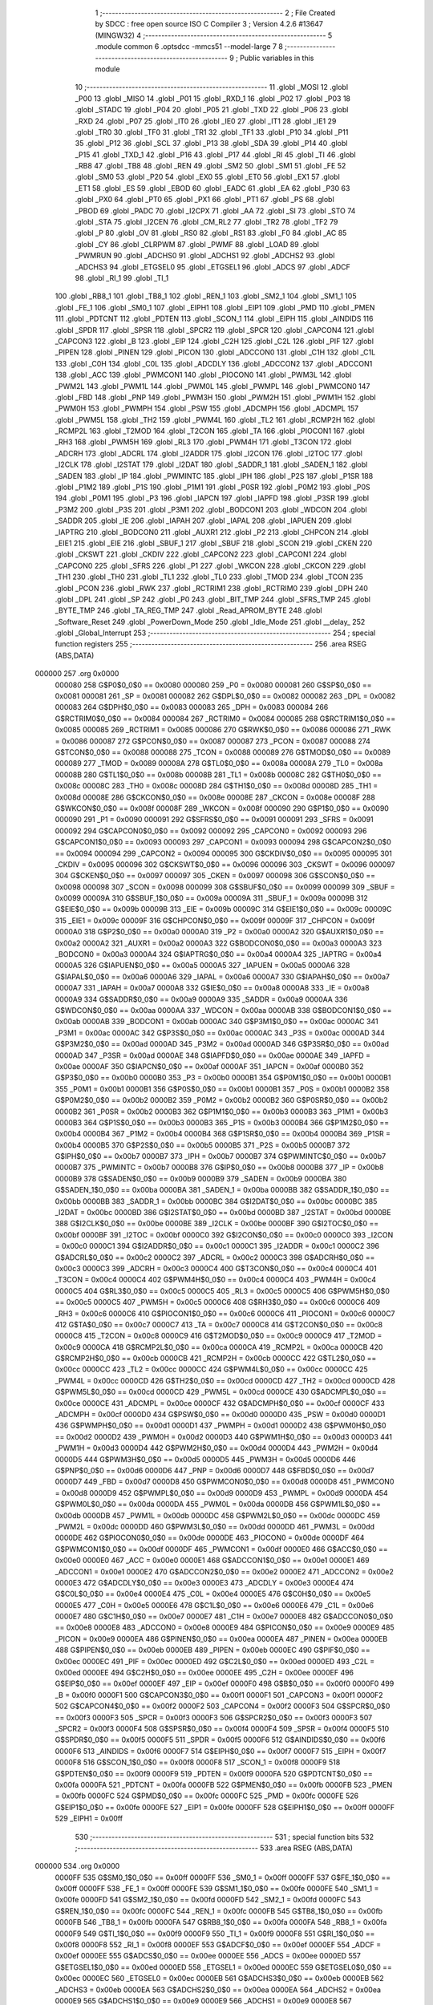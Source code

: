                                       1 ;--------------------------------------------------------
                                      2 ; File Created by SDCC : free open source ISO C Compiler 
                                      3 ; Version 4.2.6 #13647 (MINGW32)
                                      4 ;--------------------------------------------------------
                                      5 	.module common
                                      6 	.optsdcc -mmcs51 --model-large
                                      7 	
                                      8 ;--------------------------------------------------------
                                      9 ; Public variables in this module
                                     10 ;--------------------------------------------------------
                                     11 	.globl _MOSI
                                     12 	.globl _P00
                                     13 	.globl _MISO
                                     14 	.globl _P01
                                     15 	.globl _RXD_1
                                     16 	.globl _P02
                                     17 	.globl _P03
                                     18 	.globl _STADC
                                     19 	.globl _P04
                                     20 	.globl _P05
                                     21 	.globl _TXD
                                     22 	.globl _P06
                                     23 	.globl _RXD
                                     24 	.globl _P07
                                     25 	.globl _IT0
                                     26 	.globl _IE0
                                     27 	.globl _IT1
                                     28 	.globl _IE1
                                     29 	.globl _TR0
                                     30 	.globl _TF0
                                     31 	.globl _TR1
                                     32 	.globl _TF1
                                     33 	.globl _P10
                                     34 	.globl _P11
                                     35 	.globl _P12
                                     36 	.globl _SCL
                                     37 	.globl _P13
                                     38 	.globl _SDA
                                     39 	.globl _P14
                                     40 	.globl _P15
                                     41 	.globl _TXD_1
                                     42 	.globl _P16
                                     43 	.globl _P17
                                     44 	.globl _RI
                                     45 	.globl _TI
                                     46 	.globl _RB8
                                     47 	.globl _TB8
                                     48 	.globl _REN
                                     49 	.globl _SM2
                                     50 	.globl _SM1
                                     51 	.globl _FE
                                     52 	.globl _SM0
                                     53 	.globl _P20
                                     54 	.globl _EX0
                                     55 	.globl _ET0
                                     56 	.globl _EX1
                                     57 	.globl _ET1
                                     58 	.globl _ES
                                     59 	.globl _EBOD
                                     60 	.globl _EADC
                                     61 	.globl _EA
                                     62 	.globl _P30
                                     63 	.globl _PX0
                                     64 	.globl _PT0
                                     65 	.globl _PX1
                                     66 	.globl _PT1
                                     67 	.globl _PS
                                     68 	.globl _PBOD
                                     69 	.globl _PADC
                                     70 	.globl _I2CPX
                                     71 	.globl _AA
                                     72 	.globl _SI
                                     73 	.globl _STO
                                     74 	.globl _STA
                                     75 	.globl _I2CEN
                                     76 	.globl _CM_RL2
                                     77 	.globl _TR2
                                     78 	.globl _TF2
                                     79 	.globl _P
                                     80 	.globl _OV
                                     81 	.globl _RS0
                                     82 	.globl _RS1
                                     83 	.globl _F0
                                     84 	.globl _AC
                                     85 	.globl _CY
                                     86 	.globl _CLRPWM
                                     87 	.globl _PWMF
                                     88 	.globl _LOAD
                                     89 	.globl _PWMRUN
                                     90 	.globl _ADCHS0
                                     91 	.globl _ADCHS1
                                     92 	.globl _ADCHS2
                                     93 	.globl _ADCHS3
                                     94 	.globl _ETGSEL0
                                     95 	.globl _ETGSEL1
                                     96 	.globl _ADCS
                                     97 	.globl _ADCF
                                     98 	.globl _RI_1
                                     99 	.globl _TI_1
                                    100 	.globl _RB8_1
                                    101 	.globl _TB8_1
                                    102 	.globl _REN_1
                                    103 	.globl _SM2_1
                                    104 	.globl _SM1_1
                                    105 	.globl _FE_1
                                    106 	.globl _SM0_1
                                    107 	.globl _EIPH1
                                    108 	.globl _EIP1
                                    109 	.globl _PMD
                                    110 	.globl _PMEN
                                    111 	.globl _PDTCNT
                                    112 	.globl _PDTEN
                                    113 	.globl _SCON_1
                                    114 	.globl _EIPH
                                    115 	.globl _AINDIDS
                                    116 	.globl _SPDR
                                    117 	.globl _SPSR
                                    118 	.globl _SPCR2
                                    119 	.globl _SPCR
                                    120 	.globl _CAPCON4
                                    121 	.globl _CAPCON3
                                    122 	.globl _B
                                    123 	.globl _EIP
                                    124 	.globl _C2H
                                    125 	.globl _C2L
                                    126 	.globl _PIF
                                    127 	.globl _PIPEN
                                    128 	.globl _PINEN
                                    129 	.globl _PICON
                                    130 	.globl _ADCCON0
                                    131 	.globl _C1H
                                    132 	.globl _C1L
                                    133 	.globl _C0H
                                    134 	.globl _C0L
                                    135 	.globl _ADCDLY
                                    136 	.globl _ADCCON2
                                    137 	.globl _ADCCON1
                                    138 	.globl _ACC
                                    139 	.globl _PWMCON1
                                    140 	.globl _PIOCON0
                                    141 	.globl _PWM3L
                                    142 	.globl _PWM2L
                                    143 	.globl _PWM1L
                                    144 	.globl _PWM0L
                                    145 	.globl _PWMPL
                                    146 	.globl _PWMCON0
                                    147 	.globl _FBD
                                    148 	.globl _PNP
                                    149 	.globl _PWM3H
                                    150 	.globl _PWM2H
                                    151 	.globl _PWM1H
                                    152 	.globl _PWM0H
                                    153 	.globl _PWMPH
                                    154 	.globl _PSW
                                    155 	.globl _ADCMPH
                                    156 	.globl _ADCMPL
                                    157 	.globl _PWM5L
                                    158 	.globl _TH2
                                    159 	.globl _PWM4L
                                    160 	.globl _TL2
                                    161 	.globl _RCMP2H
                                    162 	.globl _RCMP2L
                                    163 	.globl _T2MOD
                                    164 	.globl _T2CON
                                    165 	.globl _TA
                                    166 	.globl _PIOCON1
                                    167 	.globl _RH3
                                    168 	.globl _PWM5H
                                    169 	.globl _RL3
                                    170 	.globl _PWM4H
                                    171 	.globl _T3CON
                                    172 	.globl _ADCRH
                                    173 	.globl _ADCRL
                                    174 	.globl _I2ADDR
                                    175 	.globl _I2CON
                                    176 	.globl _I2TOC
                                    177 	.globl _I2CLK
                                    178 	.globl _I2STAT
                                    179 	.globl _I2DAT
                                    180 	.globl _SADDR_1
                                    181 	.globl _SADEN_1
                                    182 	.globl _SADEN
                                    183 	.globl _IP
                                    184 	.globl _PWMINTC
                                    185 	.globl _IPH
                                    186 	.globl _P2S
                                    187 	.globl _P1SR
                                    188 	.globl _P1M2
                                    189 	.globl _P1S
                                    190 	.globl _P1M1
                                    191 	.globl _P0SR
                                    192 	.globl _P0M2
                                    193 	.globl _P0S
                                    194 	.globl _P0M1
                                    195 	.globl _P3
                                    196 	.globl _IAPCN
                                    197 	.globl _IAPFD
                                    198 	.globl _P3SR
                                    199 	.globl _P3M2
                                    200 	.globl _P3S
                                    201 	.globl _P3M1
                                    202 	.globl _BODCON1
                                    203 	.globl _WDCON
                                    204 	.globl _SADDR
                                    205 	.globl _IE
                                    206 	.globl _IAPAH
                                    207 	.globl _IAPAL
                                    208 	.globl _IAPUEN
                                    209 	.globl _IAPTRG
                                    210 	.globl _BODCON0
                                    211 	.globl _AUXR1
                                    212 	.globl _P2
                                    213 	.globl _CHPCON
                                    214 	.globl _EIE1
                                    215 	.globl _EIE
                                    216 	.globl _SBUF_1
                                    217 	.globl _SBUF
                                    218 	.globl _SCON
                                    219 	.globl _CKEN
                                    220 	.globl _CKSWT
                                    221 	.globl _CKDIV
                                    222 	.globl _CAPCON2
                                    223 	.globl _CAPCON1
                                    224 	.globl _CAPCON0
                                    225 	.globl _SFRS
                                    226 	.globl _P1
                                    227 	.globl _WKCON
                                    228 	.globl _CKCON
                                    229 	.globl _TH1
                                    230 	.globl _TH0
                                    231 	.globl _TL1
                                    232 	.globl _TL0
                                    233 	.globl _TMOD
                                    234 	.globl _TCON
                                    235 	.globl _PCON
                                    236 	.globl _RWK
                                    237 	.globl _RCTRIM1
                                    238 	.globl _RCTRIM0
                                    239 	.globl _DPH
                                    240 	.globl _DPL
                                    241 	.globl _SP
                                    242 	.globl _P0
                                    243 	.globl _BIT_TMP
                                    244 	.globl _SFRS_TMP
                                    245 	.globl _BYTE_TMP
                                    246 	.globl _TA_REG_TMP
                                    247 	.globl _Read_APROM_BYTE
                                    248 	.globl _Software_Reset
                                    249 	.globl _PowerDown_Mode
                                    250 	.globl _Idle_Mode
                                    251 	.globl __delay_
                                    252 	.globl _Global_Interrupt
                                    253 ;--------------------------------------------------------
                                    254 ; special function registers
                                    255 ;--------------------------------------------------------
                                    256 	.area RSEG    (ABS,DATA)
      000000                        257 	.org 0x0000
                           000080   258 G$P0$0_0$0 == 0x0080
                           000080   259 _P0	=	0x0080
                           000081   260 G$SP$0_0$0 == 0x0081
                           000081   261 _SP	=	0x0081
                           000082   262 G$DPL$0_0$0 == 0x0082
                           000082   263 _DPL	=	0x0082
                           000083   264 G$DPH$0_0$0 == 0x0083
                           000083   265 _DPH	=	0x0083
                           000084   266 G$RCTRIM0$0_0$0 == 0x0084
                           000084   267 _RCTRIM0	=	0x0084
                           000085   268 G$RCTRIM1$0_0$0 == 0x0085
                           000085   269 _RCTRIM1	=	0x0085
                           000086   270 G$RWK$0_0$0 == 0x0086
                           000086   271 _RWK	=	0x0086
                           000087   272 G$PCON$0_0$0 == 0x0087
                           000087   273 _PCON	=	0x0087
                           000088   274 G$TCON$0_0$0 == 0x0088
                           000088   275 _TCON	=	0x0088
                           000089   276 G$TMOD$0_0$0 == 0x0089
                           000089   277 _TMOD	=	0x0089
                           00008A   278 G$TL0$0_0$0 == 0x008a
                           00008A   279 _TL0	=	0x008a
                           00008B   280 G$TL1$0_0$0 == 0x008b
                           00008B   281 _TL1	=	0x008b
                           00008C   282 G$TH0$0_0$0 == 0x008c
                           00008C   283 _TH0	=	0x008c
                           00008D   284 G$TH1$0_0$0 == 0x008d
                           00008D   285 _TH1	=	0x008d
                           00008E   286 G$CKCON$0_0$0 == 0x008e
                           00008E   287 _CKCON	=	0x008e
                           00008F   288 G$WKCON$0_0$0 == 0x008f
                           00008F   289 _WKCON	=	0x008f
                           000090   290 G$P1$0_0$0 == 0x0090
                           000090   291 _P1	=	0x0090
                           000091   292 G$SFRS$0_0$0 == 0x0091
                           000091   293 _SFRS	=	0x0091
                           000092   294 G$CAPCON0$0_0$0 == 0x0092
                           000092   295 _CAPCON0	=	0x0092
                           000093   296 G$CAPCON1$0_0$0 == 0x0093
                           000093   297 _CAPCON1	=	0x0093
                           000094   298 G$CAPCON2$0_0$0 == 0x0094
                           000094   299 _CAPCON2	=	0x0094
                           000095   300 G$CKDIV$0_0$0 == 0x0095
                           000095   301 _CKDIV	=	0x0095
                           000096   302 G$CKSWT$0_0$0 == 0x0096
                           000096   303 _CKSWT	=	0x0096
                           000097   304 G$CKEN$0_0$0 == 0x0097
                           000097   305 _CKEN	=	0x0097
                           000098   306 G$SCON$0_0$0 == 0x0098
                           000098   307 _SCON	=	0x0098
                           000099   308 G$SBUF$0_0$0 == 0x0099
                           000099   309 _SBUF	=	0x0099
                           00009A   310 G$SBUF_1$0_0$0 == 0x009a
                           00009A   311 _SBUF_1	=	0x009a
                           00009B   312 G$EIE$0_0$0 == 0x009b
                           00009B   313 _EIE	=	0x009b
                           00009C   314 G$EIE1$0_0$0 == 0x009c
                           00009C   315 _EIE1	=	0x009c
                           00009F   316 G$CHPCON$0_0$0 == 0x009f
                           00009F   317 _CHPCON	=	0x009f
                           0000A0   318 G$P2$0_0$0 == 0x00a0
                           0000A0   319 _P2	=	0x00a0
                           0000A2   320 G$AUXR1$0_0$0 == 0x00a2
                           0000A2   321 _AUXR1	=	0x00a2
                           0000A3   322 G$BODCON0$0_0$0 == 0x00a3
                           0000A3   323 _BODCON0	=	0x00a3
                           0000A4   324 G$IAPTRG$0_0$0 == 0x00a4
                           0000A4   325 _IAPTRG	=	0x00a4
                           0000A5   326 G$IAPUEN$0_0$0 == 0x00a5
                           0000A5   327 _IAPUEN	=	0x00a5
                           0000A6   328 G$IAPAL$0_0$0 == 0x00a6
                           0000A6   329 _IAPAL	=	0x00a6
                           0000A7   330 G$IAPAH$0_0$0 == 0x00a7
                           0000A7   331 _IAPAH	=	0x00a7
                           0000A8   332 G$IE$0_0$0 == 0x00a8
                           0000A8   333 _IE	=	0x00a8
                           0000A9   334 G$SADDR$0_0$0 == 0x00a9
                           0000A9   335 _SADDR	=	0x00a9
                           0000AA   336 G$WDCON$0_0$0 == 0x00aa
                           0000AA   337 _WDCON	=	0x00aa
                           0000AB   338 G$BODCON1$0_0$0 == 0x00ab
                           0000AB   339 _BODCON1	=	0x00ab
                           0000AC   340 G$P3M1$0_0$0 == 0x00ac
                           0000AC   341 _P3M1	=	0x00ac
                           0000AC   342 G$P3S$0_0$0 == 0x00ac
                           0000AC   343 _P3S	=	0x00ac
                           0000AD   344 G$P3M2$0_0$0 == 0x00ad
                           0000AD   345 _P3M2	=	0x00ad
                           0000AD   346 G$P3SR$0_0$0 == 0x00ad
                           0000AD   347 _P3SR	=	0x00ad
                           0000AE   348 G$IAPFD$0_0$0 == 0x00ae
                           0000AE   349 _IAPFD	=	0x00ae
                           0000AF   350 G$IAPCN$0_0$0 == 0x00af
                           0000AF   351 _IAPCN	=	0x00af
                           0000B0   352 G$P3$0_0$0 == 0x00b0
                           0000B0   353 _P3	=	0x00b0
                           0000B1   354 G$P0M1$0_0$0 == 0x00b1
                           0000B1   355 _P0M1	=	0x00b1
                           0000B1   356 G$P0S$0_0$0 == 0x00b1
                           0000B1   357 _P0S	=	0x00b1
                           0000B2   358 G$P0M2$0_0$0 == 0x00b2
                           0000B2   359 _P0M2	=	0x00b2
                           0000B2   360 G$P0SR$0_0$0 == 0x00b2
                           0000B2   361 _P0SR	=	0x00b2
                           0000B3   362 G$P1M1$0_0$0 == 0x00b3
                           0000B3   363 _P1M1	=	0x00b3
                           0000B3   364 G$P1S$0_0$0 == 0x00b3
                           0000B3   365 _P1S	=	0x00b3
                           0000B4   366 G$P1M2$0_0$0 == 0x00b4
                           0000B4   367 _P1M2	=	0x00b4
                           0000B4   368 G$P1SR$0_0$0 == 0x00b4
                           0000B4   369 _P1SR	=	0x00b4
                           0000B5   370 G$P2S$0_0$0 == 0x00b5
                           0000B5   371 _P2S	=	0x00b5
                           0000B7   372 G$IPH$0_0$0 == 0x00b7
                           0000B7   373 _IPH	=	0x00b7
                           0000B7   374 G$PWMINTC$0_0$0 == 0x00b7
                           0000B7   375 _PWMINTC	=	0x00b7
                           0000B8   376 G$IP$0_0$0 == 0x00b8
                           0000B8   377 _IP	=	0x00b8
                           0000B9   378 G$SADEN$0_0$0 == 0x00b9
                           0000B9   379 _SADEN	=	0x00b9
                           0000BA   380 G$SADEN_1$0_0$0 == 0x00ba
                           0000BA   381 _SADEN_1	=	0x00ba
                           0000BB   382 G$SADDR_1$0_0$0 == 0x00bb
                           0000BB   383 _SADDR_1	=	0x00bb
                           0000BC   384 G$I2DAT$0_0$0 == 0x00bc
                           0000BC   385 _I2DAT	=	0x00bc
                           0000BD   386 G$I2STAT$0_0$0 == 0x00bd
                           0000BD   387 _I2STAT	=	0x00bd
                           0000BE   388 G$I2CLK$0_0$0 == 0x00be
                           0000BE   389 _I2CLK	=	0x00be
                           0000BF   390 G$I2TOC$0_0$0 == 0x00bf
                           0000BF   391 _I2TOC	=	0x00bf
                           0000C0   392 G$I2CON$0_0$0 == 0x00c0
                           0000C0   393 _I2CON	=	0x00c0
                           0000C1   394 G$I2ADDR$0_0$0 == 0x00c1
                           0000C1   395 _I2ADDR	=	0x00c1
                           0000C2   396 G$ADCRL$0_0$0 == 0x00c2
                           0000C2   397 _ADCRL	=	0x00c2
                           0000C3   398 G$ADCRH$0_0$0 == 0x00c3
                           0000C3   399 _ADCRH	=	0x00c3
                           0000C4   400 G$T3CON$0_0$0 == 0x00c4
                           0000C4   401 _T3CON	=	0x00c4
                           0000C4   402 G$PWM4H$0_0$0 == 0x00c4
                           0000C4   403 _PWM4H	=	0x00c4
                           0000C5   404 G$RL3$0_0$0 == 0x00c5
                           0000C5   405 _RL3	=	0x00c5
                           0000C5   406 G$PWM5H$0_0$0 == 0x00c5
                           0000C5   407 _PWM5H	=	0x00c5
                           0000C6   408 G$RH3$0_0$0 == 0x00c6
                           0000C6   409 _RH3	=	0x00c6
                           0000C6   410 G$PIOCON1$0_0$0 == 0x00c6
                           0000C6   411 _PIOCON1	=	0x00c6
                           0000C7   412 G$TA$0_0$0 == 0x00c7
                           0000C7   413 _TA	=	0x00c7
                           0000C8   414 G$T2CON$0_0$0 == 0x00c8
                           0000C8   415 _T2CON	=	0x00c8
                           0000C9   416 G$T2MOD$0_0$0 == 0x00c9
                           0000C9   417 _T2MOD	=	0x00c9
                           0000CA   418 G$RCMP2L$0_0$0 == 0x00ca
                           0000CA   419 _RCMP2L	=	0x00ca
                           0000CB   420 G$RCMP2H$0_0$0 == 0x00cb
                           0000CB   421 _RCMP2H	=	0x00cb
                           0000CC   422 G$TL2$0_0$0 == 0x00cc
                           0000CC   423 _TL2	=	0x00cc
                           0000CC   424 G$PWM4L$0_0$0 == 0x00cc
                           0000CC   425 _PWM4L	=	0x00cc
                           0000CD   426 G$TH2$0_0$0 == 0x00cd
                           0000CD   427 _TH2	=	0x00cd
                           0000CD   428 G$PWM5L$0_0$0 == 0x00cd
                           0000CD   429 _PWM5L	=	0x00cd
                           0000CE   430 G$ADCMPL$0_0$0 == 0x00ce
                           0000CE   431 _ADCMPL	=	0x00ce
                           0000CF   432 G$ADCMPH$0_0$0 == 0x00cf
                           0000CF   433 _ADCMPH	=	0x00cf
                           0000D0   434 G$PSW$0_0$0 == 0x00d0
                           0000D0   435 _PSW	=	0x00d0
                           0000D1   436 G$PWMPH$0_0$0 == 0x00d1
                           0000D1   437 _PWMPH	=	0x00d1
                           0000D2   438 G$PWM0H$0_0$0 == 0x00d2
                           0000D2   439 _PWM0H	=	0x00d2
                           0000D3   440 G$PWM1H$0_0$0 == 0x00d3
                           0000D3   441 _PWM1H	=	0x00d3
                           0000D4   442 G$PWM2H$0_0$0 == 0x00d4
                           0000D4   443 _PWM2H	=	0x00d4
                           0000D5   444 G$PWM3H$0_0$0 == 0x00d5
                           0000D5   445 _PWM3H	=	0x00d5
                           0000D6   446 G$PNP$0_0$0 == 0x00d6
                           0000D6   447 _PNP	=	0x00d6
                           0000D7   448 G$FBD$0_0$0 == 0x00d7
                           0000D7   449 _FBD	=	0x00d7
                           0000D8   450 G$PWMCON0$0_0$0 == 0x00d8
                           0000D8   451 _PWMCON0	=	0x00d8
                           0000D9   452 G$PWMPL$0_0$0 == 0x00d9
                           0000D9   453 _PWMPL	=	0x00d9
                           0000DA   454 G$PWM0L$0_0$0 == 0x00da
                           0000DA   455 _PWM0L	=	0x00da
                           0000DB   456 G$PWM1L$0_0$0 == 0x00db
                           0000DB   457 _PWM1L	=	0x00db
                           0000DC   458 G$PWM2L$0_0$0 == 0x00dc
                           0000DC   459 _PWM2L	=	0x00dc
                           0000DD   460 G$PWM3L$0_0$0 == 0x00dd
                           0000DD   461 _PWM3L	=	0x00dd
                           0000DE   462 G$PIOCON0$0_0$0 == 0x00de
                           0000DE   463 _PIOCON0	=	0x00de
                           0000DF   464 G$PWMCON1$0_0$0 == 0x00df
                           0000DF   465 _PWMCON1	=	0x00df
                           0000E0   466 G$ACC$0_0$0 == 0x00e0
                           0000E0   467 _ACC	=	0x00e0
                           0000E1   468 G$ADCCON1$0_0$0 == 0x00e1
                           0000E1   469 _ADCCON1	=	0x00e1
                           0000E2   470 G$ADCCON2$0_0$0 == 0x00e2
                           0000E2   471 _ADCCON2	=	0x00e2
                           0000E3   472 G$ADCDLY$0_0$0 == 0x00e3
                           0000E3   473 _ADCDLY	=	0x00e3
                           0000E4   474 G$C0L$0_0$0 == 0x00e4
                           0000E4   475 _C0L	=	0x00e4
                           0000E5   476 G$C0H$0_0$0 == 0x00e5
                           0000E5   477 _C0H	=	0x00e5
                           0000E6   478 G$C1L$0_0$0 == 0x00e6
                           0000E6   479 _C1L	=	0x00e6
                           0000E7   480 G$C1H$0_0$0 == 0x00e7
                           0000E7   481 _C1H	=	0x00e7
                           0000E8   482 G$ADCCON0$0_0$0 == 0x00e8
                           0000E8   483 _ADCCON0	=	0x00e8
                           0000E9   484 G$PICON$0_0$0 == 0x00e9
                           0000E9   485 _PICON	=	0x00e9
                           0000EA   486 G$PINEN$0_0$0 == 0x00ea
                           0000EA   487 _PINEN	=	0x00ea
                           0000EB   488 G$PIPEN$0_0$0 == 0x00eb
                           0000EB   489 _PIPEN	=	0x00eb
                           0000EC   490 G$PIF$0_0$0 == 0x00ec
                           0000EC   491 _PIF	=	0x00ec
                           0000ED   492 G$C2L$0_0$0 == 0x00ed
                           0000ED   493 _C2L	=	0x00ed
                           0000EE   494 G$C2H$0_0$0 == 0x00ee
                           0000EE   495 _C2H	=	0x00ee
                           0000EF   496 G$EIP$0_0$0 == 0x00ef
                           0000EF   497 _EIP	=	0x00ef
                           0000F0   498 G$B$0_0$0 == 0x00f0
                           0000F0   499 _B	=	0x00f0
                           0000F1   500 G$CAPCON3$0_0$0 == 0x00f1
                           0000F1   501 _CAPCON3	=	0x00f1
                           0000F2   502 G$CAPCON4$0_0$0 == 0x00f2
                           0000F2   503 _CAPCON4	=	0x00f2
                           0000F3   504 G$SPCR$0_0$0 == 0x00f3
                           0000F3   505 _SPCR	=	0x00f3
                           0000F3   506 G$SPCR2$0_0$0 == 0x00f3
                           0000F3   507 _SPCR2	=	0x00f3
                           0000F4   508 G$SPSR$0_0$0 == 0x00f4
                           0000F4   509 _SPSR	=	0x00f4
                           0000F5   510 G$SPDR$0_0$0 == 0x00f5
                           0000F5   511 _SPDR	=	0x00f5
                           0000F6   512 G$AINDIDS$0_0$0 == 0x00f6
                           0000F6   513 _AINDIDS	=	0x00f6
                           0000F7   514 G$EIPH$0_0$0 == 0x00f7
                           0000F7   515 _EIPH	=	0x00f7
                           0000F8   516 G$SCON_1$0_0$0 == 0x00f8
                           0000F8   517 _SCON_1	=	0x00f8
                           0000F9   518 G$PDTEN$0_0$0 == 0x00f9
                           0000F9   519 _PDTEN	=	0x00f9
                           0000FA   520 G$PDTCNT$0_0$0 == 0x00fa
                           0000FA   521 _PDTCNT	=	0x00fa
                           0000FB   522 G$PMEN$0_0$0 == 0x00fb
                           0000FB   523 _PMEN	=	0x00fb
                           0000FC   524 G$PMD$0_0$0 == 0x00fc
                           0000FC   525 _PMD	=	0x00fc
                           0000FE   526 G$EIP1$0_0$0 == 0x00fe
                           0000FE   527 _EIP1	=	0x00fe
                           0000FF   528 G$EIPH1$0_0$0 == 0x00ff
                           0000FF   529 _EIPH1	=	0x00ff
                                    530 ;--------------------------------------------------------
                                    531 ; special function bits
                                    532 ;--------------------------------------------------------
                                    533 	.area RSEG    (ABS,DATA)
      000000                        534 	.org 0x0000
                           0000FF   535 G$SM0_1$0_0$0 == 0x00ff
                           0000FF   536 _SM0_1	=	0x00ff
                           0000FF   537 G$FE_1$0_0$0 == 0x00ff
                           0000FF   538 _FE_1	=	0x00ff
                           0000FE   539 G$SM1_1$0_0$0 == 0x00fe
                           0000FE   540 _SM1_1	=	0x00fe
                           0000FD   541 G$SM2_1$0_0$0 == 0x00fd
                           0000FD   542 _SM2_1	=	0x00fd
                           0000FC   543 G$REN_1$0_0$0 == 0x00fc
                           0000FC   544 _REN_1	=	0x00fc
                           0000FB   545 G$TB8_1$0_0$0 == 0x00fb
                           0000FB   546 _TB8_1	=	0x00fb
                           0000FA   547 G$RB8_1$0_0$0 == 0x00fa
                           0000FA   548 _RB8_1	=	0x00fa
                           0000F9   549 G$TI_1$0_0$0 == 0x00f9
                           0000F9   550 _TI_1	=	0x00f9
                           0000F8   551 G$RI_1$0_0$0 == 0x00f8
                           0000F8   552 _RI_1	=	0x00f8
                           0000EF   553 G$ADCF$0_0$0 == 0x00ef
                           0000EF   554 _ADCF	=	0x00ef
                           0000EE   555 G$ADCS$0_0$0 == 0x00ee
                           0000EE   556 _ADCS	=	0x00ee
                           0000ED   557 G$ETGSEL1$0_0$0 == 0x00ed
                           0000ED   558 _ETGSEL1	=	0x00ed
                           0000EC   559 G$ETGSEL0$0_0$0 == 0x00ec
                           0000EC   560 _ETGSEL0	=	0x00ec
                           0000EB   561 G$ADCHS3$0_0$0 == 0x00eb
                           0000EB   562 _ADCHS3	=	0x00eb
                           0000EA   563 G$ADCHS2$0_0$0 == 0x00ea
                           0000EA   564 _ADCHS2	=	0x00ea
                           0000E9   565 G$ADCHS1$0_0$0 == 0x00e9
                           0000E9   566 _ADCHS1	=	0x00e9
                           0000E8   567 G$ADCHS0$0_0$0 == 0x00e8
                           0000E8   568 _ADCHS0	=	0x00e8
                           0000DF   569 G$PWMRUN$0_0$0 == 0x00df
                           0000DF   570 _PWMRUN	=	0x00df
                           0000DE   571 G$LOAD$0_0$0 == 0x00de
                           0000DE   572 _LOAD	=	0x00de
                           0000DD   573 G$PWMF$0_0$0 == 0x00dd
                           0000DD   574 _PWMF	=	0x00dd
                           0000DC   575 G$CLRPWM$0_0$0 == 0x00dc
                           0000DC   576 _CLRPWM	=	0x00dc
                           0000D7   577 G$CY$0_0$0 == 0x00d7
                           0000D7   578 _CY	=	0x00d7
                           0000D6   579 G$AC$0_0$0 == 0x00d6
                           0000D6   580 _AC	=	0x00d6
                           0000D5   581 G$F0$0_0$0 == 0x00d5
                           0000D5   582 _F0	=	0x00d5
                           0000D4   583 G$RS1$0_0$0 == 0x00d4
                           0000D4   584 _RS1	=	0x00d4
                           0000D3   585 G$RS0$0_0$0 == 0x00d3
                           0000D3   586 _RS0	=	0x00d3
                           0000D2   587 G$OV$0_0$0 == 0x00d2
                           0000D2   588 _OV	=	0x00d2
                           0000D0   589 G$P$0_0$0 == 0x00d0
                           0000D0   590 _P	=	0x00d0
                           0000CF   591 G$TF2$0_0$0 == 0x00cf
                           0000CF   592 _TF2	=	0x00cf
                           0000CA   593 G$TR2$0_0$0 == 0x00ca
                           0000CA   594 _TR2	=	0x00ca
                           0000C8   595 G$CM_RL2$0_0$0 == 0x00c8
                           0000C8   596 _CM_RL2	=	0x00c8
                           0000C6   597 G$I2CEN$0_0$0 == 0x00c6
                           0000C6   598 _I2CEN	=	0x00c6
                           0000C5   599 G$STA$0_0$0 == 0x00c5
                           0000C5   600 _STA	=	0x00c5
                           0000C4   601 G$STO$0_0$0 == 0x00c4
                           0000C4   602 _STO	=	0x00c4
                           0000C3   603 G$SI$0_0$0 == 0x00c3
                           0000C3   604 _SI	=	0x00c3
                           0000C2   605 G$AA$0_0$0 == 0x00c2
                           0000C2   606 _AA	=	0x00c2
                           0000C0   607 G$I2CPX$0_0$0 == 0x00c0
                           0000C0   608 _I2CPX	=	0x00c0
                           0000BE   609 G$PADC$0_0$0 == 0x00be
                           0000BE   610 _PADC	=	0x00be
                           0000BD   611 G$PBOD$0_0$0 == 0x00bd
                           0000BD   612 _PBOD	=	0x00bd
                           0000BC   613 G$PS$0_0$0 == 0x00bc
                           0000BC   614 _PS	=	0x00bc
                           0000BB   615 G$PT1$0_0$0 == 0x00bb
                           0000BB   616 _PT1	=	0x00bb
                           0000BA   617 G$PX1$0_0$0 == 0x00ba
                           0000BA   618 _PX1	=	0x00ba
                           0000B9   619 G$PT0$0_0$0 == 0x00b9
                           0000B9   620 _PT0	=	0x00b9
                           0000B8   621 G$PX0$0_0$0 == 0x00b8
                           0000B8   622 _PX0	=	0x00b8
                           0000B0   623 G$P30$0_0$0 == 0x00b0
                           0000B0   624 _P30	=	0x00b0
                           0000AF   625 G$EA$0_0$0 == 0x00af
                           0000AF   626 _EA	=	0x00af
                           0000AE   627 G$EADC$0_0$0 == 0x00ae
                           0000AE   628 _EADC	=	0x00ae
                           0000AD   629 G$EBOD$0_0$0 == 0x00ad
                           0000AD   630 _EBOD	=	0x00ad
                           0000AC   631 G$ES$0_0$0 == 0x00ac
                           0000AC   632 _ES	=	0x00ac
                           0000AB   633 G$ET1$0_0$0 == 0x00ab
                           0000AB   634 _ET1	=	0x00ab
                           0000AA   635 G$EX1$0_0$0 == 0x00aa
                           0000AA   636 _EX1	=	0x00aa
                           0000A9   637 G$ET0$0_0$0 == 0x00a9
                           0000A9   638 _ET0	=	0x00a9
                           0000A8   639 G$EX0$0_0$0 == 0x00a8
                           0000A8   640 _EX0	=	0x00a8
                           0000A0   641 G$P20$0_0$0 == 0x00a0
                           0000A0   642 _P20	=	0x00a0
                           00009F   643 G$SM0$0_0$0 == 0x009f
                           00009F   644 _SM0	=	0x009f
                           00009F   645 G$FE$0_0$0 == 0x009f
                           00009F   646 _FE	=	0x009f
                           00009E   647 G$SM1$0_0$0 == 0x009e
                           00009E   648 _SM1	=	0x009e
                           00009D   649 G$SM2$0_0$0 == 0x009d
                           00009D   650 _SM2	=	0x009d
                           00009C   651 G$REN$0_0$0 == 0x009c
                           00009C   652 _REN	=	0x009c
                           00009B   653 G$TB8$0_0$0 == 0x009b
                           00009B   654 _TB8	=	0x009b
                           00009A   655 G$RB8$0_0$0 == 0x009a
                           00009A   656 _RB8	=	0x009a
                           000099   657 G$TI$0_0$0 == 0x0099
                           000099   658 _TI	=	0x0099
                           000098   659 G$RI$0_0$0 == 0x0098
                           000098   660 _RI	=	0x0098
                           000097   661 G$P17$0_0$0 == 0x0097
                           000097   662 _P17	=	0x0097
                           000096   663 G$P16$0_0$0 == 0x0096
                           000096   664 _P16	=	0x0096
                           000096   665 G$TXD_1$0_0$0 == 0x0096
                           000096   666 _TXD_1	=	0x0096
                           000095   667 G$P15$0_0$0 == 0x0095
                           000095   668 _P15	=	0x0095
                           000094   669 G$P14$0_0$0 == 0x0094
                           000094   670 _P14	=	0x0094
                           000094   671 G$SDA$0_0$0 == 0x0094
                           000094   672 _SDA	=	0x0094
                           000093   673 G$P13$0_0$0 == 0x0093
                           000093   674 _P13	=	0x0093
                           000093   675 G$SCL$0_0$0 == 0x0093
                           000093   676 _SCL	=	0x0093
                           000092   677 G$P12$0_0$0 == 0x0092
                           000092   678 _P12	=	0x0092
                           000091   679 G$P11$0_0$0 == 0x0091
                           000091   680 _P11	=	0x0091
                           000090   681 G$P10$0_0$0 == 0x0090
                           000090   682 _P10	=	0x0090
                           00008F   683 G$TF1$0_0$0 == 0x008f
                           00008F   684 _TF1	=	0x008f
                           00008E   685 G$TR1$0_0$0 == 0x008e
                           00008E   686 _TR1	=	0x008e
                           00008D   687 G$TF0$0_0$0 == 0x008d
                           00008D   688 _TF0	=	0x008d
                           00008C   689 G$TR0$0_0$0 == 0x008c
                           00008C   690 _TR0	=	0x008c
                           00008B   691 G$IE1$0_0$0 == 0x008b
                           00008B   692 _IE1	=	0x008b
                           00008A   693 G$IT1$0_0$0 == 0x008a
                           00008A   694 _IT1	=	0x008a
                           000089   695 G$IE0$0_0$0 == 0x0089
                           000089   696 _IE0	=	0x0089
                           000088   697 G$IT0$0_0$0 == 0x0088
                           000088   698 _IT0	=	0x0088
                           000087   699 G$P07$0_0$0 == 0x0087
                           000087   700 _P07	=	0x0087
                           000087   701 G$RXD$0_0$0 == 0x0087
                           000087   702 _RXD	=	0x0087
                           000086   703 G$P06$0_0$0 == 0x0086
                           000086   704 _P06	=	0x0086
                           000086   705 G$TXD$0_0$0 == 0x0086
                           000086   706 _TXD	=	0x0086
                           000085   707 G$P05$0_0$0 == 0x0085
                           000085   708 _P05	=	0x0085
                           000084   709 G$P04$0_0$0 == 0x0084
                           000084   710 _P04	=	0x0084
                           000084   711 G$STADC$0_0$0 == 0x0084
                           000084   712 _STADC	=	0x0084
                           000083   713 G$P03$0_0$0 == 0x0083
                           000083   714 _P03	=	0x0083
                           000082   715 G$P02$0_0$0 == 0x0082
                           000082   716 _P02	=	0x0082
                           000082   717 G$RXD_1$0_0$0 == 0x0082
                           000082   718 _RXD_1	=	0x0082
                           000081   719 G$P01$0_0$0 == 0x0081
                           000081   720 _P01	=	0x0081
                           000081   721 G$MISO$0_0$0 == 0x0081
                           000081   722 _MISO	=	0x0081
                           000080   723 G$P00$0_0$0 == 0x0080
                           000080   724 _P00	=	0x0080
                           000080   725 G$MOSI$0_0$0 == 0x0080
                           000080   726 _MOSI	=	0x0080
                                    727 ;--------------------------------------------------------
                                    728 ; overlayable register banks
                                    729 ;--------------------------------------------------------
                                    730 	.area REG_BANK_0	(REL,OVR,DATA)
      000000                        731 	.ds 8
                                    732 ;--------------------------------------------------------
                                    733 ; internal ram data
                                    734 ;--------------------------------------------------------
                                    735 	.area DSEG    (DATA)
                           000000   736 G$TA_REG_TMP$0_0$0==.
      000026                        737 _TA_REG_TMP::
      000026                        738 	.ds 1
                           000001   739 G$BYTE_TMP$0_0$0==.
      000027                        740 _BYTE_TMP::
      000027                        741 	.ds 1
                           000002   742 G$SFRS_TMP$0_0$0==.
      000028                        743 _SFRS_TMP::
      000028                        744 	.ds 1
                                    745 ;--------------------------------------------------------
                                    746 ; internal ram data
                                    747 ;--------------------------------------------------------
                                    748 	.area INITIALIZED
                                    749 ;--------------------------------------------------------
                                    750 ; overlayable items in internal ram
                                    751 ;--------------------------------------------------------
                                    752 ;--------------------------------------------------------
                                    753 ; indirectly addressable internal ram data
                                    754 ;--------------------------------------------------------
                                    755 	.area ISEG    (DATA)
                                    756 ;--------------------------------------------------------
                                    757 ; absolute internal ram data
                                    758 ;--------------------------------------------------------
                                    759 	.area IABS    (ABS,DATA)
                                    760 	.area IABS    (ABS,DATA)
                                    761 ;--------------------------------------------------------
                                    762 ; bit data
                                    763 ;--------------------------------------------------------
                                    764 	.area BSEG    (BIT)
                           000000   765 G$BIT_TMP$0_0$0==.
      000000                        766 _BIT_TMP::
      000000                        767 	.ds 1
                                    768 ;--------------------------------------------------------
                                    769 ; paged external ram data
                                    770 ;--------------------------------------------------------
                                    771 	.area PSEG    (PAG,XDATA)
                                    772 ;--------------------------------------------------------
                                    773 ; uninitialized external ram data
                                    774 ;--------------------------------------------------------
                                    775 	.area XSEG    (XDATA)
                           000000   776 Lcommon.Read_APROM_BYTE$u16_addr$1_0$145==.
      000022                        777 _Read_APROM_BYTE_u16_addr_65536_145:
      000022                        778 	.ds 2
                           000002   779 Lcommon.Software_Reset$u8Bootarea$1_0$147==.
      000024                        780 _Software_Reset_u8Bootarea_65536_147:
      000024                        781 	.ds 1
                           000003   782 Lcommon.PowerDown_Mode$PDStatus$1_0$149==.
      000025                        783 _PowerDown_Mode_PDStatus_65536_149:
      000025                        784 	.ds 1
                           000004   785 Lcommon.Idle_Mode$IdleStatus$1_0$152==.
      000026                        786 _Idle_Mode_IdleStatus_65536_152:
      000026                        787 	.ds 1
                           000005   788 Lcommon.Global_Interrupt$u8IntStatus$1_0$161==.
      000027                        789 _Global_Interrupt_u8IntStatus_65536_161:
      000027                        790 	.ds 1
                                    791 ;--------------------------------------------------------
                                    792 ; absolute external ram data
                                    793 ;--------------------------------------------------------
                                    794 	.area XABS    (ABS,XDATA)
                                    795 ;--------------------------------------------------------
                                    796 ; initialized external ram data
                                    797 ;--------------------------------------------------------
                                    798 	.area XISEG   (XDATA)
                                    799 	.area HOME    (CODE)
                                    800 	.area GSINIT0 (CODE)
                                    801 	.area GSINIT1 (CODE)
                                    802 	.area GSINIT2 (CODE)
                                    803 	.area GSINIT3 (CODE)
                                    804 	.area GSINIT4 (CODE)
                                    805 	.area GSINIT5 (CODE)
                                    806 	.area GSINIT  (CODE)
                                    807 	.area GSFINAL (CODE)
                                    808 	.area CSEG    (CODE)
                                    809 ;--------------------------------------------------------
                                    810 ; global & static initialisations
                                    811 ;--------------------------------------------------------
                                    812 	.area HOME    (CODE)
                                    813 	.area GSINIT  (CODE)
                                    814 	.area GSFINAL (CODE)
                                    815 	.area GSINIT  (CODE)
                                    816 ;--------------------------------------------------------
                                    817 ; Home
                                    818 ;--------------------------------------------------------
                                    819 	.area HOME    (CODE)
                                    820 	.area HOME    (CODE)
                                    821 ;--------------------------------------------------------
                                    822 ; code
                                    823 ;--------------------------------------------------------
                                    824 	.area CSEG    (CODE)
                                    825 ;------------------------------------------------------------
                                    826 ;Allocation info for local variables in function 'Read_APROM_BYTE'
                                    827 ;------------------------------------------------------------
                                    828 ;u16_addr                  Allocated with name '_Read_APROM_BYTE_u16_addr_65536_145'
                                    829 ;rdata                     Allocated with name '_Read_APROM_BYTE_rdata_65536_146'
                                    830 ;------------------------------------------------------------
                           000000   831 	Scommon$Read_APROM_BYTE$0 ==.
                                    832 ;	C:/Users/Goosmos/Downloads/MS51_BSP-master/MS51_BSP-master/MS51FB9AE_MS51XB9AE_MS51XB9BE/Library/StdDriver/src/common.c:34: uint8_t Read_APROM_BYTE(const uint16_t __code *u16_addr)
                                    833 ;	-----------------------------------------
                                    834 ;	 function Read_APROM_BYTE
                                    835 ;	-----------------------------------------
      00117D                        836 _Read_APROM_BYTE:
                           000007   837 	ar7 = 0x07
                           000006   838 	ar6 = 0x06
                           000005   839 	ar5 = 0x05
                           000004   840 	ar4 = 0x04
                           000003   841 	ar3 = 0x03
                           000002   842 	ar2 = 0x02
                           000001   843 	ar1 = 0x01
                           000000   844 	ar0 = 0x00
                           000000   845 	Scommon$Read_APROM_BYTE$1 ==.
      00117D AF 83            [24]  846 	mov	r7,dph
      00117F E5 82            [12]  847 	mov	a,dpl
      001181 90 00 22         [24]  848 	mov	dptr,#_Read_APROM_BYTE_u16_addr_65536_145
      001184 F0               [24]  849 	movx	@dptr,a
      001185 EF               [12]  850 	mov	a,r7
      001186 A3               [24]  851 	inc	dptr
      001187 F0               [24]  852 	movx	@dptr,a
                           00000B   853 	Scommon$Read_APROM_BYTE$2 ==.
                                    854 ;	C:/Users/Goosmos/Downloads/MS51_BSP-master/MS51_BSP-master/MS51FB9AE_MS51XB9AE_MS51XB9BE/Library/StdDriver/src/common.c:39: rdata = *u16_addr >> 8;
      001188 90 00 22         [24]  855 	mov	dptr,#_Read_APROM_BYTE_u16_addr_65536_145
      00118B E0               [24]  856 	movx	a,@dptr
      00118C FE               [12]  857 	mov	r6,a
      00118D A3               [24]  858 	inc	dptr
      00118E E0               [24]  859 	movx	a,@dptr
      00118F FF               [12]  860 	mov	r7,a
      001190 8E 82            [24]  861 	mov	dpl,r6
      001192 8F 83            [24]  862 	mov	dph,r7
      001194 E4               [12]  863 	clr	a
      001195 93               [24]  864 	movc	a,@a+dptr
      001196 A3               [24]  865 	inc	dptr
      001197 E4               [12]  866 	clr	a
      001198 93               [24]  867 	movc	a,@a+dptr
                           00001C   868 	Scommon$Read_APROM_BYTE$3 ==.
                                    869 ;	C:/Users/Goosmos/Downloads/MS51_BSP-master/MS51_BSP-master/MS51FB9AE_MS51XB9AE_MS51XB9BE/Library/StdDriver/src/common.c:40: return rdata;
                           00001C   870 	Scommon$Read_APROM_BYTE$4 ==.
                                    871 ;	C:/Users/Goosmos/Downloads/MS51_BSP-master/MS51_BSP-master/MS51FB9AE_MS51XB9AE_MS51XB9BE/Library/StdDriver/src/common.c:41: }
                           00001C   872 	Scommon$Read_APROM_BYTE$5 ==.
                           00001C   873 	XG$Read_APROM_BYTE$0$0 ==.
      001199 F5 82            [12]  874 	mov	dpl,a
      00119B 22               [24]  875 	ret
                           00001F   876 	Scommon$Read_APROM_BYTE$6 ==.
                                    877 ;------------------------------------------------------------
                                    878 ;Allocation info for local variables in function 'Software_Reset'
                                    879 ;------------------------------------------------------------
                                    880 ;u8Bootarea                Allocated with name '_Software_Reset_u8Bootarea_65536_147'
                                    881 ;boottemp                  Allocated with name '_Software_Reset_boottemp_65536_148'
                                    882 ;------------------------------------------------------------
                           00001F   883 	Scommon$Software_Reset$7 ==.
                                    884 ;	C:/Users/Goosmos/Downloads/MS51_BSP-master/MS51_BSP-master/MS51FB9AE_MS51XB9AE_MS51XB9BE/Library/StdDriver/src/common.c:52: void Software_Reset(uint8_t u8Bootarea)
                                    885 ;	-----------------------------------------
                                    886 ;	 function Software_Reset
                                    887 ;	-----------------------------------------
      00119C                        888 _Software_Reset:
                           00001F   889 	Scommon$Software_Reset$8 ==.
      00119C E5 82            [12]  890 	mov	a,dpl
      00119E 90 00 24         [24]  891 	mov	dptr,#_Software_Reset_u8Bootarea_65536_147
      0011A1 F0               [24]  892 	movx	@dptr,a
                           000025   893 	Scommon$Software_Reset$9 ==.
                                    894 ;	C:/Users/Goosmos/Downloads/MS51_BSP-master/MS51_BSP-master/MS51FB9AE_MS51XB9AE_MS51XB9BE/Library/StdDriver/src/common.c:55: boottemp = (0x80|u8Bootarea);
      0011A2 E0               [24]  895 	movx	a,@dptr
      0011A3 44 80            [12]  896 	orl	a,#0x80
      0011A5 FF               [12]  897 	mov	r7,a
                           000029   898 	Scommon$Software_Reset$10 ==.
                                    899 ;	C:/Users/Goosmos/Downloads/MS51_BSP-master/MS51_BSP-master/MS51FB9AE_MS51XB9AE_MS51XB9BE/Library/StdDriver/src/common.c:56: TA = 0xAA;
      0011A6 75 C7 AA         [24]  900 	mov	_TA,#0xaa
                           00002C   901 	Scommon$Software_Reset$11 ==.
                                    902 ;	C:/Users/Goosmos/Downloads/MS51_BSP-master/MS51_BSP-master/MS51FB9AE_MS51XB9AE_MS51XB9BE/Library/StdDriver/src/common.c:57: TA = 0x55;
      0011A9 75 C7 55         [24]  903 	mov	_TA,#0x55
                           00002F   904 	Scommon$Software_Reset$12 ==.
                                    905 ;	C:/Users/Goosmos/Downloads/MS51_BSP-master/MS51_BSP-master/MS51FB9AE_MS51XB9AE_MS51XB9BE/Library/StdDriver/src/common.c:58: CHPCON = boottemp;                   //software reset enable
      0011AC 8F 9F            [24]  906 	mov	_CHPCON,r7
                           000031   907 	Scommon$Software_Reset$13 ==.
                                    908 ;	C:/Users/Goosmos/Downloads/MS51_BSP-master/MS51_BSP-master/MS51FB9AE_MS51XB9AE_MS51XB9BE/Library/StdDriver/src/common.c:59: }
                           000031   909 	Scommon$Software_Reset$14 ==.
                           000031   910 	XG$Software_Reset$0$0 ==.
      0011AE 22               [24]  911 	ret
                           000032   912 	Scommon$Software_Reset$15 ==.
                                    913 ;------------------------------------------------------------
                                    914 ;Allocation info for local variables in function 'PowerDown_Mode'
                                    915 ;------------------------------------------------------------
                                    916 ;PDStatus                  Allocated with name '_PowerDown_Mode_PDStatus_65536_149'
                                    917 ;------------------------------------------------------------
                           000032   918 	Scommon$PowerDown_Mode$16 ==.
                                    919 ;	C:/Users/Goosmos/Downloads/MS51_BSP-master/MS51_BSP-master/MS51FB9AE_MS51XB9AE_MS51XB9BE/Library/StdDriver/src/common.c:68: void PowerDown_Mode(uint8_t PDStatus)
                                    920 ;	-----------------------------------------
                                    921 ;	 function PowerDown_Mode
                                    922 ;	-----------------------------------------
      0011AF                        923 _PowerDown_Mode:
                           000032   924 	Scommon$PowerDown_Mode$17 ==.
      0011AF E5 82            [12]  925 	mov	a,dpl
      0011B1 90 00 25         [24]  926 	mov	dptr,#_PowerDown_Mode_PDStatus_65536_149
      0011B4 F0               [24]  927 	movx	@dptr,a
                           000038   928 	Scommon$PowerDown_Mode$18 ==.
                                    929 ;	C:/Users/Goosmos/Downloads/MS51_BSP-master/MS51_BSP-master/MS51FB9AE_MS51XB9AE_MS51XB9BE/Library/StdDriver/src/common.c:70: if (PDStatus)
      0011B5 E0               [24]  930 	movx	a,@dptr
      0011B6 60 05            [24]  931 	jz	00103$
                           00003B   932 	Scommon$PowerDown_Mode$19 ==.
                           00003B   933 	Scommon$PowerDown_Mode$20 ==.
                                    934 ;	C:/Users/Goosmos/Downloads/MS51_BSP-master/MS51_BSP-master/MS51FB9AE_MS51XB9AE_MS51XB9BE/Library/StdDriver/src/common.c:72: ENABLE_POWERDOWN_MODE;
      0011B8 43 87 02         [24]  935 	orl	_PCON,#0x02
                           00003E   936 	Scommon$PowerDown_Mode$21 ==.
                                    937 ;	C:/Users/Goosmos/Downloads/MS51_BSP-master/MS51_BSP-master/MS51FB9AE_MS51XB9AE_MS51XB9BE/Library/StdDriver/src/common.c:73: CALL_NOP;
      0011BB 00               [12]  938 	nop;
                           00003F   939 	Scommon$PowerDown_Mode$22 ==.
                                    940 ;	C:/Users/Goosmos/Downloads/MS51_BSP-master/MS51_BSP-master/MS51FB9AE_MS51XB9AE_MS51XB9BE/Library/StdDriver/src/common.c:74: CALL_NOP;
      0011BC 00               [12]  941 	nop;
                           000040   942 	Scommon$PowerDown_Mode$23 ==.
      0011BD                        943 00103$:
                           000040   944 	Scommon$PowerDown_Mode$24 ==.
                                    945 ;	C:/Users/Goosmos/Downloads/MS51_BSP-master/MS51_BSP-master/MS51FB9AE_MS51XB9AE_MS51XB9BE/Library/StdDriver/src/common.c:76: }
                           000040   946 	Scommon$PowerDown_Mode$25 ==.
                           000040   947 	XG$PowerDown_Mode$0$0 ==.
      0011BD 22               [24]  948 	ret
                           000041   949 	Scommon$PowerDown_Mode$26 ==.
                                    950 ;------------------------------------------------------------
                                    951 ;Allocation info for local variables in function 'Idle_Mode'
                                    952 ;------------------------------------------------------------
                                    953 ;IdleStatus                Allocated with name '_Idle_Mode_IdleStatus_65536_152'
                                    954 ;------------------------------------------------------------
                           000041   955 	Scommon$Idle_Mode$27 ==.
                                    956 ;	C:/Users/Goosmos/Downloads/MS51_BSP-master/MS51_BSP-master/MS51FB9AE_MS51XB9AE_MS51XB9BE/Library/StdDriver/src/common.c:85: void Idle_Mode(uint8_t IdleStatus)
                                    957 ;	-----------------------------------------
                                    958 ;	 function Idle_Mode
                                    959 ;	-----------------------------------------
      0011BE                        960 _Idle_Mode:
                           000041   961 	Scommon$Idle_Mode$28 ==.
      0011BE E5 82            [12]  962 	mov	a,dpl
      0011C0 90 00 26         [24]  963 	mov	dptr,#_Idle_Mode_IdleStatus_65536_152
      0011C3 F0               [24]  964 	movx	@dptr,a
                           000047   965 	Scommon$Idle_Mode$29 ==.
                                    966 ;	C:/Users/Goosmos/Downloads/MS51_BSP-master/MS51_BSP-master/MS51FB9AE_MS51XB9AE_MS51XB9BE/Library/StdDriver/src/common.c:87: if (IdleStatus)
      0011C4 E0               [24]  967 	movx	a,@dptr
      0011C5 60 05            [24]  968 	jz	00103$
                           00004A   969 	Scommon$Idle_Mode$30 ==.
                           00004A   970 	Scommon$Idle_Mode$31 ==.
                                    971 ;	C:/Users/Goosmos/Downloads/MS51_BSP-master/MS51_BSP-master/MS51FB9AE_MS51XB9AE_MS51XB9BE/Library/StdDriver/src/common.c:89: ENABLE_IDLE_MODE;
      0011C7 43 87 01         [24]  972 	orl	_PCON,#0x01
                           00004D   973 	Scommon$Idle_Mode$32 ==.
                                    974 ;	C:/Users/Goosmos/Downloads/MS51_BSP-master/MS51_BSP-master/MS51FB9AE_MS51XB9AE_MS51XB9BE/Library/StdDriver/src/common.c:90: CALL_NOP;
      0011CA 00               [12]  975 	nop;
                           00004E   976 	Scommon$Idle_Mode$33 ==.
                                    977 ;	C:/Users/Goosmos/Downloads/MS51_BSP-master/MS51_BSP-master/MS51FB9AE_MS51XB9AE_MS51XB9BE/Library/StdDriver/src/common.c:91: CALL_NOP;
      0011CB 00               [12]  978 	nop;
                           00004F   979 	Scommon$Idle_Mode$34 ==.
      0011CC                        980 00103$:
                           00004F   981 	Scommon$Idle_Mode$35 ==.
                                    982 ;	C:/Users/Goosmos/Downloads/MS51_BSP-master/MS51_BSP-master/MS51FB9AE_MS51XB9AE_MS51XB9BE/Library/StdDriver/src/common.c:93: }
                           00004F   983 	Scommon$Idle_Mode$36 ==.
                           00004F   984 	XG$Idle_Mode$0$0 ==.
      0011CC 22               [24]  985 	ret
                           000050   986 	Scommon$Idle_Mode$37 ==.
                                    987 ;------------------------------------------------------------
                                    988 ;Allocation info for local variables in function '_delay_'
                                    989 ;------------------------------------------------------------
                                    990 ;t1                        Allocated with name '__delay__t1_65536_156'
                                    991 ;t2                        Allocated with name '__delay__t2_65536_156'
                                    992 ;------------------------------------------------------------
                           000050   993 	Scommon$_delay_$38 ==.
                                    994 ;	C:/Users/Goosmos/Downloads/MS51_BSP-master/MS51_BSP-master/MS51FB9AE_MS51XB9AE_MS51XB9BE/Library/StdDriver/src/common.c:102: void _delay_(void)
                                    995 ;	-----------------------------------------
                                    996 ;	 function _delay_
                                    997 ;	-----------------------------------------
      0011CD                        998 __delay_:
                           000050   999 	Scommon$_delay_$39 ==.
                           000050  1000 	Scommon$_delay_$40 ==.
                                   1001 ;	C:/Users/Goosmos/Downloads/MS51_BSP-master/MS51_BSP-master/MS51FB9AE_MS51XB9AE_MS51XB9BE/Library/StdDriver/src/common.c:106: for (t2=0;t2<0x1A;t2++)
      0011CD 7F 00            [12] 1002 	mov	r7,#0x00
                           000052  1003 	Scommon$_delay_$41 ==.
                                   1004 ;	C:/Users/Goosmos/Downloads/MS51_BSP-master/MS51_BSP-master/MS51FB9AE_MS51XB9AE_MS51XB9BE/Library/StdDriver/src/common.c:108: for (t1=0;t1<0x7f;t1++)
      0011CF                       1005 00110$:
      0011CF 7E 7F            [12] 1006 	mov	r6,#0x7f
                           000054  1007 	Scommon$_delay_$42 ==.
      0011D1                       1008 00105$:
                           000054  1009 	Scommon$_delay_$43 ==.
                           000054  1010 	Scommon$_delay_$44 ==.
                                   1011 ;	C:/Users/Goosmos/Downloads/MS51_BSP-master/MS51_BSP-master/MS51FB9AE_MS51XB9AE_MS51XB9BE/Library/StdDriver/src/common.c:110: CALL_NOP;
      0011D1 00               [12] 1012 	nop;
                           000055  1013 	Scommon$_delay_$45 ==.
                                   1014 ;	C:/Users/Goosmos/Downloads/MS51_BSP-master/MS51_BSP-master/MS51FB9AE_MS51XB9AE_MS51XB9BE/Library/StdDriver/src/common.c:108: for (t1=0;t1<0x7f;t1++)
      0011D2 DE FD            [24] 1015 	djnz	r6,00105$
                           000057  1016 	Scommon$_delay_$46 ==.
                           000057  1017 	Scommon$_delay_$47 ==.
                                   1018 ;	C:/Users/Goosmos/Downloads/MS51_BSP-master/MS51_BSP-master/MS51FB9AE_MS51XB9AE_MS51XB9BE/Library/StdDriver/src/common.c:106: for (t2=0;t2<0x1A;t2++)
      0011D4 0F               [12] 1019 	inc	r7
      0011D5 BF 1A 00         [24] 1020 	cjne	r7,#0x1a,00125$
      0011D8                       1021 00125$:
      0011D8 40 F5            [24] 1022 	jc	00110$
                           00005D  1023 	Scommon$_delay_$48 ==.
                                   1024 ;	C:/Users/Goosmos/Downloads/MS51_BSP-master/MS51_BSP-master/MS51FB9AE_MS51XB9AE_MS51XB9BE/Library/StdDriver/src/common.c:113: }
                           00005D  1025 	Scommon$_delay_$49 ==.
                           00005D  1026 	XG$_delay_$0$0 ==.
      0011DA 22               [24] 1027 	ret
                           00005E  1028 	Scommon$_delay_$50 ==.
                                   1029 ;------------------------------------------------------------
                                   1030 ;Allocation info for local variables in function 'Global_Interrupt'
                                   1031 ;------------------------------------------------------------
                                   1032 ;u8IntStatus               Allocated with name '_Global_Interrupt_u8IntStatus_65536_161'
                                   1033 ;------------------------------------------------------------
                           00005E  1034 	Scommon$Global_Interrupt$51 ==.
                                   1035 ;	C:/Users/Goosmos/Downloads/MS51_BSP-master/MS51_BSP-master/MS51FB9AE_MS51XB9AE_MS51XB9BE/Library/StdDriver/src/common.c:122: void Global_Interrupt(uint8_t u8IntStatus)
                                   1036 ;	-----------------------------------------
                                   1037 ;	 function Global_Interrupt
                                   1038 ;	-----------------------------------------
      0011DB                       1039 _Global_Interrupt:
                           00005E  1040 	Scommon$Global_Interrupt$52 ==.
      0011DB E5 82            [12] 1041 	mov	a,dpl
      0011DD 90 00 27         [24] 1042 	mov	dptr,#_Global_Interrupt_u8IntStatus_65536_161
      0011E0 F0               [24] 1043 	movx	@dptr,a
                           000064  1044 	Scommon$Global_Interrupt$53 ==.
                                   1045 ;	C:/Users/Goosmos/Downloads/MS51_BSP-master/MS51_BSP-master/MS51FB9AE_MS51XB9AE_MS51XB9BE/Library/StdDriver/src/common.c:124: EA = u8IntStatus;
      0011E1 E0               [24] 1046 	movx	a,@dptr
                                   1047 ;	assignBit
      0011E2 24 FF            [12] 1048 	add	a,#0xff
      0011E4 92 AF            [24] 1049 	mov	_EA,c
                           000069  1050 	Scommon$Global_Interrupt$54 ==.
                                   1051 ;	C:/Users/Goosmos/Downloads/MS51_BSP-master/MS51_BSP-master/MS51FB9AE_MS51XB9AE_MS51XB9BE/Library/StdDriver/src/common.c:125: }
                           000069  1052 	Scommon$Global_Interrupt$55 ==.
                           000069  1053 	XG$Global_Interrupt$0$0 ==.
      0011E6 22               [24] 1054 	ret
                           00006A  1055 	Scommon$Global_Interrupt$56 ==.
                                   1056 	.area CSEG    (CODE)
                                   1057 	.area CONST   (CODE)
                                   1058 	.area XINIT   (CODE)
                                   1059 	.area INITIALIZER
                                   1060 	.area CABS    (ABS,CODE)
                                   1061 
                                   1062 	.area .debug_line (NOLOAD)
      000A6D 00 00 01 AF           1063 	.dw	0,Ldebug_line_end-Ldebug_line_start
      000A71                       1064 Ldebug_line_start:
      000A71 00 02                 1065 	.dw	2
      000A73 00 00 00 A9           1066 	.dw	0,Ldebug_line_stmt-6-Ldebug_line_start
      000A77 01                    1067 	.db	1
      000A78 01                    1068 	.db	1
      000A79 FB                    1069 	.db	-5
      000A7A 0F                    1070 	.db	15
      000A7B 0A                    1071 	.db	10
      000A7C 00                    1072 	.db	0
      000A7D 01                    1073 	.db	1
      000A7E 01                    1074 	.db	1
      000A7F 01                    1075 	.db	1
      000A80 01                    1076 	.db	1
      000A81 00                    1077 	.db	0
      000A82 00                    1078 	.db	0
      000A83 00                    1079 	.db	0
      000A84 01                    1080 	.db	1
      000A85 2F 2E 2E 2F 69 6E 63  1081 	.ascii "/../include/mcs51"
             6C 75 64 65 2F 6D 63
             73 35 31
      000A96 00                    1082 	.db	0
      000A97 2F 2E 2E 2F 69 6E 63  1083 	.ascii "/../include"
             6C 75 64 65
      000AA2 00                    1084 	.db	0
      000AA3 00                    1085 	.db	0
      000AA4 43 3A 2F 55 73 65 72  1086 	.ascii "C:/Users/Goosmos/Downloads/MS51_BSP-master/MS51_BSP-master/MS51FB9AE_MS51XB9AE_MS51XB9BE/Library/StdDriver/src/common.c"
             73 2F 47 6F 6F 73 6D
             6F 73 2F 44 6F 77 6E
             6C 6F 61 64 73 2F 4D
             53 35 31 5F 42 53 50
             2D 6D 61 73 74 65 72
             2F 4D 53 35 31 5F 42
             53 50 2D 6D 61 73 74
             65 72 2F 4D 53 35 31
             46 42 39 41 45 5F 4D
             53 35 31 58 42 39 41
             45 5F 4D 53 35 31 58
             42 39 42 45 2F 4C 69
             62 72 61 72 79 2F 53
             74 64 44 72 69 76 65
             72 2F 73 72 63 2F 63
             6F 6D 6D 6F 6E 2E 63
      000B1B 00                    1087 	.db	0
      000B1C 00                    1088 	.uleb128	0
      000B1D 00                    1089 	.uleb128	0
      000B1E 00                    1090 	.uleb128	0
      000B1F 00                    1091 	.db	0
      000B20                       1092 Ldebug_line_stmt:
      000B20 00                    1093 	.db	0
      000B21 05                    1094 	.uleb128	5
      000B22 02                    1095 	.db	2
      000B23 00 00 11 7D           1096 	.dw	0,(Scommon$Read_APROM_BYTE$0)
      000B27 03                    1097 	.db	3
      000B28 21                    1098 	.sleb128	33
      000B29 01                    1099 	.db	1
      000B2A 09                    1100 	.db	9
      000B2B 00 0B                 1101 	.dw	Scommon$Read_APROM_BYTE$2-Scommon$Read_APROM_BYTE$0
      000B2D 03                    1102 	.db	3
      000B2E 05                    1103 	.sleb128	5
      000B2F 01                    1104 	.db	1
      000B30 09                    1105 	.db	9
      000B31 00 11                 1106 	.dw	Scommon$Read_APROM_BYTE$3-Scommon$Read_APROM_BYTE$2
      000B33 03                    1107 	.db	3
      000B34 01                    1108 	.sleb128	1
      000B35 01                    1109 	.db	1
      000B36 09                    1110 	.db	9
      000B37 00 00                 1111 	.dw	Scommon$Read_APROM_BYTE$4-Scommon$Read_APROM_BYTE$3
      000B39 03                    1112 	.db	3
      000B3A 01                    1113 	.sleb128	1
      000B3B 01                    1114 	.db	1
      000B3C 09                    1115 	.db	9
      000B3D 00 01                 1116 	.dw	1+Scommon$Read_APROM_BYTE$5-Scommon$Read_APROM_BYTE$4
      000B3F 00                    1117 	.db	0
      000B40 01                    1118 	.uleb128	1
      000B41 01                    1119 	.db	1
      000B42 00                    1120 	.db	0
      000B43 05                    1121 	.uleb128	5
      000B44 02                    1122 	.db	2
      000B45 00 00 11 9C           1123 	.dw	0,(Scommon$Software_Reset$7)
      000B49 03                    1124 	.db	3
      000B4A 33                    1125 	.sleb128	51
      000B4B 01                    1126 	.db	1
      000B4C 09                    1127 	.db	9
      000B4D 00 06                 1128 	.dw	Scommon$Software_Reset$9-Scommon$Software_Reset$7
      000B4F 03                    1129 	.db	3
      000B50 03                    1130 	.sleb128	3
      000B51 01                    1131 	.db	1
      000B52 09                    1132 	.db	9
      000B53 00 04                 1133 	.dw	Scommon$Software_Reset$10-Scommon$Software_Reset$9
      000B55 03                    1134 	.db	3
      000B56 01                    1135 	.sleb128	1
      000B57 01                    1136 	.db	1
      000B58 09                    1137 	.db	9
      000B59 00 03                 1138 	.dw	Scommon$Software_Reset$11-Scommon$Software_Reset$10
      000B5B 03                    1139 	.db	3
      000B5C 01                    1140 	.sleb128	1
      000B5D 01                    1141 	.db	1
      000B5E 09                    1142 	.db	9
      000B5F 00 03                 1143 	.dw	Scommon$Software_Reset$12-Scommon$Software_Reset$11
      000B61 03                    1144 	.db	3
      000B62 01                    1145 	.sleb128	1
      000B63 01                    1146 	.db	1
      000B64 09                    1147 	.db	9
      000B65 00 02                 1148 	.dw	Scommon$Software_Reset$13-Scommon$Software_Reset$12
      000B67 03                    1149 	.db	3
      000B68 01                    1150 	.sleb128	1
      000B69 01                    1151 	.db	1
      000B6A 09                    1152 	.db	9
      000B6B 00 01                 1153 	.dw	1+Scommon$Software_Reset$14-Scommon$Software_Reset$13
      000B6D 00                    1154 	.db	0
      000B6E 01                    1155 	.uleb128	1
      000B6F 01                    1156 	.db	1
      000B70 00                    1157 	.db	0
      000B71 05                    1158 	.uleb128	5
      000B72 02                    1159 	.db	2
      000B73 00 00 11 AF           1160 	.dw	0,(Scommon$PowerDown_Mode$16)
      000B77 03                    1161 	.db	3
      000B78 C3 00                 1162 	.sleb128	67
      000B7A 01                    1163 	.db	1
      000B7B 09                    1164 	.db	9
      000B7C 00 06                 1165 	.dw	Scommon$PowerDown_Mode$18-Scommon$PowerDown_Mode$16
      000B7E 03                    1166 	.db	3
      000B7F 02                    1167 	.sleb128	2
      000B80 01                    1168 	.db	1
      000B81 09                    1169 	.db	9
      000B82 00 03                 1170 	.dw	Scommon$PowerDown_Mode$20-Scommon$PowerDown_Mode$18
      000B84 03                    1171 	.db	3
      000B85 02                    1172 	.sleb128	2
      000B86 01                    1173 	.db	1
      000B87 09                    1174 	.db	9
      000B88 00 03                 1175 	.dw	Scommon$PowerDown_Mode$21-Scommon$PowerDown_Mode$20
      000B8A 03                    1176 	.db	3
      000B8B 01                    1177 	.sleb128	1
      000B8C 01                    1178 	.db	1
      000B8D 09                    1179 	.db	9
      000B8E 00 01                 1180 	.dw	Scommon$PowerDown_Mode$22-Scommon$PowerDown_Mode$21
      000B90 03                    1181 	.db	3
      000B91 01                    1182 	.sleb128	1
      000B92 01                    1183 	.db	1
      000B93 09                    1184 	.db	9
      000B94 00 01                 1185 	.dw	Scommon$PowerDown_Mode$24-Scommon$PowerDown_Mode$22
      000B96 03                    1186 	.db	3
      000B97 02                    1187 	.sleb128	2
      000B98 01                    1188 	.db	1
      000B99 09                    1189 	.db	9
      000B9A 00 01                 1190 	.dw	1+Scommon$PowerDown_Mode$25-Scommon$PowerDown_Mode$24
      000B9C 00                    1191 	.db	0
      000B9D 01                    1192 	.uleb128	1
      000B9E 01                    1193 	.db	1
      000B9F 00                    1194 	.db	0
      000BA0 05                    1195 	.uleb128	5
      000BA1 02                    1196 	.db	2
      000BA2 00 00 11 BE           1197 	.dw	0,(Scommon$Idle_Mode$27)
      000BA6 03                    1198 	.db	3
      000BA7 D4 00                 1199 	.sleb128	84
      000BA9 01                    1200 	.db	1
      000BAA 09                    1201 	.db	9
      000BAB 00 06                 1202 	.dw	Scommon$Idle_Mode$29-Scommon$Idle_Mode$27
      000BAD 03                    1203 	.db	3
      000BAE 02                    1204 	.sleb128	2
      000BAF 01                    1205 	.db	1
      000BB0 09                    1206 	.db	9
      000BB1 00 03                 1207 	.dw	Scommon$Idle_Mode$31-Scommon$Idle_Mode$29
      000BB3 03                    1208 	.db	3
      000BB4 02                    1209 	.sleb128	2
      000BB5 01                    1210 	.db	1
      000BB6 09                    1211 	.db	9
      000BB7 00 03                 1212 	.dw	Scommon$Idle_Mode$32-Scommon$Idle_Mode$31
      000BB9 03                    1213 	.db	3
      000BBA 01                    1214 	.sleb128	1
      000BBB 01                    1215 	.db	1
      000BBC 09                    1216 	.db	9
      000BBD 00 01                 1217 	.dw	Scommon$Idle_Mode$33-Scommon$Idle_Mode$32
      000BBF 03                    1218 	.db	3
      000BC0 01                    1219 	.sleb128	1
      000BC1 01                    1220 	.db	1
      000BC2 09                    1221 	.db	9
      000BC3 00 01                 1222 	.dw	Scommon$Idle_Mode$35-Scommon$Idle_Mode$33
      000BC5 03                    1223 	.db	3
      000BC6 02                    1224 	.sleb128	2
      000BC7 01                    1225 	.db	1
      000BC8 09                    1226 	.db	9
      000BC9 00 01                 1227 	.dw	1+Scommon$Idle_Mode$36-Scommon$Idle_Mode$35
      000BCB 00                    1228 	.db	0
      000BCC 01                    1229 	.uleb128	1
      000BCD 01                    1230 	.db	1
      000BCE 00                    1231 	.db	0
      000BCF 05                    1232 	.uleb128	5
      000BD0 02                    1233 	.db	2
      000BD1 00 00 11 CD           1234 	.dw	0,(Scommon$_delay_$38)
      000BD5 03                    1235 	.db	3
      000BD6 E5 00                 1236 	.sleb128	101
      000BD8 01                    1237 	.db	1
      000BD9 09                    1238 	.db	9
      000BDA 00 00                 1239 	.dw	Scommon$_delay_$40-Scommon$_delay_$38
      000BDC 03                    1240 	.db	3
      000BDD 04                    1241 	.sleb128	4
      000BDE 01                    1242 	.db	1
      000BDF 09                    1243 	.db	9
      000BE0 00 02                 1244 	.dw	Scommon$_delay_$41-Scommon$_delay_$40
      000BE2 03                    1245 	.db	3
      000BE3 02                    1246 	.sleb128	2
      000BE4 01                    1247 	.db	1
      000BE5 09                    1248 	.db	9
      000BE6 00 02                 1249 	.dw	Scommon$_delay_$44-Scommon$_delay_$41
      000BE8 03                    1250 	.db	3
      000BE9 02                    1251 	.sleb128	2
      000BEA 01                    1252 	.db	1
      000BEB 09                    1253 	.db	9
      000BEC 00 01                 1254 	.dw	Scommon$_delay_$45-Scommon$_delay_$44
      000BEE 03                    1255 	.db	3
      000BEF 7E                    1256 	.sleb128	-2
      000BF0 01                    1257 	.db	1
      000BF1 09                    1258 	.db	9
      000BF2 00 02                 1259 	.dw	Scommon$_delay_$47-Scommon$_delay_$45
      000BF4 03                    1260 	.db	3
      000BF5 7E                    1261 	.sleb128	-2
      000BF6 01                    1262 	.db	1
      000BF7 09                    1263 	.db	9
      000BF8 00 06                 1264 	.dw	Scommon$_delay_$48-Scommon$_delay_$47
      000BFA 03                    1265 	.db	3
      000BFB 07                    1266 	.sleb128	7
      000BFC 01                    1267 	.db	1
      000BFD 09                    1268 	.db	9
      000BFE 00 01                 1269 	.dw	1+Scommon$_delay_$49-Scommon$_delay_$48
      000C00 00                    1270 	.db	0
      000C01 01                    1271 	.uleb128	1
      000C02 01                    1272 	.db	1
      000C03 00                    1273 	.db	0
      000C04 05                    1274 	.uleb128	5
      000C05 02                    1275 	.db	2
      000C06 00 00 11 DB           1276 	.dw	0,(Scommon$Global_Interrupt$51)
      000C0A 03                    1277 	.db	3
      000C0B F9 00                 1278 	.sleb128	121
      000C0D 01                    1279 	.db	1
      000C0E 09                    1280 	.db	9
      000C0F 00 06                 1281 	.dw	Scommon$Global_Interrupt$53-Scommon$Global_Interrupt$51
      000C11 03                    1282 	.db	3
      000C12 02                    1283 	.sleb128	2
      000C13 01                    1284 	.db	1
      000C14 09                    1285 	.db	9
      000C15 00 05                 1286 	.dw	Scommon$Global_Interrupt$54-Scommon$Global_Interrupt$53
      000C17 03                    1287 	.db	3
      000C18 01                    1288 	.sleb128	1
      000C19 01                    1289 	.db	1
      000C1A 09                    1290 	.db	9
      000C1B 00 01                 1291 	.dw	1+Scommon$Global_Interrupt$55-Scommon$Global_Interrupt$54
      000C1D 00                    1292 	.db	0
      000C1E 01                    1293 	.uleb128	1
      000C1F 01                    1294 	.db	1
      000C20                       1295 Ldebug_line_end:
                                   1296 
                                   1297 	.area .debug_loc (NOLOAD)
      00021C                       1298 Ldebug_loc_start:
      00021C 00 00 11 DB           1299 	.dw	0,(Scommon$Global_Interrupt$52)
      000220 00 00 11 E7           1300 	.dw	0,(Scommon$Global_Interrupt$56)
      000224 00 02                 1301 	.dw	2
      000226 86                    1302 	.db	134
      000227 01                    1303 	.sleb128	1
      000228 00 00 00 00           1304 	.dw	0,0
      00022C 00 00 00 00           1305 	.dw	0,0
      000230 00 00 11 CD           1306 	.dw	0,(Scommon$_delay_$39)
      000234 00 00 11 DB           1307 	.dw	0,(Scommon$_delay_$50)
      000238 00 02                 1308 	.dw	2
      00023A 86                    1309 	.db	134
      00023B 01                    1310 	.sleb128	1
      00023C 00 00 00 00           1311 	.dw	0,0
      000240 00 00 00 00           1312 	.dw	0,0
      000244 00 00 11 BE           1313 	.dw	0,(Scommon$Idle_Mode$28)
      000248 00 00 11 CD           1314 	.dw	0,(Scommon$Idle_Mode$37)
      00024C 00 02                 1315 	.dw	2
      00024E 86                    1316 	.db	134
      00024F 01                    1317 	.sleb128	1
      000250 00 00 00 00           1318 	.dw	0,0
      000254 00 00 00 00           1319 	.dw	0,0
      000258 00 00 11 AF           1320 	.dw	0,(Scommon$PowerDown_Mode$17)
      00025C 00 00 11 BE           1321 	.dw	0,(Scommon$PowerDown_Mode$26)
      000260 00 02                 1322 	.dw	2
      000262 86                    1323 	.db	134
      000263 01                    1324 	.sleb128	1
      000264 00 00 00 00           1325 	.dw	0,0
      000268 00 00 00 00           1326 	.dw	0,0
      00026C 00 00 11 9C           1327 	.dw	0,(Scommon$Software_Reset$8)
      000270 00 00 11 AF           1328 	.dw	0,(Scommon$Software_Reset$15)
      000274 00 02                 1329 	.dw	2
      000276 86                    1330 	.db	134
      000277 01                    1331 	.sleb128	1
      000278 00 00 00 00           1332 	.dw	0,0
      00027C 00 00 00 00           1333 	.dw	0,0
      000280 00 00 11 7D           1334 	.dw	0,(Scommon$Read_APROM_BYTE$1)
      000284 00 00 11 9C           1335 	.dw	0,(Scommon$Read_APROM_BYTE$6)
      000288 00 02                 1336 	.dw	2
      00028A 86                    1337 	.db	134
      00028B 01                    1338 	.sleb128	1
      00028C 00 00 00 00           1339 	.dw	0,0
      000290 00 00 00 00           1340 	.dw	0,0
                                   1341 
                                   1342 	.area .debug_abbrev (NOLOAD)
      0000FC                       1343 Ldebug_abbrev:
      0000FC 01                    1344 	.uleb128	1
      0000FD 11                    1345 	.uleb128	17
      0000FE 01                    1346 	.db	1
      0000FF 03                    1347 	.uleb128	3
      000100 08                    1348 	.uleb128	8
      000101 10                    1349 	.uleb128	16
      000102 06                    1350 	.uleb128	6
      000103 13                    1351 	.uleb128	19
      000104 0B                    1352 	.uleb128	11
      000105 25                    1353 	.uleb128	37
      000106 08                    1354 	.uleb128	8
      000107 00                    1355 	.uleb128	0
      000108 00                    1356 	.uleb128	0
      000109 02                    1357 	.uleb128	2
      00010A 24                    1358 	.uleb128	36
      00010B 00                    1359 	.db	0
      00010C 03                    1360 	.uleb128	3
      00010D 08                    1361 	.uleb128	8
      00010E 0B                    1362 	.uleb128	11
      00010F 0B                    1363 	.uleb128	11
      000110 3E                    1364 	.uleb128	62
      000111 0B                    1365 	.uleb128	11
      000112 00                    1366 	.uleb128	0
      000113 00                    1367 	.uleb128	0
      000114 03                    1368 	.uleb128	3
      000115 2E                    1369 	.uleb128	46
      000116 01                    1370 	.db	1
      000117 01                    1371 	.uleb128	1
      000118 13                    1372 	.uleb128	19
      000119 03                    1373 	.uleb128	3
      00011A 08                    1374 	.uleb128	8
      00011B 11                    1375 	.uleb128	17
      00011C 01                    1376 	.uleb128	1
      00011D 12                    1377 	.uleb128	18
      00011E 01                    1378 	.uleb128	1
      00011F 3F                    1379 	.uleb128	63
      000120 0C                    1380 	.uleb128	12
      000121 40                    1381 	.uleb128	64
      000122 06                    1382 	.uleb128	6
      000123 49                    1383 	.uleb128	73
      000124 13                    1384 	.uleb128	19
      000125 00                    1385 	.uleb128	0
      000126 00                    1386 	.uleb128	0
      000127 04                    1387 	.uleb128	4
      000128 26                    1388 	.uleb128	38
      000129 00                    1389 	.db	0
      00012A 49                    1390 	.uleb128	73
      00012B 13                    1391 	.uleb128	19
      00012C 00                    1392 	.uleb128	0
      00012D 00                    1393 	.uleb128	0
      00012E 05                    1394 	.uleb128	5
      00012F 0F                    1395 	.uleb128	15
      000130 00                    1396 	.db	0
      000131 0B                    1397 	.uleb128	11
      000132 0B                    1398 	.uleb128	11
      000133 49                    1399 	.uleb128	73
      000134 13                    1400 	.uleb128	19
      000135 00                    1401 	.uleb128	0
      000136 00                    1402 	.uleb128	0
      000137 06                    1403 	.uleb128	6
      000138 05                    1404 	.uleb128	5
      000139 00                    1405 	.db	0
      00013A 02                    1406 	.uleb128	2
      00013B 0A                    1407 	.uleb128	10
      00013C 03                    1408 	.uleb128	3
      00013D 08                    1409 	.uleb128	8
      00013E 49                    1410 	.uleb128	73
      00013F 13                    1411 	.uleb128	19
      000140 00                    1412 	.uleb128	0
      000141 00                    1413 	.uleb128	0
      000142 07                    1414 	.uleb128	7
      000143 34                    1415 	.uleb128	52
      000144 00                    1416 	.db	0
      000145 03                    1417 	.uleb128	3
      000146 08                    1418 	.uleb128	8
      000147 49                    1419 	.uleb128	73
      000148 13                    1420 	.uleb128	19
      000149 00                    1421 	.uleb128	0
      00014A 00                    1422 	.uleb128	0
      00014B 08                    1423 	.uleb128	8
      00014C 2E                    1424 	.uleb128	46
      00014D 01                    1425 	.db	1
      00014E 01                    1426 	.uleb128	1
      00014F 13                    1427 	.uleb128	19
      000150 03                    1428 	.uleb128	3
      000151 08                    1429 	.uleb128	8
      000152 11                    1430 	.uleb128	17
      000153 01                    1431 	.uleb128	1
      000154 12                    1432 	.uleb128	18
      000155 01                    1433 	.uleb128	1
      000156 3F                    1434 	.uleb128	63
      000157 0C                    1435 	.uleb128	12
      000158 40                    1436 	.uleb128	64
      000159 06                    1437 	.uleb128	6
      00015A 00                    1438 	.uleb128	0
      00015B 00                    1439 	.uleb128	0
      00015C 09                    1440 	.uleb128	9
      00015D 0B                    1441 	.uleb128	11
      00015E 00                    1442 	.db	0
      00015F 11                    1443 	.uleb128	17
      000160 01                    1444 	.uleb128	1
      000161 12                    1445 	.uleb128	18
      000162 01                    1446 	.uleb128	1
      000163 00                    1447 	.uleb128	0
      000164 00                    1448 	.uleb128	0
      000165 0A                    1449 	.uleb128	10
      000166 0B                    1450 	.uleb128	11
      000167 01                    1451 	.db	1
      000168 01                    1452 	.uleb128	1
      000169 13                    1453 	.uleb128	19
      00016A 11                    1454 	.uleb128	17
      00016B 01                    1455 	.uleb128	1
      00016C 00                    1456 	.uleb128	0
      00016D 00                    1457 	.uleb128	0
      00016E 0B                    1458 	.uleb128	11
      00016F 34                    1459 	.uleb128	52
      000170 00                    1460 	.db	0
      000171 02                    1461 	.uleb128	2
      000172 0A                    1462 	.uleb128	10
      000173 03                    1463 	.uleb128	3
      000174 08                    1464 	.uleb128	8
      000175 3F                    1465 	.uleb128	63
      000176 0C                    1466 	.uleb128	12
      000177 49                    1467 	.uleb128	73
      000178 13                    1468 	.uleb128	19
      000179 00                    1469 	.uleb128	0
      00017A 00                    1470 	.uleb128	0
      00017B 0C                    1471 	.uleb128	12
      00017C 35                    1472 	.uleb128	53
      00017D 00                    1473 	.db	0
      00017E 49                    1474 	.uleb128	73
      00017F 13                    1475 	.uleb128	19
      000180 00                    1476 	.uleb128	0
      000181 00                    1477 	.uleb128	0
      000182 00                    1478 	.uleb128	0
                                   1479 
                                   1480 	.area .debug_info (NOLOAD)
      001E3E 00 00 12 44           1481 	.dw	0,Ldebug_info_end-Ldebug_info_start
      001E42                       1482 Ldebug_info_start:
      001E42 00 02                 1483 	.dw	2
      001E44 00 00 00 FC           1484 	.dw	0,(Ldebug_abbrev)
      001E48 04                    1485 	.db	4
      001E49 01                    1486 	.uleb128	1
      001E4A 43 3A 2F 55 73 65 72  1487 	.ascii "C:/Users/Goosmos/Downloads/MS51_BSP-master/MS51_BSP-master/MS51FB9AE_MS51XB9AE_MS51XB9BE/Library/StdDriver/src/common.c"
             73 2F 47 6F 6F 73 6D
             6F 73 2F 44 6F 77 6E
             6C 6F 61 64 73 2F 4D
             53 35 31 5F 42 53 50
             2D 6D 61 73 74 65 72
             2F 4D 53 35 31 5F 42
             53 50 2D 6D 61 73 74
             65 72 2F 4D 53 35 31
             46 42 39 41 45 5F 4D
             53 35 31 58 42 39 41
             45 5F 4D 53 35 31 58
             42 39 42 45 2F 4C 69
             62 72 61 72 79 2F 53
             74 64 44 72 69 76 65
             72 2F 73 72 63 2F 63
             6F 6D 6D 6F 6E 2E 63
      001EC1 00                    1488 	.db	0
      001EC2 00 00 0A 6D           1489 	.dw	0,(Ldebug_line_start+-4)
      001EC6 01                    1490 	.db	1
      001EC7 53 44 43 43 20 76 65  1491 	.ascii "SDCC version 4.2.6 #13647"
             72 73 69 6F 6E 20 34
             2E 32 2E 36 20 23 31
             33 36 34 37
      001EE0 00                    1492 	.db	0
      001EE1 02                    1493 	.uleb128	2
      001EE2 75 6E 73 69 67 6E 65  1494 	.ascii "unsigned char"
             64 20 63 68 61 72
      001EEF 00                    1495 	.db	0
      001EF0 01                    1496 	.db	1
      001EF1 08                    1497 	.db	8
      001EF2 03                    1498 	.uleb128	3
      001EF3 00 00 01 05           1499 	.dw	0,261
      001EF7 52 65 61 64 5F 41 50  1500 	.ascii "Read_APROM_BYTE"
             52 4F 4D 5F 42 59 54
             45
      001F06 00                    1501 	.db	0
      001F07 00 00 11 7D           1502 	.dw	0,(_Read_APROM_BYTE)
      001F0B 00 00 11 9A           1503 	.dw	0,(XG$Read_APROM_BYTE$0$0+1)
      001F0F 01                    1504 	.db	1
      001F10 00 00 02 80           1505 	.dw	0,(Ldebug_loc_start+100)
      001F14 00 00 00 A3           1506 	.dw	0,163
      001F18 04                    1507 	.uleb128	4
      001F19 00 00 01 05           1508 	.dw	0,261
      001F1D 05                    1509 	.uleb128	5
      001F1E 02                    1510 	.db	2
      001F1F 00 00 00 DA           1511 	.dw	0,218
      001F23 06                    1512 	.uleb128	6
      001F24 05                    1513 	.db	5
      001F25 03                    1514 	.db	3
      001F26 00 00 00 22           1515 	.dw	0,(_Read_APROM_BYTE_u16_addr_65536_145)
      001F2A 75 31 36 5F 61 64 64  1516 	.ascii "u16_addr"
             72
      001F32 00                    1517 	.db	0
      001F33 00 00 00 DF           1518 	.dw	0,223
      001F37 07                    1519 	.uleb128	7
      001F38 72 64 61 74 61        1520 	.ascii "rdata"
      001F3D 00                    1521 	.db	0
      001F3E 00 00 00 A3           1522 	.dw	0,163
      001F42 00                    1523 	.uleb128	0
      001F43 02                    1524 	.uleb128	2
      001F44 75 6E 73 69 67 6E 65  1525 	.ascii "unsigned int"
             64 20 69 6E 74
      001F50 00                    1526 	.db	0
      001F51 02                    1527 	.db	2
      001F52 07                    1528 	.db	7
      001F53 08                    1529 	.uleb128	8
      001F54 00 00 01 5B           1530 	.dw	0,347
      001F58 53 6F 66 74 77 61 72  1531 	.ascii "Software_Reset"
             65 5F 52 65 73 65 74
      001F66 00                    1532 	.db	0
      001F67 00 00 11 9C           1533 	.dw	0,(_Software_Reset)
      001F6B 00 00 11 AF           1534 	.dw	0,(XG$Software_Reset$0$0+1)
      001F6F 01                    1535 	.db	1
      001F70 00 00 02 6C           1536 	.dw	0,(Ldebug_loc_start+80)
      001F74 06                    1537 	.uleb128	6
      001F75 05                    1538 	.db	5
      001F76 03                    1539 	.db	3
      001F77 00 00 00 24           1540 	.dw	0,(_Software_Reset_u8Bootarea_65536_147)
      001F7B 75 38 42 6F 6F 74 61  1541 	.ascii "u8Bootarea"
             72 65 61
      001F85 00                    1542 	.db	0
      001F86 00 00 00 A3           1543 	.dw	0,163
      001F8A 07                    1544 	.uleb128	7
      001F8B 62 6F 6F 74 74 65 6D  1545 	.ascii "boottemp"
             70
      001F93 00                    1546 	.db	0
      001F94 00 00 00 A3           1547 	.dw	0,163
      001F98 00                    1548 	.uleb128	0
      001F99 08                    1549 	.uleb128	8
      001F9A 00 00 01 9A           1550 	.dw	0,410
      001F9E 50 6F 77 65 72 44 6F  1551 	.ascii "PowerDown_Mode"
             77 6E 5F 4D 6F 64 65
      001FAC 00                    1552 	.db	0
      001FAD 00 00 11 AF           1553 	.dw	0,(_PowerDown_Mode)
      001FB1 00 00 11 BE           1554 	.dw	0,(XG$PowerDown_Mode$0$0+1)
      001FB5 01                    1555 	.db	1
      001FB6 00 00 02 58           1556 	.dw	0,(Ldebug_loc_start+60)
      001FBA 06                    1557 	.uleb128	6
      001FBB 05                    1558 	.db	5
      001FBC 03                    1559 	.db	3
      001FBD 00 00 00 25           1560 	.dw	0,(_PowerDown_Mode_PDStatus_65536_149)
      001FC1 50 44 53 74 61 74 75  1561 	.ascii "PDStatus"
             73
      001FC9 00                    1562 	.db	0
      001FCA 00 00 00 A3           1563 	.dw	0,163
      001FCE 09                    1564 	.uleb128	9
      001FCF 00 00 11 B8           1565 	.dw	0,(Scommon$PowerDown_Mode$19)
      001FD3 00 00 11 BD           1566 	.dw	0,(Scommon$PowerDown_Mode$23)
      001FD7 00                    1567 	.uleb128	0
      001FD8 08                    1568 	.uleb128	8
      001FD9 00 00 01 D6           1569 	.dw	0,470
      001FDD 49 64 6C 65 5F 4D 6F  1570 	.ascii "Idle_Mode"
             64 65
      001FE6 00                    1571 	.db	0
      001FE7 00 00 11 BE           1572 	.dw	0,(_Idle_Mode)
      001FEB 00 00 11 CD           1573 	.dw	0,(XG$Idle_Mode$0$0+1)
      001FEF 01                    1574 	.db	1
      001FF0 00 00 02 44           1575 	.dw	0,(Ldebug_loc_start+40)
      001FF4 06                    1576 	.uleb128	6
      001FF5 05                    1577 	.db	5
      001FF6 03                    1578 	.db	3
      001FF7 00 00 00 26           1579 	.dw	0,(_Idle_Mode_IdleStatus_65536_152)
      001FFB 49 64 6C 65 53 74 61  1580 	.ascii "IdleStatus"
             74 75 73
      002005 00                    1581 	.db	0
      002006 00 00 00 A3           1582 	.dw	0,163
      00200A 09                    1583 	.uleb128	9
      00200B 00 00 11 C7           1584 	.dw	0,(Scommon$Idle_Mode$30)
      00200F 00 00 11 CC           1585 	.dw	0,(Scommon$Idle_Mode$34)
      002013 00                    1586 	.uleb128	0
      002014 08                    1587 	.uleb128	8
      002015 00 00 02 14           1588 	.dw	0,532
      002019 5F 64 65 6C 61 79 5F  1589 	.ascii "_delay_"
      002020 00                    1590 	.db	0
      002021 00 00 11 CD           1591 	.dw	0,(__delay_)
      002025 00 00 11 DB           1592 	.dw	0,(XG$_delay_$0$0+1)
      002029 01                    1593 	.db	1
      00202A 00 00 02 30           1594 	.dw	0,(Ldebug_loc_start+20)
      00202E 0A                    1595 	.uleb128	10
      00202F 00 00 02 03           1596 	.dw	0,515
      002033 00 00 11 D1           1597 	.dw	0,(Scommon$_delay_$42)
      002037 09                    1598 	.uleb128	9
      002038 00 00 11 D1           1599 	.dw	0,(Scommon$_delay_$43)
      00203C 00 00 11 D4           1600 	.dw	0,(Scommon$_delay_$46)
      002040 00                    1601 	.uleb128	0
      002041 07                    1602 	.uleb128	7
      002042 74 31                 1603 	.ascii "t1"
      002044 00                    1604 	.db	0
      002045 00 00 00 A3           1605 	.dw	0,163
      002049 07                    1606 	.uleb128	7
      00204A 74 32                 1607 	.ascii "t2"
      00204C 00                    1608 	.db	0
      00204D 00 00 00 A3           1609 	.dw	0,163
      002051 00                    1610 	.uleb128	0
      002052 08                    1611 	.uleb128	8
      002053 00 00 02 4F           1612 	.dw	0,591
      002057 47 6C 6F 62 61 6C 5F  1613 	.ascii "Global_Interrupt"
             49 6E 74 65 72 72 75
             70 74
      002067 00                    1614 	.db	0
      002068 00 00 11 DB           1615 	.dw	0,(_Global_Interrupt)
      00206C 00 00 11 E7           1616 	.dw	0,(XG$Global_Interrupt$0$0+1)
      002070 01                    1617 	.db	1
      002071 00 00 02 1C           1618 	.dw	0,(Ldebug_loc_start)
      002075 06                    1619 	.uleb128	6
      002076 05                    1620 	.db	5
      002077 03                    1621 	.db	3
      002078 00 00 00 27           1622 	.dw	0,(_Global_Interrupt_u8IntStatus_65536_161)
      00207C 75 38 49 6E 74 53 74  1623 	.ascii "u8IntStatus"
             61 74 75 73
      002087 00                    1624 	.db	0
      002088 00 00 00 A3           1625 	.dw	0,163
      00208C 00                    1626 	.uleb128	0
      00208D 0B                    1627 	.uleb128	11
      00208E 05                    1628 	.db	5
      00208F 03                    1629 	.db	3
      002090 00 00 00 26           1630 	.dw	0,(_TA_REG_TMP)
      002094 54 41 5F 52 45 47 5F  1631 	.ascii "TA_REG_TMP"
             54 4D 50
      00209E 00                    1632 	.db	0
      00209F 01                    1633 	.db	1
      0020A0 00 00 00 A3           1634 	.dw	0,163
      0020A4 0B                    1635 	.uleb128	11
      0020A5 05                    1636 	.db	5
      0020A6 03                    1637 	.db	3
      0020A7 00 00 00 27           1638 	.dw	0,(_BYTE_TMP)
      0020AB 42 59 54 45 5F 54 4D  1639 	.ascii "BYTE_TMP"
             50
      0020B3 00                    1640 	.db	0
      0020B4 01                    1641 	.db	1
      0020B5 00 00 00 A3           1642 	.dw	0,163
      0020B9 0B                    1643 	.uleb128	11
      0020BA 05                    1644 	.db	5
      0020BB 03                    1645 	.db	3
      0020BC 00 00 00 28           1646 	.dw	0,(_SFRS_TMP)
      0020C0 53 46 52 53 5F 54 4D  1647 	.ascii "SFRS_TMP"
             50
      0020C8 00                    1648 	.db	0
      0020C9 01                    1649 	.db	1
      0020CA 00 00 00 A3           1650 	.dw	0,163
      0020CE 02                    1651 	.uleb128	2
      0020CF 5F 62 69 74           1652 	.ascii "_bit"
      0020D3 00                    1653 	.db	0
      0020D4 01                    1654 	.db	1
      0020D5 08                    1655 	.db	8
      0020D6 0B                    1656 	.uleb128	11
      0020D7 05                    1657 	.db	5
      0020D8 03                    1658 	.db	3
      0020D9 00 00 00 00           1659 	.dw	0,(_BIT_TMP)
      0020DD 42 49 54 5F 54 4D 50  1660 	.ascii "BIT_TMP"
      0020E4 00                    1661 	.db	0
      0020E5 01                    1662 	.db	1
      0020E6 00 00 02 90           1663 	.dw	0,656
      0020EA 0C                    1664 	.uleb128	12
      0020EB 00 00 00 A3           1665 	.dw	0,163
      0020EF 0B                    1666 	.uleb128	11
      0020F0 05                    1667 	.db	5
      0020F1 03                    1668 	.db	3
      0020F2 00 00 00 80           1669 	.dw	0,(_P0)
      0020F6 50 30                 1670 	.ascii "P0"
      0020F8 00                    1671 	.db	0
      0020F9 01                    1672 	.db	1
      0020FA 00 00 02 AC           1673 	.dw	0,684
      0020FE 0B                    1674 	.uleb128	11
      0020FF 05                    1675 	.db	5
      002100 03                    1676 	.db	3
      002101 00 00 00 81           1677 	.dw	0,(_SP)
      002105 53 50                 1678 	.ascii "SP"
      002107 00                    1679 	.db	0
      002108 01                    1680 	.db	1
      002109 00 00 02 AC           1681 	.dw	0,684
      00210D 0B                    1682 	.uleb128	11
      00210E 05                    1683 	.db	5
      00210F 03                    1684 	.db	3
      002110 00 00 00 82           1685 	.dw	0,(_DPL)
      002114 44 50 4C              1686 	.ascii "DPL"
      002117 00                    1687 	.db	0
      002118 01                    1688 	.db	1
      002119 00 00 02 AC           1689 	.dw	0,684
      00211D 0B                    1690 	.uleb128	11
      00211E 05                    1691 	.db	5
      00211F 03                    1692 	.db	3
      002120 00 00 00 83           1693 	.dw	0,(_DPH)
      002124 44 50 48              1694 	.ascii "DPH"
      002127 00                    1695 	.db	0
      002128 01                    1696 	.db	1
      002129 00 00 02 AC           1697 	.dw	0,684
      00212D 0B                    1698 	.uleb128	11
      00212E 05                    1699 	.db	5
      00212F 03                    1700 	.db	3
      002130 00 00 00 84           1701 	.dw	0,(_RCTRIM0)
      002134 52 43 54 52 49 4D 30  1702 	.ascii "RCTRIM0"
      00213B 00                    1703 	.db	0
      00213C 01                    1704 	.db	1
      00213D 00 00 02 AC           1705 	.dw	0,684
      002141 0B                    1706 	.uleb128	11
      002142 05                    1707 	.db	5
      002143 03                    1708 	.db	3
      002144 00 00 00 85           1709 	.dw	0,(_RCTRIM1)
      002148 52 43 54 52 49 4D 31  1710 	.ascii "RCTRIM1"
      00214F 00                    1711 	.db	0
      002150 01                    1712 	.db	1
      002151 00 00 02 AC           1713 	.dw	0,684
      002155 0B                    1714 	.uleb128	11
      002156 05                    1715 	.db	5
      002157 03                    1716 	.db	3
      002158 00 00 00 86           1717 	.dw	0,(_RWK)
      00215C 52 57 4B              1718 	.ascii "RWK"
      00215F 00                    1719 	.db	0
      002160 01                    1720 	.db	1
      002161 00 00 02 AC           1721 	.dw	0,684
      002165 0B                    1722 	.uleb128	11
      002166 05                    1723 	.db	5
      002167 03                    1724 	.db	3
      002168 00 00 00 87           1725 	.dw	0,(_PCON)
      00216C 50 43 4F 4E           1726 	.ascii "PCON"
      002170 00                    1727 	.db	0
      002171 01                    1728 	.db	1
      002172 00 00 02 AC           1729 	.dw	0,684
      002176 0B                    1730 	.uleb128	11
      002177 05                    1731 	.db	5
      002178 03                    1732 	.db	3
      002179 00 00 00 88           1733 	.dw	0,(_TCON)
      00217D 54 43 4F 4E           1734 	.ascii "TCON"
      002181 00                    1735 	.db	0
      002182 01                    1736 	.db	1
      002183 00 00 02 AC           1737 	.dw	0,684
      002187 0B                    1738 	.uleb128	11
      002188 05                    1739 	.db	5
      002189 03                    1740 	.db	3
      00218A 00 00 00 89           1741 	.dw	0,(_TMOD)
      00218E 54 4D 4F 44           1742 	.ascii "TMOD"
      002192 00                    1743 	.db	0
      002193 01                    1744 	.db	1
      002194 00 00 02 AC           1745 	.dw	0,684
      002198 0B                    1746 	.uleb128	11
      002199 05                    1747 	.db	5
      00219A 03                    1748 	.db	3
      00219B 00 00 00 8A           1749 	.dw	0,(_TL0)
      00219F 54 4C 30              1750 	.ascii "TL0"
      0021A2 00                    1751 	.db	0
      0021A3 01                    1752 	.db	1
      0021A4 00 00 02 AC           1753 	.dw	0,684
      0021A8 0B                    1754 	.uleb128	11
      0021A9 05                    1755 	.db	5
      0021AA 03                    1756 	.db	3
      0021AB 00 00 00 8B           1757 	.dw	0,(_TL1)
      0021AF 54 4C 31              1758 	.ascii "TL1"
      0021B2 00                    1759 	.db	0
      0021B3 01                    1760 	.db	1
      0021B4 00 00 02 AC           1761 	.dw	0,684
      0021B8 0B                    1762 	.uleb128	11
      0021B9 05                    1763 	.db	5
      0021BA 03                    1764 	.db	3
      0021BB 00 00 00 8C           1765 	.dw	0,(_TH0)
      0021BF 54 48 30              1766 	.ascii "TH0"
      0021C2 00                    1767 	.db	0
      0021C3 01                    1768 	.db	1
      0021C4 00 00 02 AC           1769 	.dw	0,684
      0021C8 0B                    1770 	.uleb128	11
      0021C9 05                    1771 	.db	5
      0021CA 03                    1772 	.db	3
      0021CB 00 00 00 8D           1773 	.dw	0,(_TH1)
      0021CF 54 48 31              1774 	.ascii "TH1"
      0021D2 00                    1775 	.db	0
      0021D3 01                    1776 	.db	1
      0021D4 00 00 02 AC           1777 	.dw	0,684
      0021D8 0B                    1778 	.uleb128	11
      0021D9 05                    1779 	.db	5
      0021DA 03                    1780 	.db	3
      0021DB 00 00 00 8E           1781 	.dw	0,(_CKCON)
      0021DF 43 4B 43 4F 4E        1782 	.ascii "CKCON"
      0021E4 00                    1783 	.db	0
      0021E5 01                    1784 	.db	1
      0021E6 00 00 02 AC           1785 	.dw	0,684
      0021EA 0B                    1786 	.uleb128	11
      0021EB 05                    1787 	.db	5
      0021EC 03                    1788 	.db	3
      0021ED 00 00 00 8F           1789 	.dw	0,(_WKCON)
      0021F1 57 4B 43 4F 4E        1790 	.ascii "WKCON"
      0021F6 00                    1791 	.db	0
      0021F7 01                    1792 	.db	1
      0021F8 00 00 02 AC           1793 	.dw	0,684
      0021FC 0B                    1794 	.uleb128	11
      0021FD 05                    1795 	.db	5
      0021FE 03                    1796 	.db	3
      0021FF 00 00 00 90           1797 	.dw	0,(_P1)
      002203 50 31                 1798 	.ascii "P1"
      002205 00                    1799 	.db	0
      002206 01                    1800 	.db	1
      002207 00 00 02 AC           1801 	.dw	0,684
      00220B 0B                    1802 	.uleb128	11
      00220C 05                    1803 	.db	5
      00220D 03                    1804 	.db	3
      00220E 00 00 00 91           1805 	.dw	0,(_SFRS)
      002212 53 46 52 53           1806 	.ascii "SFRS"
      002216 00                    1807 	.db	0
      002217 01                    1808 	.db	1
      002218 00 00 02 AC           1809 	.dw	0,684
      00221C 0B                    1810 	.uleb128	11
      00221D 05                    1811 	.db	5
      00221E 03                    1812 	.db	3
      00221F 00 00 00 92           1813 	.dw	0,(_CAPCON0)
      002223 43 41 50 43 4F 4E 30  1814 	.ascii "CAPCON0"
      00222A 00                    1815 	.db	0
      00222B 01                    1816 	.db	1
      00222C 00 00 02 AC           1817 	.dw	0,684
      002230 0B                    1818 	.uleb128	11
      002231 05                    1819 	.db	5
      002232 03                    1820 	.db	3
      002233 00 00 00 93           1821 	.dw	0,(_CAPCON1)
      002237 43 41 50 43 4F 4E 31  1822 	.ascii "CAPCON1"
      00223E 00                    1823 	.db	0
      00223F 01                    1824 	.db	1
      002240 00 00 02 AC           1825 	.dw	0,684
      002244 0B                    1826 	.uleb128	11
      002245 05                    1827 	.db	5
      002246 03                    1828 	.db	3
      002247 00 00 00 94           1829 	.dw	0,(_CAPCON2)
      00224B 43 41 50 43 4F 4E 32  1830 	.ascii "CAPCON2"
      002252 00                    1831 	.db	0
      002253 01                    1832 	.db	1
      002254 00 00 02 AC           1833 	.dw	0,684
      002258 0B                    1834 	.uleb128	11
      002259 05                    1835 	.db	5
      00225A 03                    1836 	.db	3
      00225B 00 00 00 95           1837 	.dw	0,(_CKDIV)
      00225F 43 4B 44 49 56        1838 	.ascii "CKDIV"
      002264 00                    1839 	.db	0
      002265 01                    1840 	.db	1
      002266 00 00 02 AC           1841 	.dw	0,684
      00226A 0B                    1842 	.uleb128	11
      00226B 05                    1843 	.db	5
      00226C 03                    1844 	.db	3
      00226D 00 00 00 96           1845 	.dw	0,(_CKSWT)
      002271 43 4B 53 57 54        1846 	.ascii "CKSWT"
      002276 00                    1847 	.db	0
      002277 01                    1848 	.db	1
      002278 00 00 02 AC           1849 	.dw	0,684
      00227C 0B                    1850 	.uleb128	11
      00227D 05                    1851 	.db	5
      00227E 03                    1852 	.db	3
      00227F 00 00 00 97           1853 	.dw	0,(_CKEN)
      002283 43 4B 45 4E           1854 	.ascii "CKEN"
      002287 00                    1855 	.db	0
      002288 01                    1856 	.db	1
      002289 00 00 02 AC           1857 	.dw	0,684
      00228D 0B                    1858 	.uleb128	11
      00228E 05                    1859 	.db	5
      00228F 03                    1860 	.db	3
      002290 00 00 00 98           1861 	.dw	0,(_SCON)
      002294 53 43 4F 4E           1862 	.ascii "SCON"
      002298 00                    1863 	.db	0
      002299 01                    1864 	.db	1
      00229A 00 00 02 AC           1865 	.dw	0,684
      00229E 0B                    1866 	.uleb128	11
      00229F 05                    1867 	.db	5
      0022A0 03                    1868 	.db	3
      0022A1 00 00 00 99           1869 	.dw	0,(_SBUF)
      0022A5 53 42 55 46           1870 	.ascii "SBUF"
      0022A9 00                    1871 	.db	0
      0022AA 01                    1872 	.db	1
      0022AB 00 00 02 AC           1873 	.dw	0,684
      0022AF 0B                    1874 	.uleb128	11
      0022B0 05                    1875 	.db	5
      0022B1 03                    1876 	.db	3
      0022B2 00 00 00 9A           1877 	.dw	0,(_SBUF_1)
      0022B6 53 42 55 46 5F 31     1878 	.ascii "SBUF_1"
      0022BC 00                    1879 	.db	0
      0022BD 01                    1880 	.db	1
      0022BE 00 00 02 AC           1881 	.dw	0,684
      0022C2 0B                    1882 	.uleb128	11
      0022C3 05                    1883 	.db	5
      0022C4 03                    1884 	.db	3
      0022C5 00 00 00 9B           1885 	.dw	0,(_EIE)
      0022C9 45 49 45              1886 	.ascii "EIE"
      0022CC 00                    1887 	.db	0
      0022CD 01                    1888 	.db	1
      0022CE 00 00 02 AC           1889 	.dw	0,684
      0022D2 0B                    1890 	.uleb128	11
      0022D3 05                    1891 	.db	5
      0022D4 03                    1892 	.db	3
      0022D5 00 00 00 9C           1893 	.dw	0,(_EIE1)
      0022D9 45 49 45 31           1894 	.ascii "EIE1"
      0022DD 00                    1895 	.db	0
      0022DE 01                    1896 	.db	1
      0022DF 00 00 02 AC           1897 	.dw	0,684
      0022E3 0B                    1898 	.uleb128	11
      0022E4 05                    1899 	.db	5
      0022E5 03                    1900 	.db	3
      0022E6 00 00 00 9F           1901 	.dw	0,(_CHPCON)
      0022EA 43 48 50 43 4F 4E     1902 	.ascii "CHPCON"
      0022F0 00                    1903 	.db	0
      0022F1 01                    1904 	.db	1
      0022F2 00 00 02 AC           1905 	.dw	0,684
      0022F6 0B                    1906 	.uleb128	11
      0022F7 05                    1907 	.db	5
      0022F8 03                    1908 	.db	3
      0022F9 00 00 00 A0           1909 	.dw	0,(_P2)
      0022FD 50 32                 1910 	.ascii "P2"
      0022FF 00                    1911 	.db	0
      002300 01                    1912 	.db	1
      002301 00 00 02 AC           1913 	.dw	0,684
      002305 0B                    1914 	.uleb128	11
      002306 05                    1915 	.db	5
      002307 03                    1916 	.db	3
      002308 00 00 00 A2           1917 	.dw	0,(_AUXR1)
      00230C 41 55 58 52 31        1918 	.ascii "AUXR1"
      002311 00                    1919 	.db	0
      002312 01                    1920 	.db	1
      002313 00 00 02 AC           1921 	.dw	0,684
      002317 0B                    1922 	.uleb128	11
      002318 05                    1923 	.db	5
      002319 03                    1924 	.db	3
      00231A 00 00 00 A3           1925 	.dw	0,(_BODCON0)
      00231E 42 4F 44 43 4F 4E 30  1926 	.ascii "BODCON0"
      002325 00                    1927 	.db	0
      002326 01                    1928 	.db	1
      002327 00 00 02 AC           1929 	.dw	0,684
      00232B 0B                    1930 	.uleb128	11
      00232C 05                    1931 	.db	5
      00232D 03                    1932 	.db	3
      00232E 00 00 00 A4           1933 	.dw	0,(_IAPTRG)
      002332 49 41 50 54 52 47     1934 	.ascii "IAPTRG"
      002338 00                    1935 	.db	0
      002339 01                    1936 	.db	1
      00233A 00 00 02 AC           1937 	.dw	0,684
      00233E 0B                    1938 	.uleb128	11
      00233F 05                    1939 	.db	5
      002340 03                    1940 	.db	3
      002341 00 00 00 A5           1941 	.dw	0,(_IAPUEN)
      002345 49 41 50 55 45 4E     1942 	.ascii "IAPUEN"
      00234B 00                    1943 	.db	0
      00234C 01                    1944 	.db	1
      00234D 00 00 02 AC           1945 	.dw	0,684
      002351 0B                    1946 	.uleb128	11
      002352 05                    1947 	.db	5
      002353 03                    1948 	.db	3
      002354 00 00 00 A6           1949 	.dw	0,(_IAPAL)
      002358 49 41 50 41 4C        1950 	.ascii "IAPAL"
      00235D 00                    1951 	.db	0
      00235E 01                    1952 	.db	1
      00235F 00 00 02 AC           1953 	.dw	0,684
      002363 0B                    1954 	.uleb128	11
      002364 05                    1955 	.db	5
      002365 03                    1956 	.db	3
      002366 00 00 00 A7           1957 	.dw	0,(_IAPAH)
      00236A 49 41 50 41 48        1958 	.ascii "IAPAH"
      00236F 00                    1959 	.db	0
      002370 01                    1960 	.db	1
      002371 00 00 02 AC           1961 	.dw	0,684
      002375 0B                    1962 	.uleb128	11
      002376 05                    1963 	.db	5
      002377 03                    1964 	.db	3
      002378 00 00 00 A8           1965 	.dw	0,(_IE)
      00237C 49 45                 1966 	.ascii "IE"
      00237E 00                    1967 	.db	0
      00237F 01                    1968 	.db	1
      002380 00 00 02 AC           1969 	.dw	0,684
      002384 0B                    1970 	.uleb128	11
      002385 05                    1971 	.db	5
      002386 03                    1972 	.db	3
      002387 00 00 00 A9           1973 	.dw	0,(_SADDR)
      00238B 53 41 44 44 52        1974 	.ascii "SADDR"
      002390 00                    1975 	.db	0
      002391 01                    1976 	.db	1
      002392 00 00 02 AC           1977 	.dw	0,684
      002396 0B                    1978 	.uleb128	11
      002397 05                    1979 	.db	5
      002398 03                    1980 	.db	3
      002399 00 00 00 AA           1981 	.dw	0,(_WDCON)
      00239D 57 44 43 4F 4E        1982 	.ascii "WDCON"
      0023A2 00                    1983 	.db	0
      0023A3 01                    1984 	.db	1
      0023A4 00 00 02 AC           1985 	.dw	0,684
      0023A8 0B                    1986 	.uleb128	11
      0023A9 05                    1987 	.db	5
      0023AA 03                    1988 	.db	3
      0023AB 00 00 00 AB           1989 	.dw	0,(_BODCON1)
      0023AF 42 4F 44 43 4F 4E 31  1990 	.ascii "BODCON1"
      0023B6 00                    1991 	.db	0
      0023B7 01                    1992 	.db	1
      0023B8 00 00 02 AC           1993 	.dw	0,684
      0023BC 0B                    1994 	.uleb128	11
      0023BD 05                    1995 	.db	5
      0023BE 03                    1996 	.db	3
      0023BF 00 00 00 AC           1997 	.dw	0,(_P3M1)
      0023C3 50 33 4D 31           1998 	.ascii "P3M1"
      0023C7 00                    1999 	.db	0
      0023C8 01                    2000 	.db	1
      0023C9 00 00 02 AC           2001 	.dw	0,684
      0023CD 0B                    2002 	.uleb128	11
      0023CE 05                    2003 	.db	5
      0023CF 03                    2004 	.db	3
      0023D0 00 00 00 AC           2005 	.dw	0,(_P3S)
      0023D4 50 33 53              2006 	.ascii "P3S"
      0023D7 00                    2007 	.db	0
      0023D8 01                    2008 	.db	1
      0023D9 00 00 02 AC           2009 	.dw	0,684
      0023DD 0B                    2010 	.uleb128	11
      0023DE 05                    2011 	.db	5
      0023DF 03                    2012 	.db	3
      0023E0 00 00 00 AD           2013 	.dw	0,(_P3M2)
      0023E4 50 33 4D 32           2014 	.ascii "P3M2"
      0023E8 00                    2015 	.db	0
      0023E9 01                    2016 	.db	1
      0023EA 00 00 02 AC           2017 	.dw	0,684
      0023EE 0B                    2018 	.uleb128	11
      0023EF 05                    2019 	.db	5
      0023F0 03                    2020 	.db	3
      0023F1 00 00 00 AD           2021 	.dw	0,(_P3SR)
      0023F5 50 33 53 52           2022 	.ascii "P3SR"
      0023F9 00                    2023 	.db	0
      0023FA 01                    2024 	.db	1
      0023FB 00 00 02 AC           2025 	.dw	0,684
      0023FF 0B                    2026 	.uleb128	11
      002400 05                    2027 	.db	5
      002401 03                    2028 	.db	3
      002402 00 00 00 AE           2029 	.dw	0,(_IAPFD)
      002406 49 41 50 46 44        2030 	.ascii "IAPFD"
      00240B 00                    2031 	.db	0
      00240C 01                    2032 	.db	1
      00240D 00 00 02 AC           2033 	.dw	0,684
      002411 0B                    2034 	.uleb128	11
      002412 05                    2035 	.db	5
      002413 03                    2036 	.db	3
      002414 00 00 00 AF           2037 	.dw	0,(_IAPCN)
      002418 49 41 50 43 4E        2038 	.ascii "IAPCN"
      00241D 00                    2039 	.db	0
      00241E 01                    2040 	.db	1
      00241F 00 00 02 AC           2041 	.dw	0,684
      002423 0B                    2042 	.uleb128	11
      002424 05                    2043 	.db	5
      002425 03                    2044 	.db	3
      002426 00 00 00 B0           2045 	.dw	0,(_P3)
      00242A 50 33                 2046 	.ascii "P3"
      00242C 00                    2047 	.db	0
      00242D 01                    2048 	.db	1
      00242E 00 00 02 AC           2049 	.dw	0,684
      002432 0B                    2050 	.uleb128	11
      002433 05                    2051 	.db	5
      002434 03                    2052 	.db	3
      002435 00 00 00 B1           2053 	.dw	0,(_P0M1)
      002439 50 30 4D 31           2054 	.ascii "P0M1"
      00243D 00                    2055 	.db	0
      00243E 01                    2056 	.db	1
      00243F 00 00 02 AC           2057 	.dw	0,684
      002443 0B                    2058 	.uleb128	11
      002444 05                    2059 	.db	5
      002445 03                    2060 	.db	3
      002446 00 00 00 B1           2061 	.dw	0,(_P0S)
      00244A 50 30 53              2062 	.ascii "P0S"
      00244D 00                    2063 	.db	0
      00244E 01                    2064 	.db	1
      00244F 00 00 02 AC           2065 	.dw	0,684
      002453 0B                    2066 	.uleb128	11
      002454 05                    2067 	.db	5
      002455 03                    2068 	.db	3
      002456 00 00 00 B2           2069 	.dw	0,(_P0M2)
      00245A 50 30 4D 32           2070 	.ascii "P0M2"
      00245E 00                    2071 	.db	0
      00245F 01                    2072 	.db	1
      002460 00 00 02 AC           2073 	.dw	0,684
      002464 0B                    2074 	.uleb128	11
      002465 05                    2075 	.db	5
      002466 03                    2076 	.db	3
      002467 00 00 00 B2           2077 	.dw	0,(_P0SR)
      00246B 50 30 53 52           2078 	.ascii "P0SR"
      00246F 00                    2079 	.db	0
      002470 01                    2080 	.db	1
      002471 00 00 02 AC           2081 	.dw	0,684
      002475 0B                    2082 	.uleb128	11
      002476 05                    2083 	.db	5
      002477 03                    2084 	.db	3
      002478 00 00 00 B3           2085 	.dw	0,(_P1M1)
      00247C 50 31 4D 31           2086 	.ascii "P1M1"
      002480 00                    2087 	.db	0
      002481 01                    2088 	.db	1
      002482 00 00 02 AC           2089 	.dw	0,684
      002486 0B                    2090 	.uleb128	11
      002487 05                    2091 	.db	5
      002488 03                    2092 	.db	3
      002489 00 00 00 B3           2093 	.dw	0,(_P1S)
      00248D 50 31 53              2094 	.ascii "P1S"
      002490 00                    2095 	.db	0
      002491 01                    2096 	.db	1
      002492 00 00 02 AC           2097 	.dw	0,684
      002496 0B                    2098 	.uleb128	11
      002497 05                    2099 	.db	5
      002498 03                    2100 	.db	3
      002499 00 00 00 B4           2101 	.dw	0,(_P1M2)
      00249D 50 31 4D 32           2102 	.ascii "P1M2"
      0024A1 00                    2103 	.db	0
      0024A2 01                    2104 	.db	1
      0024A3 00 00 02 AC           2105 	.dw	0,684
      0024A7 0B                    2106 	.uleb128	11
      0024A8 05                    2107 	.db	5
      0024A9 03                    2108 	.db	3
      0024AA 00 00 00 B4           2109 	.dw	0,(_P1SR)
      0024AE 50 31 53 52           2110 	.ascii "P1SR"
      0024B2 00                    2111 	.db	0
      0024B3 01                    2112 	.db	1
      0024B4 00 00 02 AC           2113 	.dw	0,684
      0024B8 0B                    2114 	.uleb128	11
      0024B9 05                    2115 	.db	5
      0024BA 03                    2116 	.db	3
      0024BB 00 00 00 B5           2117 	.dw	0,(_P2S)
      0024BF 50 32 53              2118 	.ascii "P2S"
      0024C2 00                    2119 	.db	0
      0024C3 01                    2120 	.db	1
      0024C4 00 00 02 AC           2121 	.dw	0,684
      0024C8 0B                    2122 	.uleb128	11
      0024C9 05                    2123 	.db	5
      0024CA 03                    2124 	.db	3
      0024CB 00 00 00 B7           2125 	.dw	0,(_IPH)
      0024CF 49 50 48              2126 	.ascii "IPH"
      0024D2 00                    2127 	.db	0
      0024D3 01                    2128 	.db	1
      0024D4 00 00 02 AC           2129 	.dw	0,684
      0024D8 0B                    2130 	.uleb128	11
      0024D9 05                    2131 	.db	5
      0024DA 03                    2132 	.db	3
      0024DB 00 00 00 B7           2133 	.dw	0,(_PWMINTC)
      0024DF 50 57 4D 49 4E 54 43  2134 	.ascii "PWMINTC"
      0024E6 00                    2135 	.db	0
      0024E7 01                    2136 	.db	1
      0024E8 00 00 02 AC           2137 	.dw	0,684
      0024EC 0B                    2138 	.uleb128	11
      0024ED 05                    2139 	.db	5
      0024EE 03                    2140 	.db	3
      0024EF 00 00 00 B8           2141 	.dw	0,(_IP)
      0024F3 49 50                 2142 	.ascii "IP"
      0024F5 00                    2143 	.db	0
      0024F6 01                    2144 	.db	1
      0024F7 00 00 02 AC           2145 	.dw	0,684
      0024FB 0B                    2146 	.uleb128	11
      0024FC 05                    2147 	.db	5
      0024FD 03                    2148 	.db	3
      0024FE 00 00 00 B9           2149 	.dw	0,(_SADEN)
      002502 53 41 44 45 4E        2150 	.ascii "SADEN"
      002507 00                    2151 	.db	0
      002508 01                    2152 	.db	1
      002509 00 00 02 AC           2153 	.dw	0,684
      00250D 0B                    2154 	.uleb128	11
      00250E 05                    2155 	.db	5
      00250F 03                    2156 	.db	3
      002510 00 00 00 BA           2157 	.dw	0,(_SADEN_1)
      002514 53 41 44 45 4E 5F 31  2158 	.ascii "SADEN_1"
      00251B 00                    2159 	.db	0
      00251C 01                    2160 	.db	1
      00251D 00 00 02 AC           2161 	.dw	0,684
      002521 0B                    2162 	.uleb128	11
      002522 05                    2163 	.db	5
      002523 03                    2164 	.db	3
      002524 00 00 00 BB           2165 	.dw	0,(_SADDR_1)
      002528 53 41 44 44 52 5F 31  2166 	.ascii "SADDR_1"
      00252F 00                    2167 	.db	0
      002530 01                    2168 	.db	1
      002531 00 00 02 AC           2169 	.dw	0,684
      002535 0B                    2170 	.uleb128	11
      002536 05                    2171 	.db	5
      002537 03                    2172 	.db	3
      002538 00 00 00 BC           2173 	.dw	0,(_I2DAT)
      00253C 49 32 44 41 54        2174 	.ascii "I2DAT"
      002541 00                    2175 	.db	0
      002542 01                    2176 	.db	1
      002543 00 00 02 AC           2177 	.dw	0,684
      002547 0B                    2178 	.uleb128	11
      002548 05                    2179 	.db	5
      002549 03                    2180 	.db	3
      00254A 00 00 00 BD           2181 	.dw	0,(_I2STAT)
      00254E 49 32 53 54 41 54     2182 	.ascii "I2STAT"
      002554 00                    2183 	.db	0
      002555 01                    2184 	.db	1
      002556 00 00 02 AC           2185 	.dw	0,684
      00255A 0B                    2186 	.uleb128	11
      00255B 05                    2187 	.db	5
      00255C 03                    2188 	.db	3
      00255D 00 00 00 BE           2189 	.dw	0,(_I2CLK)
      002561 49 32 43 4C 4B        2190 	.ascii "I2CLK"
      002566 00                    2191 	.db	0
      002567 01                    2192 	.db	1
      002568 00 00 02 AC           2193 	.dw	0,684
      00256C 0B                    2194 	.uleb128	11
      00256D 05                    2195 	.db	5
      00256E 03                    2196 	.db	3
      00256F 00 00 00 BF           2197 	.dw	0,(_I2TOC)
      002573 49 32 54 4F 43        2198 	.ascii "I2TOC"
      002578 00                    2199 	.db	0
      002579 01                    2200 	.db	1
      00257A 00 00 02 AC           2201 	.dw	0,684
      00257E 0B                    2202 	.uleb128	11
      00257F 05                    2203 	.db	5
      002580 03                    2204 	.db	3
      002581 00 00 00 C0           2205 	.dw	0,(_I2CON)
      002585 49 32 43 4F 4E        2206 	.ascii "I2CON"
      00258A 00                    2207 	.db	0
      00258B 01                    2208 	.db	1
      00258C 00 00 02 AC           2209 	.dw	0,684
      002590 0B                    2210 	.uleb128	11
      002591 05                    2211 	.db	5
      002592 03                    2212 	.db	3
      002593 00 00 00 C1           2213 	.dw	0,(_I2ADDR)
      002597 49 32 41 44 44 52     2214 	.ascii "I2ADDR"
      00259D 00                    2215 	.db	0
      00259E 01                    2216 	.db	1
      00259F 00 00 02 AC           2217 	.dw	0,684
      0025A3 0B                    2218 	.uleb128	11
      0025A4 05                    2219 	.db	5
      0025A5 03                    2220 	.db	3
      0025A6 00 00 00 C2           2221 	.dw	0,(_ADCRL)
      0025AA 41 44 43 52 4C        2222 	.ascii "ADCRL"
      0025AF 00                    2223 	.db	0
      0025B0 01                    2224 	.db	1
      0025B1 00 00 02 AC           2225 	.dw	0,684
      0025B5 0B                    2226 	.uleb128	11
      0025B6 05                    2227 	.db	5
      0025B7 03                    2228 	.db	3
      0025B8 00 00 00 C3           2229 	.dw	0,(_ADCRH)
      0025BC 41 44 43 52 48        2230 	.ascii "ADCRH"
      0025C1 00                    2231 	.db	0
      0025C2 01                    2232 	.db	1
      0025C3 00 00 02 AC           2233 	.dw	0,684
      0025C7 0B                    2234 	.uleb128	11
      0025C8 05                    2235 	.db	5
      0025C9 03                    2236 	.db	3
      0025CA 00 00 00 C4           2237 	.dw	0,(_T3CON)
      0025CE 54 33 43 4F 4E        2238 	.ascii "T3CON"
      0025D3 00                    2239 	.db	0
      0025D4 01                    2240 	.db	1
      0025D5 00 00 02 AC           2241 	.dw	0,684
      0025D9 0B                    2242 	.uleb128	11
      0025DA 05                    2243 	.db	5
      0025DB 03                    2244 	.db	3
      0025DC 00 00 00 C4           2245 	.dw	0,(_PWM4H)
      0025E0 50 57 4D 34 48        2246 	.ascii "PWM4H"
      0025E5 00                    2247 	.db	0
      0025E6 01                    2248 	.db	1
      0025E7 00 00 02 AC           2249 	.dw	0,684
      0025EB 0B                    2250 	.uleb128	11
      0025EC 05                    2251 	.db	5
      0025ED 03                    2252 	.db	3
      0025EE 00 00 00 C5           2253 	.dw	0,(_RL3)
      0025F2 52 4C 33              2254 	.ascii "RL3"
      0025F5 00                    2255 	.db	0
      0025F6 01                    2256 	.db	1
      0025F7 00 00 02 AC           2257 	.dw	0,684
      0025FB 0B                    2258 	.uleb128	11
      0025FC 05                    2259 	.db	5
      0025FD 03                    2260 	.db	3
      0025FE 00 00 00 C5           2261 	.dw	0,(_PWM5H)
      002602 50 57 4D 35 48        2262 	.ascii "PWM5H"
      002607 00                    2263 	.db	0
      002608 01                    2264 	.db	1
      002609 00 00 02 AC           2265 	.dw	0,684
      00260D 0B                    2266 	.uleb128	11
      00260E 05                    2267 	.db	5
      00260F 03                    2268 	.db	3
      002610 00 00 00 C6           2269 	.dw	0,(_RH3)
      002614 52 48 33              2270 	.ascii "RH3"
      002617 00                    2271 	.db	0
      002618 01                    2272 	.db	1
      002619 00 00 02 AC           2273 	.dw	0,684
      00261D 0B                    2274 	.uleb128	11
      00261E 05                    2275 	.db	5
      00261F 03                    2276 	.db	3
      002620 00 00 00 C6           2277 	.dw	0,(_PIOCON1)
      002624 50 49 4F 43 4F 4E 31  2278 	.ascii "PIOCON1"
      00262B 00                    2279 	.db	0
      00262C 01                    2280 	.db	1
      00262D 00 00 02 AC           2281 	.dw	0,684
      002631 0B                    2282 	.uleb128	11
      002632 05                    2283 	.db	5
      002633 03                    2284 	.db	3
      002634 00 00 00 C7           2285 	.dw	0,(_TA)
      002638 54 41                 2286 	.ascii "TA"
      00263A 00                    2287 	.db	0
      00263B 01                    2288 	.db	1
      00263C 00 00 02 AC           2289 	.dw	0,684
      002640 0B                    2290 	.uleb128	11
      002641 05                    2291 	.db	5
      002642 03                    2292 	.db	3
      002643 00 00 00 C8           2293 	.dw	0,(_T2CON)
      002647 54 32 43 4F 4E        2294 	.ascii "T2CON"
      00264C 00                    2295 	.db	0
      00264D 01                    2296 	.db	1
      00264E 00 00 02 AC           2297 	.dw	0,684
      002652 0B                    2298 	.uleb128	11
      002653 05                    2299 	.db	5
      002654 03                    2300 	.db	3
      002655 00 00 00 C9           2301 	.dw	0,(_T2MOD)
      002659 54 32 4D 4F 44        2302 	.ascii "T2MOD"
      00265E 00                    2303 	.db	0
      00265F 01                    2304 	.db	1
      002660 00 00 02 AC           2305 	.dw	0,684
      002664 0B                    2306 	.uleb128	11
      002665 05                    2307 	.db	5
      002666 03                    2308 	.db	3
      002667 00 00 00 CA           2309 	.dw	0,(_RCMP2L)
      00266B 52 43 4D 50 32 4C     2310 	.ascii "RCMP2L"
      002671 00                    2311 	.db	0
      002672 01                    2312 	.db	1
      002673 00 00 02 AC           2313 	.dw	0,684
      002677 0B                    2314 	.uleb128	11
      002678 05                    2315 	.db	5
      002679 03                    2316 	.db	3
      00267A 00 00 00 CB           2317 	.dw	0,(_RCMP2H)
      00267E 52 43 4D 50 32 48     2318 	.ascii "RCMP2H"
      002684 00                    2319 	.db	0
      002685 01                    2320 	.db	1
      002686 00 00 02 AC           2321 	.dw	0,684
      00268A 0B                    2322 	.uleb128	11
      00268B 05                    2323 	.db	5
      00268C 03                    2324 	.db	3
      00268D 00 00 00 CC           2325 	.dw	0,(_TL2)
      002691 54 4C 32              2326 	.ascii "TL2"
      002694 00                    2327 	.db	0
      002695 01                    2328 	.db	1
      002696 00 00 02 AC           2329 	.dw	0,684
      00269A 0B                    2330 	.uleb128	11
      00269B 05                    2331 	.db	5
      00269C 03                    2332 	.db	3
      00269D 00 00 00 CC           2333 	.dw	0,(_PWM4L)
      0026A1 50 57 4D 34 4C        2334 	.ascii "PWM4L"
      0026A6 00                    2335 	.db	0
      0026A7 01                    2336 	.db	1
      0026A8 00 00 02 AC           2337 	.dw	0,684
      0026AC 0B                    2338 	.uleb128	11
      0026AD 05                    2339 	.db	5
      0026AE 03                    2340 	.db	3
      0026AF 00 00 00 CD           2341 	.dw	0,(_TH2)
      0026B3 54 48 32              2342 	.ascii "TH2"
      0026B6 00                    2343 	.db	0
      0026B7 01                    2344 	.db	1
      0026B8 00 00 02 AC           2345 	.dw	0,684
      0026BC 0B                    2346 	.uleb128	11
      0026BD 05                    2347 	.db	5
      0026BE 03                    2348 	.db	3
      0026BF 00 00 00 CD           2349 	.dw	0,(_PWM5L)
      0026C3 50 57 4D 35 4C        2350 	.ascii "PWM5L"
      0026C8 00                    2351 	.db	0
      0026C9 01                    2352 	.db	1
      0026CA 00 00 02 AC           2353 	.dw	0,684
      0026CE 0B                    2354 	.uleb128	11
      0026CF 05                    2355 	.db	5
      0026D0 03                    2356 	.db	3
      0026D1 00 00 00 CE           2357 	.dw	0,(_ADCMPL)
      0026D5 41 44 43 4D 50 4C     2358 	.ascii "ADCMPL"
      0026DB 00                    2359 	.db	0
      0026DC 01                    2360 	.db	1
      0026DD 00 00 02 AC           2361 	.dw	0,684
      0026E1 0B                    2362 	.uleb128	11
      0026E2 05                    2363 	.db	5
      0026E3 03                    2364 	.db	3
      0026E4 00 00 00 CF           2365 	.dw	0,(_ADCMPH)
      0026E8 41 44 43 4D 50 48     2366 	.ascii "ADCMPH"
      0026EE 00                    2367 	.db	0
      0026EF 01                    2368 	.db	1
      0026F0 00 00 02 AC           2369 	.dw	0,684
      0026F4 0B                    2370 	.uleb128	11
      0026F5 05                    2371 	.db	5
      0026F6 03                    2372 	.db	3
      0026F7 00 00 00 D0           2373 	.dw	0,(_PSW)
      0026FB 50 53 57              2374 	.ascii "PSW"
      0026FE 00                    2375 	.db	0
      0026FF 01                    2376 	.db	1
      002700 00 00 02 AC           2377 	.dw	0,684
      002704 0B                    2378 	.uleb128	11
      002705 05                    2379 	.db	5
      002706 03                    2380 	.db	3
      002707 00 00 00 D1           2381 	.dw	0,(_PWMPH)
      00270B 50 57 4D 50 48        2382 	.ascii "PWMPH"
      002710 00                    2383 	.db	0
      002711 01                    2384 	.db	1
      002712 00 00 02 AC           2385 	.dw	0,684
      002716 0B                    2386 	.uleb128	11
      002717 05                    2387 	.db	5
      002718 03                    2388 	.db	3
      002719 00 00 00 D2           2389 	.dw	0,(_PWM0H)
      00271D 50 57 4D 30 48        2390 	.ascii "PWM0H"
      002722 00                    2391 	.db	0
      002723 01                    2392 	.db	1
      002724 00 00 02 AC           2393 	.dw	0,684
      002728 0B                    2394 	.uleb128	11
      002729 05                    2395 	.db	5
      00272A 03                    2396 	.db	3
      00272B 00 00 00 D3           2397 	.dw	0,(_PWM1H)
      00272F 50 57 4D 31 48        2398 	.ascii "PWM1H"
      002734 00                    2399 	.db	0
      002735 01                    2400 	.db	1
      002736 00 00 02 AC           2401 	.dw	0,684
      00273A 0B                    2402 	.uleb128	11
      00273B 05                    2403 	.db	5
      00273C 03                    2404 	.db	3
      00273D 00 00 00 D4           2405 	.dw	0,(_PWM2H)
      002741 50 57 4D 32 48        2406 	.ascii "PWM2H"
      002746 00                    2407 	.db	0
      002747 01                    2408 	.db	1
      002748 00 00 02 AC           2409 	.dw	0,684
      00274C 0B                    2410 	.uleb128	11
      00274D 05                    2411 	.db	5
      00274E 03                    2412 	.db	3
      00274F 00 00 00 D5           2413 	.dw	0,(_PWM3H)
      002753 50 57 4D 33 48        2414 	.ascii "PWM3H"
      002758 00                    2415 	.db	0
      002759 01                    2416 	.db	1
      00275A 00 00 02 AC           2417 	.dw	0,684
      00275E 0B                    2418 	.uleb128	11
      00275F 05                    2419 	.db	5
      002760 03                    2420 	.db	3
      002761 00 00 00 D6           2421 	.dw	0,(_PNP)
      002765 50 4E 50              2422 	.ascii "PNP"
      002768 00                    2423 	.db	0
      002769 01                    2424 	.db	1
      00276A 00 00 02 AC           2425 	.dw	0,684
      00276E 0B                    2426 	.uleb128	11
      00276F 05                    2427 	.db	5
      002770 03                    2428 	.db	3
      002771 00 00 00 D7           2429 	.dw	0,(_FBD)
      002775 46 42 44              2430 	.ascii "FBD"
      002778 00                    2431 	.db	0
      002779 01                    2432 	.db	1
      00277A 00 00 02 AC           2433 	.dw	0,684
      00277E 0B                    2434 	.uleb128	11
      00277F 05                    2435 	.db	5
      002780 03                    2436 	.db	3
      002781 00 00 00 D8           2437 	.dw	0,(_PWMCON0)
      002785 50 57 4D 43 4F 4E 30  2438 	.ascii "PWMCON0"
      00278C 00                    2439 	.db	0
      00278D 01                    2440 	.db	1
      00278E 00 00 02 AC           2441 	.dw	0,684
      002792 0B                    2442 	.uleb128	11
      002793 05                    2443 	.db	5
      002794 03                    2444 	.db	3
      002795 00 00 00 D9           2445 	.dw	0,(_PWMPL)
      002799 50 57 4D 50 4C        2446 	.ascii "PWMPL"
      00279E 00                    2447 	.db	0
      00279F 01                    2448 	.db	1
      0027A0 00 00 02 AC           2449 	.dw	0,684
      0027A4 0B                    2450 	.uleb128	11
      0027A5 05                    2451 	.db	5
      0027A6 03                    2452 	.db	3
      0027A7 00 00 00 DA           2453 	.dw	0,(_PWM0L)
      0027AB 50 57 4D 30 4C        2454 	.ascii "PWM0L"
      0027B0 00                    2455 	.db	0
      0027B1 01                    2456 	.db	1
      0027B2 00 00 02 AC           2457 	.dw	0,684
      0027B6 0B                    2458 	.uleb128	11
      0027B7 05                    2459 	.db	5
      0027B8 03                    2460 	.db	3
      0027B9 00 00 00 DB           2461 	.dw	0,(_PWM1L)
      0027BD 50 57 4D 31 4C        2462 	.ascii "PWM1L"
      0027C2 00                    2463 	.db	0
      0027C3 01                    2464 	.db	1
      0027C4 00 00 02 AC           2465 	.dw	0,684
      0027C8 0B                    2466 	.uleb128	11
      0027C9 05                    2467 	.db	5
      0027CA 03                    2468 	.db	3
      0027CB 00 00 00 DC           2469 	.dw	0,(_PWM2L)
      0027CF 50 57 4D 32 4C        2470 	.ascii "PWM2L"
      0027D4 00                    2471 	.db	0
      0027D5 01                    2472 	.db	1
      0027D6 00 00 02 AC           2473 	.dw	0,684
      0027DA 0B                    2474 	.uleb128	11
      0027DB 05                    2475 	.db	5
      0027DC 03                    2476 	.db	3
      0027DD 00 00 00 DD           2477 	.dw	0,(_PWM3L)
      0027E1 50 57 4D 33 4C        2478 	.ascii "PWM3L"
      0027E6 00                    2479 	.db	0
      0027E7 01                    2480 	.db	1
      0027E8 00 00 02 AC           2481 	.dw	0,684
      0027EC 0B                    2482 	.uleb128	11
      0027ED 05                    2483 	.db	5
      0027EE 03                    2484 	.db	3
      0027EF 00 00 00 DE           2485 	.dw	0,(_PIOCON0)
      0027F3 50 49 4F 43 4F 4E 30  2486 	.ascii "PIOCON0"
      0027FA 00                    2487 	.db	0
      0027FB 01                    2488 	.db	1
      0027FC 00 00 02 AC           2489 	.dw	0,684
      002800 0B                    2490 	.uleb128	11
      002801 05                    2491 	.db	5
      002802 03                    2492 	.db	3
      002803 00 00 00 DF           2493 	.dw	0,(_PWMCON1)
      002807 50 57 4D 43 4F 4E 31  2494 	.ascii "PWMCON1"
      00280E 00                    2495 	.db	0
      00280F 01                    2496 	.db	1
      002810 00 00 02 AC           2497 	.dw	0,684
      002814 0B                    2498 	.uleb128	11
      002815 05                    2499 	.db	5
      002816 03                    2500 	.db	3
      002817 00 00 00 E0           2501 	.dw	0,(_ACC)
      00281B 41 43 43              2502 	.ascii "ACC"
      00281E 00                    2503 	.db	0
      00281F 01                    2504 	.db	1
      002820 00 00 02 AC           2505 	.dw	0,684
      002824 0B                    2506 	.uleb128	11
      002825 05                    2507 	.db	5
      002826 03                    2508 	.db	3
      002827 00 00 00 E1           2509 	.dw	0,(_ADCCON1)
      00282B 41 44 43 43 4F 4E 31  2510 	.ascii "ADCCON1"
      002832 00                    2511 	.db	0
      002833 01                    2512 	.db	1
      002834 00 00 02 AC           2513 	.dw	0,684
      002838 0B                    2514 	.uleb128	11
      002839 05                    2515 	.db	5
      00283A 03                    2516 	.db	3
      00283B 00 00 00 E2           2517 	.dw	0,(_ADCCON2)
      00283F 41 44 43 43 4F 4E 32  2518 	.ascii "ADCCON2"
      002846 00                    2519 	.db	0
      002847 01                    2520 	.db	1
      002848 00 00 02 AC           2521 	.dw	0,684
      00284C 0B                    2522 	.uleb128	11
      00284D 05                    2523 	.db	5
      00284E 03                    2524 	.db	3
      00284F 00 00 00 E3           2525 	.dw	0,(_ADCDLY)
      002853 41 44 43 44 4C 59     2526 	.ascii "ADCDLY"
      002859 00                    2527 	.db	0
      00285A 01                    2528 	.db	1
      00285B 00 00 02 AC           2529 	.dw	0,684
      00285F 0B                    2530 	.uleb128	11
      002860 05                    2531 	.db	5
      002861 03                    2532 	.db	3
      002862 00 00 00 E4           2533 	.dw	0,(_C0L)
      002866 43 30 4C              2534 	.ascii "C0L"
      002869 00                    2535 	.db	0
      00286A 01                    2536 	.db	1
      00286B 00 00 02 AC           2537 	.dw	0,684
      00286F 0B                    2538 	.uleb128	11
      002870 05                    2539 	.db	5
      002871 03                    2540 	.db	3
      002872 00 00 00 E5           2541 	.dw	0,(_C0H)
      002876 43 30 48              2542 	.ascii "C0H"
      002879 00                    2543 	.db	0
      00287A 01                    2544 	.db	1
      00287B 00 00 02 AC           2545 	.dw	0,684
      00287F 0B                    2546 	.uleb128	11
      002880 05                    2547 	.db	5
      002881 03                    2548 	.db	3
      002882 00 00 00 E6           2549 	.dw	0,(_C1L)
      002886 43 31 4C              2550 	.ascii "C1L"
      002889 00                    2551 	.db	0
      00288A 01                    2552 	.db	1
      00288B 00 00 02 AC           2553 	.dw	0,684
      00288F 0B                    2554 	.uleb128	11
      002890 05                    2555 	.db	5
      002891 03                    2556 	.db	3
      002892 00 00 00 E7           2557 	.dw	0,(_C1H)
      002896 43 31 48              2558 	.ascii "C1H"
      002899 00                    2559 	.db	0
      00289A 01                    2560 	.db	1
      00289B 00 00 02 AC           2561 	.dw	0,684
      00289F 0B                    2562 	.uleb128	11
      0028A0 05                    2563 	.db	5
      0028A1 03                    2564 	.db	3
      0028A2 00 00 00 E8           2565 	.dw	0,(_ADCCON0)
      0028A6 41 44 43 43 4F 4E 30  2566 	.ascii "ADCCON0"
      0028AD 00                    2567 	.db	0
      0028AE 01                    2568 	.db	1
      0028AF 00 00 02 AC           2569 	.dw	0,684
      0028B3 0B                    2570 	.uleb128	11
      0028B4 05                    2571 	.db	5
      0028B5 03                    2572 	.db	3
      0028B6 00 00 00 E9           2573 	.dw	0,(_PICON)
      0028BA 50 49 43 4F 4E        2574 	.ascii "PICON"
      0028BF 00                    2575 	.db	0
      0028C0 01                    2576 	.db	1
      0028C1 00 00 02 AC           2577 	.dw	0,684
      0028C5 0B                    2578 	.uleb128	11
      0028C6 05                    2579 	.db	5
      0028C7 03                    2580 	.db	3
      0028C8 00 00 00 EA           2581 	.dw	0,(_PINEN)
      0028CC 50 49 4E 45 4E        2582 	.ascii "PINEN"
      0028D1 00                    2583 	.db	0
      0028D2 01                    2584 	.db	1
      0028D3 00 00 02 AC           2585 	.dw	0,684
      0028D7 0B                    2586 	.uleb128	11
      0028D8 05                    2587 	.db	5
      0028D9 03                    2588 	.db	3
      0028DA 00 00 00 EB           2589 	.dw	0,(_PIPEN)
      0028DE 50 49 50 45 4E        2590 	.ascii "PIPEN"
      0028E3 00                    2591 	.db	0
      0028E4 01                    2592 	.db	1
      0028E5 00 00 02 AC           2593 	.dw	0,684
      0028E9 0B                    2594 	.uleb128	11
      0028EA 05                    2595 	.db	5
      0028EB 03                    2596 	.db	3
      0028EC 00 00 00 EC           2597 	.dw	0,(_PIF)
      0028F0 50 49 46              2598 	.ascii "PIF"
      0028F3 00                    2599 	.db	0
      0028F4 01                    2600 	.db	1
      0028F5 00 00 02 AC           2601 	.dw	0,684
      0028F9 0B                    2602 	.uleb128	11
      0028FA 05                    2603 	.db	5
      0028FB 03                    2604 	.db	3
      0028FC 00 00 00 ED           2605 	.dw	0,(_C2L)
      002900 43 32 4C              2606 	.ascii "C2L"
      002903 00                    2607 	.db	0
      002904 01                    2608 	.db	1
      002905 00 00 02 AC           2609 	.dw	0,684
      002909 0B                    2610 	.uleb128	11
      00290A 05                    2611 	.db	5
      00290B 03                    2612 	.db	3
      00290C 00 00 00 EE           2613 	.dw	0,(_C2H)
      002910 43 32 48              2614 	.ascii "C2H"
      002913 00                    2615 	.db	0
      002914 01                    2616 	.db	1
      002915 00 00 02 AC           2617 	.dw	0,684
      002919 0B                    2618 	.uleb128	11
      00291A 05                    2619 	.db	5
      00291B 03                    2620 	.db	3
      00291C 00 00 00 EF           2621 	.dw	0,(_EIP)
      002920 45 49 50              2622 	.ascii "EIP"
      002923 00                    2623 	.db	0
      002924 01                    2624 	.db	1
      002925 00 00 02 AC           2625 	.dw	0,684
      002929 0B                    2626 	.uleb128	11
      00292A 05                    2627 	.db	5
      00292B 03                    2628 	.db	3
      00292C 00 00 00 F0           2629 	.dw	0,(_B)
      002930 42                    2630 	.ascii "B"
      002931 00                    2631 	.db	0
      002932 01                    2632 	.db	1
      002933 00 00 02 AC           2633 	.dw	0,684
      002937 0B                    2634 	.uleb128	11
      002938 05                    2635 	.db	5
      002939 03                    2636 	.db	3
      00293A 00 00 00 F1           2637 	.dw	0,(_CAPCON3)
      00293E 43 41 50 43 4F 4E 33  2638 	.ascii "CAPCON3"
      002945 00                    2639 	.db	0
      002946 01                    2640 	.db	1
      002947 00 00 02 AC           2641 	.dw	0,684
      00294B 0B                    2642 	.uleb128	11
      00294C 05                    2643 	.db	5
      00294D 03                    2644 	.db	3
      00294E 00 00 00 F2           2645 	.dw	0,(_CAPCON4)
      002952 43 41 50 43 4F 4E 34  2646 	.ascii "CAPCON4"
      002959 00                    2647 	.db	0
      00295A 01                    2648 	.db	1
      00295B 00 00 02 AC           2649 	.dw	0,684
      00295F 0B                    2650 	.uleb128	11
      002960 05                    2651 	.db	5
      002961 03                    2652 	.db	3
      002962 00 00 00 F3           2653 	.dw	0,(_SPCR)
      002966 53 50 43 52           2654 	.ascii "SPCR"
      00296A 00                    2655 	.db	0
      00296B 01                    2656 	.db	1
      00296C 00 00 02 AC           2657 	.dw	0,684
      002970 0B                    2658 	.uleb128	11
      002971 05                    2659 	.db	5
      002972 03                    2660 	.db	3
      002973 00 00 00 F3           2661 	.dw	0,(_SPCR2)
      002977 53 50 43 52 32        2662 	.ascii "SPCR2"
      00297C 00                    2663 	.db	0
      00297D 01                    2664 	.db	1
      00297E 00 00 02 AC           2665 	.dw	0,684
      002982 0B                    2666 	.uleb128	11
      002983 05                    2667 	.db	5
      002984 03                    2668 	.db	3
      002985 00 00 00 F4           2669 	.dw	0,(_SPSR)
      002989 53 50 53 52           2670 	.ascii "SPSR"
      00298D 00                    2671 	.db	0
      00298E 01                    2672 	.db	1
      00298F 00 00 02 AC           2673 	.dw	0,684
      002993 0B                    2674 	.uleb128	11
      002994 05                    2675 	.db	5
      002995 03                    2676 	.db	3
      002996 00 00 00 F5           2677 	.dw	0,(_SPDR)
      00299A 53 50 44 52           2678 	.ascii "SPDR"
      00299E 00                    2679 	.db	0
      00299F 01                    2680 	.db	1
      0029A0 00 00 02 AC           2681 	.dw	0,684
      0029A4 0B                    2682 	.uleb128	11
      0029A5 05                    2683 	.db	5
      0029A6 03                    2684 	.db	3
      0029A7 00 00 00 F6           2685 	.dw	0,(_AINDIDS)
      0029AB 41 49 4E 44 49 44 53  2686 	.ascii "AINDIDS"
      0029B2 00                    2687 	.db	0
      0029B3 01                    2688 	.db	1
      0029B4 00 00 02 AC           2689 	.dw	0,684
      0029B8 0B                    2690 	.uleb128	11
      0029B9 05                    2691 	.db	5
      0029BA 03                    2692 	.db	3
      0029BB 00 00 00 F7           2693 	.dw	0,(_EIPH)
      0029BF 45 49 50 48           2694 	.ascii "EIPH"
      0029C3 00                    2695 	.db	0
      0029C4 01                    2696 	.db	1
      0029C5 00 00 02 AC           2697 	.dw	0,684
      0029C9 0B                    2698 	.uleb128	11
      0029CA 05                    2699 	.db	5
      0029CB 03                    2700 	.db	3
      0029CC 00 00 00 F8           2701 	.dw	0,(_SCON_1)
      0029D0 53 43 4F 4E 5F 31     2702 	.ascii "SCON_1"
      0029D6 00                    2703 	.db	0
      0029D7 01                    2704 	.db	1
      0029D8 00 00 02 AC           2705 	.dw	0,684
      0029DC 0B                    2706 	.uleb128	11
      0029DD 05                    2707 	.db	5
      0029DE 03                    2708 	.db	3
      0029DF 00 00 00 F9           2709 	.dw	0,(_PDTEN)
      0029E3 50 44 54 45 4E        2710 	.ascii "PDTEN"
      0029E8 00                    2711 	.db	0
      0029E9 01                    2712 	.db	1
      0029EA 00 00 02 AC           2713 	.dw	0,684
      0029EE 0B                    2714 	.uleb128	11
      0029EF 05                    2715 	.db	5
      0029F0 03                    2716 	.db	3
      0029F1 00 00 00 FA           2717 	.dw	0,(_PDTCNT)
      0029F5 50 44 54 43 4E 54     2718 	.ascii "PDTCNT"
      0029FB 00                    2719 	.db	0
      0029FC 01                    2720 	.db	1
      0029FD 00 00 02 AC           2721 	.dw	0,684
      002A01 0B                    2722 	.uleb128	11
      002A02 05                    2723 	.db	5
      002A03 03                    2724 	.db	3
      002A04 00 00 00 FB           2725 	.dw	0,(_PMEN)
      002A08 50 4D 45 4E           2726 	.ascii "PMEN"
      002A0C 00                    2727 	.db	0
      002A0D 01                    2728 	.db	1
      002A0E 00 00 02 AC           2729 	.dw	0,684
      002A12 0B                    2730 	.uleb128	11
      002A13 05                    2731 	.db	5
      002A14 03                    2732 	.db	3
      002A15 00 00 00 FC           2733 	.dw	0,(_PMD)
      002A19 50 4D 44              2734 	.ascii "PMD"
      002A1C 00                    2735 	.db	0
      002A1D 01                    2736 	.db	1
      002A1E 00 00 02 AC           2737 	.dw	0,684
      002A22 0B                    2738 	.uleb128	11
      002A23 05                    2739 	.db	5
      002A24 03                    2740 	.db	3
      002A25 00 00 00 FE           2741 	.dw	0,(_EIP1)
      002A29 45 49 50 31           2742 	.ascii "EIP1"
      002A2D 00                    2743 	.db	0
      002A2E 01                    2744 	.db	1
      002A2F 00 00 02 AC           2745 	.dw	0,684
      002A33 0B                    2746 	.uleb128	11
      002A34 05                    2747 	.db	5
      002A35 03                    2748 	.db	3
      002A36 00 00 00 FF           2749 	.dw	0,(_EIPH1)
      002A3A 45 49 50 48 31        2750 	.ascii "EIPH1"
      002A3F 00                    2751 	.db	0
      002A40 01                    2752 	.db	1
      002A41 00 00 02 AC           2753 	.dw	0,684
      002A45 02                    2754 	.uleb128	2
      002A46 5F 73 62 69 74        2755 	.ascii "_sbit"
      002A4B 00                    2756 	.db	0
      002A4C 01                    2757 	.db	1
      002A4D 08                    2758 	.db	8
      002A4E 0C                    2759 	.uleb128	12
      002A4F 00 00 0C 07           2760 	.dw	0,3079
      002A53 0B                    2761 	.uleb128	11
      002A54 05                    2762 	.db	5
      002A55 03                    2763 	.db	3
      002A56 00 00 00 FF           2764 	.dw	0,(_SM0_1)
      002A5A 53 4D 30 5F 31        2765 	.ascii "SM0_1"
      002A5F 00                    2766 	.db	0
      002A60 01                    2767 	.db	1
      002A61 00 00 0C 10           2768 	.dw	0,3088
      002A65 0B                    2769 	.uleb128	11
      002A66 05                    2770 	.db	5
      002A67 03                    2771 	.db	3
      002A68 00 00 00 FF           2772 	.dw	0,(_FE_1)
      002A6C 46 45 5F 31           2773 	.ascii "FE_1"
      002A70 00                    2774 	.db	0
      002A71 01                    2775 	.db	1
      002A72 00 00 0C 10           2776 	.dw	0,3088
      002A76 0B                    2777 	.uleb128	11
      002A77 05                    2778 	.db	5
      002A78 03                    2779 	.db	3
      002A79 00 00 00 FE           2780 	.dw	0,(_SM1_1)
      002A7D 53 4D 31 5F 31        2781 	.ascii "SM1_1"
      002A82 00                    2782 	.db	0
      002A83 01                    2783 	.db	1
      002A84 00 00 0C 10           2784 	.dw	0,3088
      002A88 0B                    2785 	.uleb128	11
      002A89 05                    2786 	.db	5
      002A8A 03                    2787 	.db	3
      002A8B 00 00 00 FD           2788 	.dw	0,(_SM2_1)
      002A8F 53 4D 32 5F 31        2789 	.ascii "SM2_1"
      002A94 00                    2790 	.db	0
      002A95 01                    2791 	.db	1
      002A96 00 00 0C 10           2792 	.dw	0,3088
      002A9A 0B                    2793 	.uleb128	11
      002A9B 05                    2794 	.db	5
      002A9C 03                    2795 	.db	3
      002A9D 00 00 00 FC           2796 	.dw	0,(_REN_1)
      002AA1 52 45 4E 5F 31        2797 	.ascii "REN_1"
      002AA6 00                    2798 	.db	0
      002AA7 01                    2799 	.db	1
      002AA8 00 00 0C 10           2800 	.dw	0,3088
      002AAC 0B                    2801 	.uleb128	11
      002AAD 05                    2802 	.db	5
      002AAE 03                    2803 	.db	3
      002AAF 00 00 00 FB           2804 	.dw	0,(_TB8_1)
      002AB3 54 42 38 5F 31        2805 	.ascii "TB8_1"
      002AB8 00                    2806 	.db	0
      002AB9 01                    2807 	.db	1
      002ABA 00 00 0C 10           2808 	.dw	0,3088
      002ABE 0B                    2809 	.uleb128	11
      002ABF 05                    2810 	.db	5
      002AC0 03                    2811 	.db	3
      002AC1 00 00 00 FA           2812 	.dw	0,(_RB8_1)
      002AC5 52 42 38 5F 31        2813 	.ascii "RB8_1"
      002ACA 00                    2814 	.db	0
      002ACB 01                    2815 	.db	1
      002ACC 00 00 0C 10           2816 	.dw	0,3088
      002AD0 0B                    2817 	.uleb128	11
      002AD1 05                    2818 	.db	5
      002AD2 03                    2819 	.db	3
      002AD3 00 00 00 F9           2820 	.dw	0,(_TI_1)
      002AD7 54 49 5F 31           2821 	.ascii "TI_1"
      002ADB 00                    2822 	.db	0
      002ADC 01                    2823 	.db	1
      002ADD 00 00 0C 10           2824 	.dw	0,3088
      002AE1 0B                    2825 	.uleb128	11
      002AE2 05                    2826 	.db	5
      002AE3 03                    2827 	.db	3
      002AE4 00 00 00 F8           2828 	.dw	0,(_RI_1)
      002AE8 52 49 5F 31           2829 	.ascii "RI_1"
      002AEC 00                    2830 	.db	0
      002AED 01                    2831 	.db	1
      002AEE 00 00 0C 10           2832 	.dw	0,3088
      002AF2 0B                    2833 	.uleb128	11
      002AF3 05                    2834 	.db	5
      002AF4 03                    2835 	.db	3
      002AF5 00 00 00 EF           2836 	.dw	0,(_ADCF)
      002AF9 41 44 43 46           2837 	.ascii "ADCF"
      002AFD 00                    2838 	.db	0
      002AFE 01                    2839 	.db	1
      002AFF 00 00 0C 10           2840 	.dw	0,3088
      002B03 0B                    2841 	.uleb128	11
      002B04 05                    2842 	.db	5
      002B05 03                    2843 	.db	3
      002B06 00 00 00 EE           2844 	.dw	0,(_ADCS)
      002B0A 41 44 43 53           2845 	.ascii "ADCS"
      002B0E 00                    2846 	.db	0
      002B0F 01                    2847 	.db	1
      002B10 00 00 0C 10           2848 	.dw	0,3088
      002B14 0B                    2849 	.uleb128	11
      002B15 05                    2850 	.db	5
      002B16 03                    2851 	.db	3
      002B17 00 00 00 ED           2852 	.dw	0,(_ETGSEL1)
      002B1B 45 54 47 53 45 4C 31  2853 	.ascii "ETGSEL1"
      002B22 00                    2854 	.db	0
      002B23 01                    2855 	.db	1
      002B24 00 00 0C 10           2856 	.dw	0,3088
      002B28 0B                    2857 	.uleb128	11
      002B29 05                    2858 	.db	5
      002B2A 03                    2859 	.db	3
      002B2B 00 00 00 EC           2860 	.dw	0,(_ETGSEL0)
      002B2F 45 54 47 53 45 4C 30  2861 	.ascii "ETGSEL0"
      002B36 00                    2862 	.db	0
      002B37 01                    2863 	.db	1
      002B38 00 00 0C 10           2864 	.dw	0,3088
      002B3C 0B                    2865 	.uleb128	11
      002B3D 05                    2866 	.db	5
      002B3E 03                    2867 	.db	3
      002B3F 00 00 00 EB           2868 	.dw	0,(_ADCHS3)
      002B43 41 44 43 48 53 33     2869 	.ascii "ADCHS3"
      002B49 00                    2870 	.db	0
      002B4A 01                    2871 	.db	1
      002B4B 00 00 0C 10           2872 	.dw	0,3088
      002B4F 0B                    2873 	.uleb128	11
      002B50 05                    2874 	.db	5
      002B51 03                    2875 	.db	3
      002B52 00 00 00 EA           2876 	.dw	0,(_ADCHS2)
      002B56 41 44 43 48 53 32     2877 	.ascii "ADCHS2"
      002B5C 00                    2878 	.db	0
      002B5D 01                    2879 	.db	1
      002B5E 00 00 0C 10           2880 	.dw	0,3088
      002B62 0B                    2881 	.uleb128	11
      002B63 05                    2882 	.db	5
      002B64 03                    2883 	.db	3
      002B65 00 00 00 E9           2884 	.dw	0,(_ADCHS1)
      002B69 41 44 43 48 53 31     2885 	.ascii "ADCHS1"
      002B6F 00                    2886 	.db	0
      002B70 01                    2887 	.db	1
      002B71 00 00 0C 10           2888 	.dw	0,3088
      002B75 0B                    2889 	.uleb128	11
      002B76 05                    2890 	.db	5
      002B77 03                    2891 	.db	3
      002B78 00 00 00 E8           2892 	.dw	0,(_ADCHS0)
      002B7C 41 44 43 48 53 30     2893 	.ascii "ADCHS0"
      002B82 00                    2894 	.db	0
      002B83 01                    2895 	.db	1
      002B84 00 00 0C 10           2896 	.dw	0,3088
      002B88 0B                    2897 	.uleb128	11
      002B89 05                    2898 	.db	5
      002B8A 03                    2899 	.db	3
      002B8B 00 00 00 DF           2900 	.dw	0,(_PWMRUN)
      002B8F 50 57 4D 52 55 4E     2901 	.ascii "PWMRUN"
      002B95 00                    2902 	.db	0
      002B96 01                    2903 	.db	1
      002B97 00 00 0C 10           2904 	.dw	0,3088
      002B9B 0B                    2905 	.uleb128	11
      002B9C 05                    2906 	.db	5
      002B9D 03                    2907 	.db	3
      002B9E 00 00 00 DE           2908 	.dw	0,(_LOAD)
      002BA2 4C 4F 41 44           2909 	.ascii "LOAD"
      002BA6 00                    2910 	.db	0
      002BA7 01                    2911 	.db	1
      002BA8 00 00 0C 10           2912 	.dw	0,3088
      002BAC 0B                    2913 	.uleb128	11
      002BAD 05                    2914 	.db	5
      002BAE 03                    2915 	.db	3
      002BAF 00 00 00 DD           2916 	.dw	0,(_PWMF)
      002BB3 50 57 4D 46           2917 	.ascii "PWMF"
      002BB7 00                    2918 	.db	0
      002BB8 01                    2919 	.db	1
      002BB9 00 00 0C 10           2920 	.dw	0,3088
      002BBD 0B                    2921 	.uleb128	11
      002BBE 05                    2922 	.db	5
      002BBF 03                    2923 	.db	3
      002BC0 00 00 00 DC           2924 	.dw	0,(_CLRPWM)
      002BC4 43 4C 52 50 57 4D     2925 	.ascii "CLRPWM"
      002BCA 00                    2926 	.db	0
      002BCB 01                    2927 	.db	1
      002BCC 00 00 0C 10           2928 	.dw	0,3088
      002BD0 0B                    2929 	.uleb128	11
      002BD1 05                    2930 	.db	5
      002BD2 03                    2931 	.db	3
      002BD3 00 00 00 D7           2932 	.dw	0,(_CY)
      002BD7 43 59                 2933 	.ascii "CY"
      002BD9 00                    2934 	.db	0
      002BDA 01                    2935 	.db	1
      002BDB 00 00 0C 10           2936 	.dw	0,3088
      002BDF 0B                    2937 	.uleb128	11
      002BE0 05                    2938 	.db	5
      002BE1 03                    2939 	.db	3
      002BE2 00 00 00 D6           2940 	.dw	0,(_AC)
      002BE6 41 43                 2941 	.ascii "AC"
      002BE8 00                    2942 	.db	0
      002BE9 01                    2943 	.db	1
      002BEA 00 00 0C 10           2944 	.dw	0,3088
      002BEE 0B                    2945 	.uleb128	11
      002BEF 05                    2946 	.db	5
      002BF0 03                    2947 	.db	3
      002BF1 00 00 00 D5           2948 	.dw	0,(_F0)
      002BF5 46 30                 2949 	.ascii "F0"
      002BF7 00                    2950 	.db	0
      002BF8 01                    2951 	.db	1
      002BF9 00 00 0C 10           2952 	.dw	0,3088
      002BFD 0B                    2953 	.uleb128	11
      002BFE 05                    2954 	.db	5
      002BFF 03                    2955 	.db	3
      002C00 00 00 00 D4           2956 	.dw	0,(_RS1)
      002C04 52 53 31              2957 	.ascii "RS1"
      002C07 00                    2958 	.db	0
      002C08 01                    2959 	.db	1
      002C09 00 00 0C 10           2960 	.dw	0,3088
      002C0D 0B                    2961 	.uleb128	11
      002C0E 05                    2962 	.db	5
      002C0F 03                    2963 	.db	3
      002C10 00 00 00 D3           2964 	.dw	0,(_RS0)
      002C14 52 53 30              2965 	.ascii "RS0"
      002C17 00                    2966 	.db	0
      002C18 01                    2967 	.db	1
      002C19 00 00 0C 10           2968 	.dw	0,3088
      002C1D 0B                    2969 	.uleb128	11
      002C1E 05                    2970 	.db	5
      002C1F 03                    2971 	.db	3
      002C20 00 00 00 D2           2972 	.dw	0,(_OV)
      002C24 4F 56                 2973 	.ascii "OV"
      002C26 00                    2974 	.db	0
      002C27 01                    2975 	.db	1
      002C28 00 00 0C 10           2976 	.dw	0,3088
      002C2C 0B                    2977 	.uleb128	11
      002C2D 05                    2978 	.db	5
      002C2E 03                    2979 	.db	3
      002C2F 00 00 00 D0           2980 	.dw	0,(_P)
      002C33 50                    2981 	.ascii "P"
      002C34 00                    2982 	.db	0
      002C35 01                    2983 	.db	1
      002C36 00 00 0C 10           2984 	.dw	0,3088
      002C3A 0B                    2985 	.uleb128	11
      002C3B 05                    2986 	.db	5
      002C3C 03                    2987 	.db	3
      002C3D 00 00 00 CF           2988 	.dw	0,(_TF2)
      002C41 54 46 32              2989 	.ascii "TF2"
      002C44 00                    2990 	.db	0
      002C45 01                    2991 	.db	1
      002C46 00 00 0C 10           2992 	.dw	0,3088
      002C4A 0B                    2993 	.uleb128	11
      002C4B 05                    2994 	.db	5
      002C4C 03                    2995 	.db	3
      002C4D 00 00 00 CA           2996 	.dw	0,(_TR2)
      002C51 54 52 32              2997 	.ascii "TR2"
      002C54 00                    2998 	.db	0
      002C55 01                    2999 	.db	1
      002C56 00 00 0C 10           3000 	.dw	0,3088
      002C5A 0B                    3001 	.uleb128	11
      002C5B 05                    3002 	.db	5
      002C5C 03                    3003 	.db	3
      002C5D 00 00 00 C8           3004 	.dw	0,(_CM_RL2)
      002C61 43 4D 5F 52 4C 32     3005 	.ascii "CM_RL2"
      002C67 00                    3006 	.db	0
      002C68 01                    3007 	.db	1
      002C69 00 00 0C 10           3008 	.dw	0,3088
      002C6D 0B                    3009 	.uleb128	11
      002C6E 05                    3010 	.db	5
      002C6F 03                    3011 	.db	3
      002C70 00 00 00 C6           3012 	.dw	0,(_I2CEN)
      002C74 49 32 43 45 4E        3013 	.ascii "I2CEN"
      002C79 00                    3014 	.db	0
      002C7A 01                    3015 	.db	1
      002C7B 00 00 0C 10           3016 	.dw	0,3088
      002C7F 0B                    3017 	.uleb128	11
      002C80 05                    3018 	.db	5
      002C81 03                    3019 	.db	3
      002C82 00 00 00 C5           3020 	.dw	0,(_STA)
      002C86 53 54 41              3021 	.ascii "STA"
      002C89 00                    3022 	.db	0
      002C8A 01                    3023 	.db	1
      002C8B 00 00 0C 10           3024 	.dw	0,3088
      002C8F 0B                    3025 	.uleb128	11
      002C90 05                    3026 	.db	5
      002C91 03                    3027 	.db	3
      002C92 00 00 00 C4           3028 	.dw	0,(_STO)
      002C96 53 54 4F              3029 	.ascii "STO"
      002C99 00                    3030 	.db	0
      002C9A 01                    3031 	.db	1
      002C9B 00 00 0C 10           3032 	.dw	0,3088
      002C9F 0B                    3033 	.uleb128	11
      002CA0 05                    3034 	.db	5
      002CA1 03                    3035 	.db	3
      002CA2 00 00 00 C3           3036 	.dw	0,(_SI)
      002CA6 53 49                 3037 	.ascii "SI"
      002CA8 00                    3038 	.db	0
      002CA9 01                    3039 	.db	1
      002CAA 00 00 0C 10           3040 	.dw	0,3088
      002CAE 0B                    3041 	.uleb128	11
      002CAF 05                    3042 	.db	5
      002CB0 03                    3043 	.db	3
      002CB1 00 00 00 C2           3044 	.dw	0,(_AA)
      002CB5 41 41                 3045 	.ascii "AA"
      002CB7 00                    3046 	.db	0
      002CB8 01                    3047 	.db	1
      002CB9 00 00 0C 10           3048 	.dw	0,3088
      002CBD 0B                    3049 	.uleb128	11
      002CBE 05                    3050 	.db	5
      002CBF 03                    3051 	.db	3
      002CC0 00 00 00 C0           3052 	.dw	0,(_I2CPX)
      002CC4 49 32 43 50 58        3053 	.ascii "I2CPX"
      002CC9 00                    3054 	.db	0
      002CCA 01                    3055 	.db	1
      002CCB 00 00 0C 10           3056 	.dw	0,3088
      002CCF 0B                    3057 	.uleb128	11
      002CD0 05                    3058 	.db	5
      002CD1 03                    3059 	.db	3
      002CD2 00 00 00 BE           3060 	.dw	0,(_PADC)
      002CD6 50 41 44 43           3061 	.ascii "PADC"
      002CDA 00                    3062 	.db	0
      002CDB 01                    3063 	.db	1
      002CDC 00 00 0C 10           3064 	.dw	0,3088
      002CE0 0B                    3065 	.uleb128	11
      002CE1 05                    3066 	.db	5
      002CE2 03                    3067 	.db	3
      002CE3 00 00 00 BD           3068 	.dw	0,(_PBOD)
      002CE7 50 42 4F 44           3069 	.ascii "PBOD"
      002CEB 00                    3070 	.db	0
      002CEC 01                    3071 	.db	1
      002CED 00 00 0C 10           3072 	.dw	0,3088
      002CF1 0B                    3073 	.uleb128	11
      002CF2 05                    3074 	.db	5
      002CF3 03                    3075 	.db	3
      002CF4 00 00 00 BC           3076 	.dw	0,(_PS)
      002CF8 50 53                 3077 	.ascii "PS"
      002CFA 00                    3078 	.db	0
      002CFB 01                    3079 	.db	1
      002CFC 00 00 0C 10           3080 	.dw	0,3088
      002D00 0B                    3081 	.uleb128	11
      002D01 05                    3082 	.db	5
      002D02 03                    3083 	.db	3
      002D03 00 00 00 BB           3084 	.dw	0,(_PT1)
      002D07 50 54 31              3085 	.ascii "PT1"
      002D0A 00                    3086 	.db	0
      002D0B 01                    3087 	.db	1
      002D0C 00 00 0C 10           3088 	.dw	0,3088
      002D10 0B                    3089 	.uleb128	11
      002D11 05                    3090 	.db	5
      002D12 03                    3091 	.db	3
      002D13 00 00 00 BA           3092 	.dw	0,(_PX1)
      002D17 50 58 31              3093 	.ascii "PX1"
      002D1A 00                    3094 	.db	0
      002D1B 01                    3095 	.db	1
      002D1C 00 00 0C 10           3096 	.dw	0,3088
      002D20 0B                    3097 	.uleb128	11
      002D21 05                    3098 	.db	5
      002D22 03                    3099 	.db	3
      002D23 00 00 00 B9           3100 	.dw	0,(_PT0)
      002D27 50 54 30              3101 	.ascii "PT0"
      002D2A 00                    3102 	.db	0
      002D2B 01                    3103 	.db	1
      002D2C 00 00 0C 10           3104 	.dw	0,3088
      002D30 0B                    3105 	.uleb128	11
      002D31 05                    3106 	.db	5
      002D32 03                    3107 	.db	3
      002D33 00 00 00 B8           3108 	.dw	0,(_PX0)
      002D37 50 58 30              3109 	.ascii "PX0"
      002D3A 00                    3110 	.db	0
      002D3B 01                    3111 	.db	1
      002D3C 00 00 0C 10           3112 	.dw	0,3088
      002D40 0B                    3113 	.uleb128	11
      002D41 05                    3114 	.db	5
      002D42 03                    3115 	.db	3
      002D43 00 00 00 B0           3116 	.dw	0,(_P30)
      002D47 50 33 30              3117 	.ascii "P30"
      002D4A 00                    3118 	.db	0
      002D4B 01                    3119 	.db	1
      002D4C 00 00 0C 10           3120 	.dw	0,3088
      002D50 0B                    3121 	.uleb128	11
      002D51 05                    3122 	.db	5
      002D52 03                    3123 	.db	3
      002D53 00 00 00 AF           3124 	.dw	0,(_EA)
      002D57 45 41                 3125 	.ascii "EA"
      002D59 00                    3126 	.db	0
      002D5A 01                    3127 	.db	1
      002D5B 00 00 0C 10           3128 	.dw	0,3088
      002D5F 0B                    3129 	.uleb128	11
      002D60 05                    3130 	.db	5
      002D61 03                    3131 	.db	3
      002D62 00 00 00 AE           3132 	.dw	0,(_EADC)
      002D66 45 41 44 43           3133 	.ascii "EADC"
      002D6A 00                    3134 	.db	0
      002D6B 01                    3135 	.db	1
      002D6C 00 00 0C 10           3136 	.dw	0,3088
      002D70 0B                    3137 	.uleb128	11
      002D71 05                    3138 	.db	5
      002D72 03                    3139 	.db	3
      002D73 00 00 00 AD           3140 	.dw	0,(_EBOD)
      002D77 45 42 4F 44           3141 	.ascii "EBOD"
      002D7B 00                    3142 	.db	0
      002D7C 01                    3143 	.db	1
      002D7D 00 00 0C 10           3144 	.dw	0,3088
      002D81 0B                    3145 	.uleb128	11
      002D82 05                    3146 	.db	5
      002D83 03                    3147 	.db	3
      002D84 00 00 00 AC           3148 	.dw	0,(_ES)
      002D88 45 53                 3149 	.ascii "ES"
      002D8A 00                    3150 	.db	0
      002D8B 01                    3151 	.db	1
      002D8C 00 00 0C 10           3152 	.dw	0,3088
      002D90 0B                    3153 	.uleb128	11
      002D91 05                    3154 	.db	5
      002D92 03                    3155 	.db	3
      002D93 00 00 00 AB           3156 	.dw	0,(_ET1)
      002D97 45 54 31              3157 	.ascii "ET1"
      002D9A 00                    3158 	.db	0
      002D9B 01                    3159 	.db	1
      002D9C 00 00 0C 10           3160 	.dw	0,3088
      002DA0 0B                    3161 	.uleb128	11
      002DA1 05                    3162 	.db	5
      002DA2 03                    3163 	.db	3
      002DA3 00 00 00 AA           3164 	.dw	0,(_EX1)
      002DA7 45 58 31              3165 	.ascii "EX1"
      002DAA 00                    3166 	.db	0
      002DAB 01                    3167 	.db	1
      002DAC 00 00 0C 10           3168 	.dw	0,3088
      002DB0 0B                    3169 	.uleb128	11
      002DB1 05                    3170 	.db	5
      002DB2 03                    3171 	.db	3
      002DB3 00 00 00 A9           3172 	.dw	0,(_ET0)
      002DB7 45 54 30              3173 	.ascii "ET0"
      002DBA 00                    3174 	.db	0
      002DBB 01                    3175 	.db	1
      002DBC 00 00 0C 10           3176 	.dw	0,3088
      002DC0 0B                    3177 	.uleb128	11
      002DC1 05                    3178 	.db	5
      002DC2 03                    3179 	.db	3
      002DC3 00 00 00 A8           3180 	.dw	0,(_EX0)
      002DC7 45 58 30              3181 	.ascii "EX0"
      002DCA 00                    3182 	.db	0
      002DCB 01                    3183 	.db	1
      002DCC 00 00 0C 10           3184 	.dw	0,3088
      002DD0 0B                    3185 	.uleb128	11
      002DD1 05                    3186 	.db	5
      002DD2 03                    3187 	.db	3
      002DD3 00 00 00 A0           3188 	.dw	0,(_P20)
      002DD7 50 32 30              3189 	.ascii "P20"
      002DDA 00                    3190 	.db	0
      002DDB 01                    3191 	.db	1
      002DDC 00 00 0C 10           3192 	.dw	0,3088
      002DE0 0B                    3193 	.uleb128	11
      002DE1 05                    3194 	.db	5
      002DE2 03                    3195 	.db	3
      002DE3 00 00 00 9F           3196 	.dw	0,(_SM0)
      002DE7 53 4D 30              3197 	.ascii "SM0"
      002DEA 00                    3198 	.db	0
      002DEB 01                    3199 	.db	1
      002DEC 00 00 0C 10           3200 	.dw	0,3088
      002DF0 0B                    3201 	.uleb128	11
      002DF1 05                    3202 	.db	5
      002DF2 03                    3203 	.db	3
      002DF3 00 00 00 9F           3204 	.dw	0,(_FE)
      002DF7 46 45                 3205 	.ascii "FE"
      002DF9 00                    3206 	.db	0
      002DFA 01                    3207 	.db	1
      002DFB 00 00 0C 10           3208 	.dw	0,3088
      002DFF 0B                    3209 	.uleb128	11
      002E00 05                    3210 	.db	5
      002E01 03                    3211 	.db	3
      002E02 00 00 00 9E           3212 	.dw	0,(_SM1)
      002E06 53 4D 31              3213 	.ascii "SM1"
      002E09 00                    3214 	.db	0
      002E0A 01                    3215 	.db	1
      002E0B 00 00 0C 10           3216 	.dw	0,3088
      002E0F 0B                    3217 	.uleb128	11
      002E10 05                    3218 	.db	5
      002E11 03                    3219 	.db	3
      002E12 00 00 00 9D           3220 	.dw	0,(_SM2)
      002E16 53 4D 32              3221 	.ascii "SM2"
      002E19 00                    3222 	.db	0
      002E1A 01                    3223 	.db	1
      002E1B 00 00 0C 10           3224 	.dw	0,3088
      002E1F 0B                    3225 	.uleb128	11
      002E20 05                    3226 	.db	5
      002E21 03                    3227 	.db	3
      002E22 00 00 00 9C           3228 	.dw	0,(_REN)
      002E26 52 45 4E              3229 	.ascii "REN"
      002E29 00                    3230 	.db	0
      002E2A 01                    3231 	.db	1
      002E2B 00 00 0C 10           3232 	.dw	0,3088
      002E2F 0B                    3233 	.uleb128	11
      002E30 05                    3234 	.db	5
      002E31 03                    3235 	.db	3
      002E32 00 00 00 9B           3236 	.dw	0,(_TB8)
      002E36 54 42 38              3237 	.ascii "TB8"
      002E39 00                    3238 	.db	0
      002E3A 01                    3239 	.db	1
      002E3B 00 00 0C 10           3240 	.dw	0,3088
      002E3F 0B                    3241 	.uleb128	11
      002E40 05                    3242 	.db	5
      002E41 03                    3243 	.db	3
      002E42 00 00 00 9A           3244 	.dw	0,(_RB8)
      002E46 52 42 38              3245 	.ascii "RB8"
      002E49 00                    3246 	.db	0
      002E4A 01                    3247 	.db	1
      002E4B 00 00 0C 10           3248 	.dw	0,3088
      002E4F 0B                    3249 	.uleb128	11
      002E50 05                    3250 	.db	5
      002E51 03                    3251 	.db	3
      002E52 00 00 00 99           3252 	.dw	0,(_TI)
      002E56 54 49                 3253 	.ascii "TI"
      002E58 00                    3254 	.db	0
      002E59 01                    3255 	.db	1
      002E5A 00 00 0C 10           3256 	.dw	0,3088
      002E5E 0B                    3257 	.uleb128	11
      002E5F 05                    3258 	.db	5
      002E60 03                    3259 	.db	3
      002E61 00 00 00 98           3260 	.dw	0,(_RI)
      002E65 52 49                 3261 	.ascii "RI"
      002E67 00                    3262 	.db	0
      002E68 01                    3263 	.db	1
      002E69 00 00 0C 10           3264 	.dw	0,3088
      002E6D 0B                    3265 	.uleb128	11
      002E6E 05                    3266 	.db	5
      002E6F 03                    3267 	.db	3
      002E70 00 00 00 97           3268 	.dw	0,(_P17)
      002E74 50 31 37              3269 	.ascii "P17"
      002E77 00                    3270 	.db	0
      002E78 01                    3271 	.db	1
      002E79 00 00 0C 10           3272 	.dw	0,3088
      002E7D 0B                    3273 	.uleb128	11
      002E7E 05                    3274 	.db	5
      002E7F 03                    3275 	.db	3
      002E80 00 00 00 96           3276 	.dw	0,(_P16)
      002E84 50 31 36              3277 	.ascii "P16"
      002E87 00                    3278 	.db	0
      002E88 01                    3279 	.db	1
      002E89 00 00 0C 10           3280 	.dw	0,3088
      002E8D 0B                    3281 	.uleb128	11
      002E8E 05                    3282 	.db	5
      002E8F 03                    3283 	.db	3
      002E90 00 00 00 96           3284 	.dw	0,(_TXD_1)
      002E94 54 58 44 5F 31        3285 	.ascii "TXD_1"
      002E99 00                    3286 	.db	0
      002E9A 01                    3287 	.db	1
      002E9B 00 00 0C 10           3288 	.dw	0,3088
      002E9F 0B                    3289 	.uleb128	11
      002EA0 05                    3290 	.db	5
      002EA1 03                    3291 	.db	3
      002EA2 00 00 00 95           3292 	.dw	0,(_P15)
      002EA6 50 31 35              3293 	.ascii "P15"
      002EA9 00                    3294 	.db	0
      002EAA 01                    3295 	.db	1
      002EAB 00 00 0C 10           3296 	.dw	0,3088
      002EAF 0B                    3297 	.uleb128	11
      002EB0 05                    3298 	.db	5
      002EB1 03                    3299 	.db	3
      002EB2 00 00 00 94           3300 	.dw	0,(_P14)
      002EB6 50 31 34              3301 	.ascii "P14"
      002EB9 00                    3302 	.db	0
      002EBA 01                    3303 	.db	1
      002EBB 00 00 0C 10           3304 	.dw	0,3088
      002EBF 0B                    3305 	.uleb128	11
      002EC0 05                    3306 	.db	5
      002EC1 03                    3307 	.db	3
      002EC2 00 00 00 94           3308 	.dw	0,(_SDA)
      002EC6 53 44 41              3309 	.ascii "SDA"
      002EC9 00                    3310 	.db	0
      002ECA 01                    3311 	.db	1
      002ECB 00 00 0C 10           3312 	.dw	0,3088
      002ECF 0B                    3313 	.uleb128	11
      002ED0 05                    3314 	.db	5
      002ED1 03                    3315 	.db	3
      002ED2 00 00 00 93           3316 	.dw	0,(_P13)
      002ED6 50 31 33              3317 	.ascii "P13"
      002ED9 00                    3318 	.db	0
      002EDA 01                    3319 	.db	1
      002EDB 00 00 0C 10           3320 	.dw	0,3088
      002EDF 0B                    3321 	.uleb128	11
      002EE0 05                    3322 	.db	5
      002EE1 03                    3323 	.db	3
      002EE2 00 00 00 93           3324 	.dw	0,(_SCL)
      002EE6 53 43 4C              3325 	.ascii "SCL"
      002EE9 00                    3326 	.db	0
      002EEA 01                    3327 	.db	1
      002EEB 00 00 0C 10           3328 	.dw	0,3088
      002EEF 0B                    3329 	.uleb128	11
      002EF0 05                    3330 	.db	5
      002EF1 03                    3331 	.db	3
      002EF2 00 00 00 92           3332 	.dw	0,(_P12)
      002EF6 50 31 32              3333 	.ascii "P12"
      002EF9 00                    3334 	.db	0
      002EFA 01                    3335 	.db	1
      002EFB 00 00 0C 10           3336 	.dw	0,3088
      002EFF 0B                    3337 	.uleb128	11
      002F00 05                    3338 	.db	5
      002F01 03                    3339 	.db	3
      002F02 00 00 00 91           3340 	.dw	0,(_P11)
      002F06 50 31 31              3341 	.ascii "P11"
      002F09 00                    3342 	.db	0
      002F0A 01                    3343 	.db	1
      002F0B 00 00 0C 10           3344 	.dw	0,3088
      002F0F 0B                    3345 	.uleb128	11
      002F10 05                    3346 	.db	5
      002F11 03                    3347 	.db	3
      002F12 00 00 00 90           3348 	.dw	0,(_P10)
      002F16 50 31 30              3349 	.ascii "P10"
      002F19 00                    3350 	.db	0
      002F1A 01                    3351 	.db	1
      002F1B 00 00 0C 10           3352 	.dw	0,3088
      002F1F 0B                    3353 	.uleb128	11
      002F20 05                    3354 	.db	5
      002F21 03                    3355 	.db	3
      002F22 00 00 00 8F           3356 	.dw	0,(_TF1)
      002F26 54 46 31              3357 	.ascii "TF1"
      002F29 00                    3358 	.db	0
      002F2A 01                    3359 	.db	1
      002F2B 00 00 0C 10           3360 	.dw	0,3088
      002F2F 0B                    3361 	.uleb128	11
      002F30 05                    3362 	.db	5
      002F31 03                    3363 	.db	3
      002F32 00 00 00 8E           3364 	.dw	0,(_TR1)
      002F36 54 52 31              3365 	.ascii "TR1"
      002F39 00                    3366 	.db	0
      002F3A 01                    3367 	.db	1
      002F3B 00 00 0C 10           3368 	.dw	0,3088
      002F3F 0B                    3369 	.uleb128	11
      002F40 05                    3370 	.db	5
      002F41 03                    3371 	.db	3
      002F42 00 00 00 8D           3372 	.dw	0,(_TF0)
      002F46 54 46 30              3373 	.ascii "TF0"
      002F49 00                    3374 	.db	0
      002F4A 01                    3375 	.db	1
      002F4B 00 00 0C 10           3376 	.dw	0,3088
      002F4F 0B                    3377 	.uleb128	11
      002F50 05                    3378 	.db	5
      002F51 03                    3379 	.db	3
      002F52 00 00 00 8C           3380 	.dw	0,(_TR0)
      002F56 54 52 30              3381 	.ascii "TR0"
      002F59 00                    3382 	.db	0
      002F5A 01                    3383 	.db	1
      002F5B 00 00 0C 10           3384 	.dw	0,3088
      002F5F 0B                    3385 	.uleb128	11
      002F60 05                    3386 	.db	5
      002F61 03                    3387 	.db	3
      002F62 00 00 00 8B           3388 	.dw	0,(_IE1)
      002F66 49 45 31              3389 	.ascii "IE1"
      002F69 00                    3390 	.db	0
      002F6A 01                    3391 	.db	1
      002F6B 00 00 0C 10           3392 	.dw	0,3088
      002F6F 0B                    3393 	.uleb128	11
      002F70 05                    3394 	.db	5
      002F71 03                    3395 	.db	3
      002F72 00 00 00 8A           3396 	.dw	0,(_IT1)
      002F76 49 54 31              3397 	.ascii "IT1"
      002F79 00                    3398 	.db	0
      002F7A 01                    3399 	.db	1
      002F7B 00 00 0C 10           3400 	.dw	0,3088
      002F7F 0B                    3401 	.uleb128	11
      002F80 05                    3402 	.db	5
      002F81 03                    3403 	.db	3
      002F82 00 00 00 89           3404 	.dw	0,(_IE0)
      002F86 49 45 30              3405 	.ascii "IE0"
      002F89 00                    3406 	.db	0
      002F8A 01                    3407 	.db	1
      002F8B 00 00 0C 10           3408 	.dw	0,3088
      002F8F 0B                    3409 	.uleb128	11
      002F90 05                    3410 	.db	5
      002F91 03                    3411 	.db	3
      002F92 00 00 00 88           3412 	.dw	0,(_IT0)
      002F96 49 54 30              3413 	.ascii "IT0"
      002F99 00                    3414 	.db	0
      002F9A 01                    3415 	.db	1
      002F9B 00 00 0C 10           3416 	.dw	0,3088
      002F9F 0B                    3417 	.uleb128	11
      002FA0 05                    3418 	.db	5
      002FA1 03                    3419 	.db	3
      002FA2 00 00 00 87           3420 	.dw	0,(_P07)
      002FA6 50 30 37              3421 	.ascii "P07"
      002FA9 00                    3422 	.db	0
      002FAA 01                    3423 	.db	1
      002FAB 00 00 0C 10           3424 	.dw	0,3088
      002FAF 0B                    3425 	.uleb128	11
      002FB0 05                    3426 	.db	5
      002FB1 03                    3427 	.db	3
      002FB2 00 00 00 87           3428 	.dw	0,(_RXD)
      002FB6 52 58 44              3429 	.ascii "RXD"
      002FB9 00                    3430 	.db	0
      002FBA 01                    3431 	.db	1
      002FBB 00 00 0C 10           3432 	.dw	0,3088
      002FBF 0B                    3433 	.uleb128	11
      002FC0 05                    3434 	.db	5
      002FC1 03                    3435 	.db	3
      002FC2 00 00 00 86           3436 	.dw	0,(_P06)
      002FC6 50 30 36              3437 	.ascii "P06"
      002FC9 00                    3438 	.db	0
      002FCA 01                    3439 	.db	1
      002FCB 00 00 0C 10           3440 	.dw	0,3088
      002FCF 0B                    3441 	.uleb128	11
      002FD0 05                    3442 	.db	5
      002FD1 03                    3443 	.db	3
      002FD2 00 00 00 86           3444 	.dw	0,(_TXD)
      002FD6 54 58 44              3445 	.ascii "TXD"
      002FD9 00                    3446 	.db	0
      002FDA 01                    3447 	.db	1
      002FDB 00 00 0C 10           3448 	.dw	0,3088
      002FDF 0B                    3449 	.uleb128	11
      002FE0 05                    3450 	.db	5
      002FE1 03                    3451 	.db	3
      002FE2 00 00 00 85           3452 	.dw	0,(_P05)
      002FE6 50 30 35              3453 	.ascii "P05"
      002FE9 00                    3454 	.db	0
      002FEA 01                    3455 	.db	1
      002FEB 00 00 0C 10           3456 	.dw	0,3088
      002FEF 0B                    3457 	.uleb128	11
      002FF0 05                    3458 	.db	5
      002FF1 03                    3459 	.db	3
      002FF2 00 00 00 84           3460 	.dw	0,(_P04)
      002FF6 50 30 34              3461 	.ascii "P04"
      002FF9 00                    3462 	.db	0
      002FFA 01                    3463 	.db	1
      002FFB 00 00 0C 10           3464 	.dw	0,3088
      002FFF 0B                    3465 	.uleb128	11
      003000 05                    3466 	.db	5
      003001 03                    3467 	.db	3
      003002 00 00 00 84           3468 	.dw	0,(_STADC)
      003006 53 54 41 44 43        3469 	.ascii "STADC"
      00300B 00                    3470 	.db	0
      00300C 01                    3471 	.db	1
      00300D 00 00 0C 10           3472 	.dw	0,3088
      003011 0B                    3473 	.uleb128	11
      003012 05                    3474 	.db	5
      003013 03                    3475 	.db	3
      003014 00 00 00 83           3476 	.dw	0,(_P03)
      003018 50 30 33              3477 	.ascii "P03"
      00301B 00                    3478 	.db	0
      00301C 01                    3479 	.db	1
      00301D 00 00 0C 10           3480 	.dw	0,3088
      003021 0B                    3481 	.uleb128	11
      003022 05                    3482 	.db	5
      003023 03                    3483 	.db	3
      003024 00 00 00 82           3484 	.dw	0,(_P02)
      003028 50 30 32              3485 	.ascii "P02"
      00302B 00                    3486 	.db	0
      00302C 01                    3487 	.db	1
      00302D 00 00 0C 10           3488 	.dw	0,3088
      003031 0B                    3489 	.uleb128	11
      003032 05                    3490 	.db	5
      003033 03                    3491 	.db	3
      003034 00 00 00 82           3492 	.dw	0,(_RXD_1)
      003038 52 58 44 5F 31        3493 	.ascii "RXD_1"
      00303D 00                    3494 	.db	0
      00303E 01                    3495 	.db	1
      00303F 00 00 0C 10           3496 	.dw	0,3088
      003043 0B                    3497 	.uleb128	11
      003044 05                    3498 	.db	5
      003045 03                    3499 	.db	3
      003046 00 00 00 81           3500 	.dw	0,(_P01)
      00304A 50 30 31              3501 	.ascii "P01"
      00304D 00                    3502 	.db	0
      00304E 01                    3503 	.db	1
      00304F 00 00 0C 10           3504 	.dw	0,3088
      003053 0B                    3505 	.uleb128	11
      003054 05                    3506 	.db	5
      003055 03                    3507 	.db	3
      003056 00 00 00 81           3508 	.dw	0,(_MISO)
      00305A 4D 49 53 4F           3509 	.ascii "MISO"
      00305E 00                    3510 	.db	0
      00305F 01                    3511 	.db	1
      003060 00 00 0C 10           3512 	.dw	0,3088
      003064 0B                    3513 	.uleb128	11
      003065 05                    3514 	.db	5
      003066 03                    3515 	.db	3
      003067 00 00 00 80           3516 	.dw	0,(_P00)
      00306B 50 30 30              3517 	.ascii "P00"
      00306E 00                    3518 	.db	0
      00306F 01                    3519 	.db	1
      003070 00 00 0C 10           3520 	.dw	0,3088
      003074 0B                    3521 	.uleb128	11
      003075 05                    3522 	.db	5
      003076 03                    3523 	.db	3
      003077 00 00 00 80           3524 	.dw	0,(_MOSI)
      00307B 4D 4F 53 49           3525 	.ascii "MOSI"
      00307F 00                    3526 	.db	0
      003080 01                    3527 	.db	1
      003081 00 00 0C 10           3528 	.dw	0,3088
      003085 00                    3529 	.uleb128	0
      003086                       3530 Ldebug_info_end:
                                   3531 
                                   3532 	.area .debug_pubnames (NOLOAD)
      000C05 00 00 08 F4           3533 	.dw	0,Ldebug_pubnames_end-Ldebug_pubnames_start
      000C09                       3534 Ldebug_pubnames_start:
      000C09 00 02                 3535 	.dw	2
      000C0B 00 00 1E 3E           3536 	.dw	0,(Ldebug_info_start-4)
      000C0F 00 00 12 48           3537 	.dw	0,4+Ldebug_info_end-Ldebug_info_start
      000C13 00 00 00 B4           3538 	.dw	0,180
      000C17 52 65 61 64 5F 41 50  3539 	.ascii "Read_APROM_BYTE"
             52 4F 4D 5F 42 59 54
             45
      000C26 00                    3540 	.db	0
      000C27 00 00 01 15           3541 	.dw	0,277
      000C2B 53 6F 66 74 77 61 72  3542 	.ascii "Software_Reset"
             65 5F 52 65 73 65 74
      000C39 00                    3543 	.db	0
      000C3A 00 00 01 5B           3544 	.dw	0,347
      000C3E 50 6F 77 65 72 44 6F  3545 	.ascii "PowerDown_Mode"
             77 6E 5F 4D 6F 64 65
      000C4C 00                    3546 	.db	0
      000C4D 00 00 01 9A           3547 	.dw	0,410
      000C51 49 64 6C 65 5F 4D 6F  3548 	.ascii "Idle_Mode"
             64 65
      000C5A 00                    3549 	.db	0
      000C5B 00 00 01 D6           3550 	.dw	0,470
      000C5F 5F 64 65 6C 61 79 5F  3551 	.ascii "_delay_"
      000C66 00                    3552 	.db	0
      000C67 00 00 02 14           3553 	.dw	0,532
      000C6B 47 6C 6F 62 61 6C 5F  3554 	.ascii "Global_Interrupt"
             49 6E 74 65 72 72 75
             70 74
      000C7B 00                    3555 	.db	0
      000C7C 00 00 02 4F           3556 	.dw	0,591
      000C80 54 41 5F 52 45 47 5F  3557 	.ascii "TA_REG_TMP"
             54 4D 50
      000C8A 00                    3558 	.db	0
      000C8B 00 00 02 66           3559 	.dw	0,614
      000C8F 42 59 54 45 5F 54 4D  3560 	.ascii "BYTE_TMP"
             50
      000C97 00                    3561 	.db	0
      000C98 00 00 02 7B           3562 	.dw	0,635
      000C9C 53 46 52 53 5F 54 4D  3563 	.ascii "SFRS_TMP"
             50
      000CA4 00                    3564 	.db	0
      000CA5 00 00 02 98           3565 	.dw	0,664
      000CA9 42 49 54 5F 54 4D 50  3566 	.ascii "BIT_TMP"
      000CB0 00                    3567 	.db	0
      000CB1 00 00 02 B1           3568 	.dw	0,689
      000CB5 50 30                 3569 	.ascii "P0"
      000CB7 00                    3570 	.db	0
      000CB8 00 00 02 C0           3571 	.dw	0,704
      000CBC 53 50                 3572 	.ascii "SP"
      000CBE 00                    3573 	.db	0
      000CBF 00 00 02 CF           3574 	.dw	0,719
      000CC3 44 50 4C              3575 	.ascii "DPL"
      000CC6 00                    3576 	.db	0
      000CC7 00 00 02 DF           3577 	.dw	0,735
      000CCB 44 50 48              3578 	.ascii "DPH"
      000CCE 00                    3579 	.db	0
      000CCF 00 00 02 EF           3580 	.dw	0,751
      000CD3 52 43 54 52 49 4D 30  3581 	.ascii "RCTRIM0"
      000CDA 00                    3582 	.db	0
      000CDB 00 00 03 03           3583 	.dw	0,771
      000CDF 52 43 54 52 49 4D 31  3584 	.ascii "RCTRIM1"
      000CE6 00                    3585 	.db	0
      000CE7 00 00 03 17           3586 	.dw	0,791
      000CEB 52 57 4B              3587 	.ascii "RWK"
      000CEE 00                    3588 	.db	0
      000CEF 00 00 03 27           3589 	.dw	0,807
      000CF3 50 43 4F 4E           3590 	.ascii "PCON"
      000CF7 00                    3591 	.db	0
      000CF8 00 00 03 38           3592 	.dw	0,824
      000CFC 54 43 4F 4E           3593 	.ascii "TCON"
      000D00 00                    3594 	.db	0
      000D01 00 00 03 49           3595 	.dw	0,841
      000D05 54 4D 4F 44           3596 	.ascii "TMOD"
      000D09 00                    3597 	.db	0
      000D0A 00 00 03 5A           3598 	.dw	0,858
      000D0E 54 4C 30              3599 	.ascii "TL0"
      000D11 00                    3600 	.db	0
      000D12 00 00 03 6A           3601 	.dw	0,874
      000D16 54 4C 31              3602 	.ascii "TL1"
      000D19 00                    3603 	.db	0
      000D1A 00 00 03 7A           3604 	.dw	0,890
      000D1E 54 48 30              3605 	.ascii "TH0"
      000D21 00                    3606 	.db	0
      000D22 00 00 03 8A           3607 	.dw	0,906
      000D26 54 48 31              3608 	.ascii "TH1"
      000D29 00                    3609 	.db	0
      000D2A 00 00 03 9A           3610 	.dw	0,922
      000D2E 43 4B 43 4F 4E        3611 	.ascii "CKCON"
      000D33 00                    3612 	.db	0
      000D34 00 00 03 AC           3613 	.dw	0,940
      000D38 57 4B 43 4F 4E        3614 	.ascii "WKCON"
      000D3D 00                    3615 	.db	0
      000D3E 00 00 03 BE           3616 	.dw	0,958
      000D42 50 31                 3617 	.ascii "P1"
      000D44 00                    3618 	.db	0
      000D45 00 00 03 CD           3619 	.dw	0,973
      000D49 53 46 52 53           3620 	.ascii "SFRS"
      000D4D 00                    3621 	.db	0
      000D4E 00 00 03 DE           3622 	.dw	0,990
      000D52 43 41 50 43 4F 4E 30  3623 	.ascii "CAPCON0"
      000D59 00                    3624 	.db	0
      000D5A 00 00 03 F2           3625 	.dw	0,1010
      000D5E 43 41 50 43 4F 4E 31  3626 	.ascii "CAPCON1"
      000D65 00                    3627 	.db	0
      000D66 00 00 04 06           3628 	.dw	0,1030
      000D6A 43 41 50 43 4F 4E 32  3629 	.ascii "CAPCON2"
      000D71 00                    3630 	.db	0
      000D72 00 00 04 1A           3631 	.dw	0,1050
      000D76 43 4B 44 49 56        3632 	.ascii "CKDIV"
      000D7B 00                    3633 	.db	0
      000D7C 00 00 04 2C           3634 	.dw	0,1068
      000D80 43 4B 53 57 54        3635 	.ascii "CKSWT"
      000D85 00                    3636 	.db	0
      000D86 00 00 04 3E           3637 	.dw	0,1086
      000D8A 43 4B 45 4E           3638 	.ascii "CKEN"
      000D8E 00                    3639 	.db	0
      000D8F 00 00 04 4F           3640 	.dw	0,1103
      000D93 53 43 4F 4E           3641 	.ascii "SCON"
      000D97 00                    3642 	.db	0
      000D98 00 00 04 60           3643 	.dw	0,1120
      000D9C 53 42 55 46           3644 	.ascii "SBUF"
      000DA0 00                    3645 	.db	0
      000DA1 00 00 04 71           3646 	.dw	0,1137
      000DA5 53 42 55 46 5F 31     3647 	.ascii "SBUF_1"
      000DAB 00                    3648 	.db	0
      000DAC 00 00 04 84           3649 	.dw	0,1156
      000DB0 45 49 45              3650 	.ascii "EIE"
      000DB3 00                    3651 	.db	0
      000DB4 00 00 04 94           3652 	.dw	0,1172
      000DB8 45 49 45 31           3653 	.ascii "EIE1"
      000DBC 00                    3654 	.db	0
      000DBD 00 00 04 A5           3655 	.dw	0,1189
      000DC1 43 48 50 43 4F 4E     3656 	.ascii "CHPCON"
      000DC7 00                    3657 	.db	0
      000DC8 00 00 04 B8           3658 	.dw	0,1208
      000DCC 50 32                 3659 	.ascii "P2"
      000DCE 00                    3660 	.db	0
      000DCF 00 00 04 C7           3661 	.dw	0,1223
      000DD3 41 55 58 52 31        3662 	.ascii "AUXR1"
      000DD8 00                    3663 	.db	0
      000DD9 00 00 04 D9           3664 	.dw	0,1241
      000DDD 42 4F 44 43 4F 4E 30  3665 	.ascii "BODCON0"
      000DE4 00                    3666 	.db	0
      000DE5 00 00 04 ED           3667 	.dw	0,1261
      000DE9 49 41 50 54 52 47     3668 	.ascii "IAPTRG"
      000DEF 00                    3669 	.db	0
      000DF0 00 00 05 00           3670 	.dw	0,1280
      000DF4 49 41 50 55 45 4E     3671 	.ascii "IAPUEN"
      000DFA 00                    3672 	.db	0
      000DFB 00 00 05 13           3673 	.dw	0,1299
      000DFF 49 41 50 41 4C        3674 	.ascii "IAPAL"
      000E04 00                    3675 	.db	0
      000E05 00 00 05 25           3676 	.dw	0,1317
      000E09 49 41 50 41 48        3677 	.ascii "IAPAH"
      000E0E 00                    3678 	.db	0
      000E0F 00 00 05 37           3679 	.dw	0,1335
      000E13 49 45                 3680 	.ascii "IE"
      000E15 00                    3681 	.db	0
      000E16 00 00 05 46           3682 	.dw	0,1350
      000E1A 53 41 44 44 52        3683 	.ascii "SADDR"
      000E1F 00                    3684 	.db	0
      000E20 00 00 05 58           3685 	.dw	0,1368
      000E24 57 44 43 4F 4E        3686 	.ascii "WDCON"
      000E29 00                    3687 	.db	0
      000E2A 00 00 05 6A           3688 	.dw	0,1386
      000E2E 42 4F 44 43 4F 4E 31  3689 	.ascii "BODCON1"
      000E35 00                    3690 	.db	0
      000E36 00 00 05 7E           3691 	.dw	0,1406
      000E3A 50 33 4D 31           3692 	.ascii "P3M1"
      000E3E 00                    3693 	.db	0
      000E3F 00 00 05 8F           3694 	.dw	0,1423
      000E43 50 33 53              3695 	.ascii "P3S"
      000E46 00                    3696 	.db	0
      000E47 00 00 05 9F           3697 	.dw	0,1439
      000E4B 50 33 4D 32           3698 	.ascii "P3M2"
      000E4F 00                    3699 	.db	0
      000E50 00 00 05 B0           3700 	.dw	0,1456
      000E54 50 33 53 52           3701 	.ascii "P3SR"
      000E58 00                    3702 	.db	0
      000E59 00 00 05 C1           3703 	.dw	0,1473
      000E5D 49 41 50 46 44        3704 	.ascii "IAPFD"
      000E62 00                    3705 	.db	0
      000E63 00 00 05 D3           3706 	.dw	0,1491
      000E67 49 41 50 43 4E        3707 	.ascii "IAPCN"
      000E6C 00                    3708 	.db	0
      000E6D 00 00 05 E5           3709 	.dw	0,1509
      000E71 50 33                 3710 	.ascii "P3"
      000E73 00                    3711 	.db	0
      000E74 00 00 05 F4           3712 	.dw	0,1524
      000E78 50 30 4D 31           3713 	.ascii "P0M1"
      000E7C 00                    3714 	.db	0
      000E7D 00 00 06 05           3715 	.dw	0,1541
      000E81 50 30 53              3716 	.ascii "P0S"
      000E84 00                    3717 	.db	0
      000E85 00 00 06 15           3718 	.dw	0,1557
      000E89 50 30 4D 32           3719 	.ascii "P0M2"
      000E8D 00                    3720 	.db	0
      000E8E 00 00 06 26           3721 	.dw	0,1574
      000E92 50 30 53 52           3722 	.ascii "P0SR"
      000E96 00                    3723 	.db	0
      000E97 00 00 06 37           3724 	.dw	0,1591
      000E9B 50 31 4D 31           3725 	.ascii "P1M1"
      000E9F 00                    3726 	.db	0
      000EA0 00 00 06 48           3727 	.dw	0,1608
      000EA4 50 31 53              3728 	.ascii "P1S"
      000EA7 00                    3729 	.db	0
      000EA8 00 00 06 58           3730 	.dw	0,1624
      000EAC 50 31 4D 32           3731 	.ascii "P1M2"
      000EB0 00                    3732 	.db	0
      000EB1 00 00 06 69           3733 	.dw	0,1641
      000EB5 50 31 53 52           3734 	.ascii "P1SR"
      000EB9 00                    3735 	.db	0
      000EBA 00 00 06 7A           3736 	.dw	0,1658
      000EBE 50 32 53              3737 	.ascii "P2S"
      000EC1 00                    3738 	.db	0
      000EC2 00 00 06 8A           3739 	.dw	0,1674
      000EC6 49 50 48              3740 	.ascii "IPH"
      000EC9 00                    3741 	.db	0
      000ECA 00 00 06 9A           3742 	.dw	0,1690
      000ECE 50 57 4D 49 4E 54 43  3743 	.ascii "PWMINTC"
      000ED5 00                    3744 	.db	0
      000ED6 00 00 06 AE           3745 	.dw	0,1710
      000EDA 49 50                 3746 	.ascii "IP"
      000EDC 00                    3747 	.db	0
      000EDD 00 00 06 BD           3748 	.dw	0,1725
      000EE1 53 41 44 45 4E        3749 	.ascii "SADEN"
      000EE6 00                    3750 	.db	0
      000EE7 00 00 06 CF           3751 	.dw	0,1743
      000EEB 53 41 44 45 4E 5F 31  3752 	.ascii "SADEN_1"
      000EF2 00                    3753 	.db	0
      000EF3 00 00 06 E3           3754 	.dw	0,1763
      000EF7 53 41 44 44 52 5F 31  3755 	.ascii "SADDR_1"
      000EFE 00                    3756 	.db	0
      000EFF 00 00 06 F7           3757 	.dw	0,1783
      000F03 49 32 44 41 54        3758 	.ascii "I2DAT"
      000F08 00                    3759 	.db	0
      000F09 00 00 07 09           3760 	.dw	0,1801
      000F0D 49 32 53 54 41 54     3761 	.ascii "I2STAT"
      000F13 00                    3762 	.db	0
      000F14 00 00 07 1C           3763 	.dw	0,1820
      000F18 49 32 43 4C 4B        3764 	.ascii "I2CLK"
      000F1D 00                    3765 	.db	0
      000F1E 00 00 07 2E           3766 	.dw	0,1838
      000F22 49 32 54 4F 43        3767 	.ascii "I2TOC"
      000F27 00                    3768 	.db	0
      000F28 00 00 07 40           3769 	.dw	0,1856
      000F2C 49 32 43 4F 4E        3770 	.ascii "I2CON"
      000F31 00                    3771 	.db	0
      000F32 00 00 07 52           3772 	.dw	0,1874
      000F36 49 32 41 44 44 52     3773 	.ascii "I2ADDR"
      000F3C 00                    3774 	.db	0
      000F3D 00 00 07 65           3775 	.dw	0,1893
      000F41 41 44 43 52 4C        3776 	.ascii "ADCRL"
      000F46 00                    3777 	.db	0
      000F47 00 00 07 77           3778 	.dw	0,1911
      000F4B 41 44 43 52 48        3779 	.ascii "ADCRH"
      000F50 00                    3780 	.db	0
      000F51 00 00 07 89           3781 	.dw	0,1929
      000F55 54 33 43 4F 4E        3782 	.ascii "T3CON"
      000F5A 00                    3783 	.db	0
      000F5B 00 00 07 9B           3784 	.dw	0,1947
      000F5F 50 57 4D 34 48        3785 	.ascii "PWM4H"
      000F64 00                    3786 	.db	0
      000F65 00 00 07 AD           3787 	.dw	0,1965
      000F69 52 4C 33              3788 	.ascii "RL3"
      000F6C 00                    3789 	.db	0
      000F6D 00 00 07 BD           3790 	.dw	0,1981
      000F71 50 57 4D 35 48        3791 	.ascii "PWM5H"
      000F76 00                    3792 	.db	0
      000F77 00 00 07 CF           3793 	.dw	0,1999
      000F7B 52 48 33              3794 	.ascii "RH3"
      000F7E 00                    3795 	.db	0
      000F7F 00 00 07 DF           3796 	.dw	0,2015
      000F83 50 49 4F 43 4F 4E 31  3797 	.ascii "PIOCON1"
      000F8A 00                    3798 	.db	0
      000F8B 00 00 07 F3           3799 	.dw	0,2035
      000F8F 54 41                 3800 	.ascii "TA"
      000F91 00                    3801 	.db	0
      000F92 00 00 08 02           3802 	.dw	0,2050
      000F96 54 32 43 4F 4E        3803 	.ascii "T2CON"
      000F9B 00                    3804 	.db	0
      000F9C 00 00 08 14           3805 	.dw	0,2068
      000FA0 54 32 4D 4F 44        3806 	.ascii "T2MOD"
      000FA5 00                    3807 	.db	0
      000FA6 00 00 08 26           3808 	.dw	0,2086
      000FAA 52 43 4D 50 32 4C     3809 	.ascii "RCMP2L"
      000FB0 00                    3810 	.db	0
      000FB1 00 00 08 39           3811 	.dw	0,2105
      000FB5 52 43 4D 50 32 48     3812 	.ascii "RCMP2H"
      000FBB 00                    3813 	.db	0
      000FBC 00 00 08 4C           3814 	.dw	0,2124
      000FC0 54 4C 32              3815 	.ascii "TL2"
      000FC3 00                    3816 	.db	0
      000FC4 00 00 08 5C           3817 	.dw	0,2140
      000FC8 50 57 4D 34 4C        3818 	.ascii "PWM4L"
      000FCD 00                    3819 	.db	0
      000FCE 00 00 08 6E           3820 	.dw	0,2158
      000FD2 54 48 32              3821 	.ascii "TH2"
      000FD5 00                    3822 	.db	0
      000FD6 00 00 08 7E           3823 	.dw	0,2174
      000FDA 50 57 4D 35 4C        3824 	.ascii "PWM5L"
      000FDF 00                    3825 	.db	0
      000FE0 00 00 08 90           3826 	.dw	0,2192
      000FE4 41 44 43 4D 50 4C     3827 	.ascii "ADCMPL"
      000FEA 00                    3828 	.db	0
      000FEB 00 00 08 A3           3829 	.dw	0,2211
      000FEF 41 44 43 4D 50 48     3830 	.ascii "ADCMPH"
      000FF5 00                    3831 	.db	0
      000FF6 00 00 08 B6           3832 	.dw	0,2230
      000FFA 50 53 57              3833 	.ascii "PSW"
      000FFD 00                    3834 	.db	0
      000FFE 00 00 08 C6           3835 	.dw	0,2246
      001002 50 57 4D 50 48        3836 	.ascii "PWMPH"
      001007 00                    3837 	.db	0
      001008 00 00 08 D8           3838 	.dw	0,2264
      00100C 50 57 4D 30 48        3839 	.ascii "PWM0H"
      001011 00                    3840 	.db	0
      001012 00 00 08 EA           3841 	.dw	0,2282
      001016 50 57 4D 31 48        3842 	.ascii "PWM1H"
      00101B 00                    3843 	.db	0
      00101C 00 00 08 FC           3844 	.dw	0,2300
      001020 50 57 4D 32 48        3845 	.ascii "PWM2H"
      001025 00                    3846 	.db	0
      001026 00 00 09 0E           3847 	.dw	0,2318
      00102A 50 57 4D 33 48        3848 	.ascii "PWM3H"
      00102F 00                    3849 	.db	0
      001030 00 00 09 20           3850 	.dw	0,2336
      001034 50 4E 50              3851 	.ascii "PNP"
      001037 00                    3852 	.db	0
      001038 00 00 09 30           3853 	.dw	0,2352
      00103C 46 42 44              3854 	.ascii "FBD"
      00103F 00                    3855 	.db	0
      001040 00 00 09 40           3856 	.dw	0,2368
      001044 50 57 4D 43 4F 4E 30  3857 	.ascii "PWMCON0"
      00104B 00                    3858 	.db	0
      00104C 00 00 09 54           3859 	.dw	0,2388
      001050 50 57 4D 50 4C        3860 	.ascii "PWMPL"
      001055 00                    3861 	.db	0
      001056 00 00 09 66           3862 	.dw	0,2406
      00105A 50 57 4D 30 4C        3863 	.ascii "PWM0L"
      00105F 00                    3864 	.db	0
      001060 00 00 09 78           3865 	.dw	0,2424
      001064 50 57 4D 31 4C        3866 	.ascii "PWM1L"
      001069 00                    3867 	.db	0
      00106A 00 00 09 8A           3868 	.dw	0,2442
      00106E 50 57 4D 32 4C        3869 	.ascii "PWM2L"
      001073 00                    3870 	.db	0
      001074 00 00 09 9C           3871 	.dw	0,2460
      001078 50 57 4D 33 4C        3872 	.ascii "PWM3L"
      00107D 00                    3873 	.db	0
      00107E 00 00 09 AE           3874 	.dw	0,2478
      001082 50 49 4F 43 4F 4E 30  3875 	.ascii "PIOCON0"
      001089 00                    3876 	.db	0
      00108A 00 00 09 C2           3877 	.dw	0,2498
      00108E 50 57 4D 43 4F 4E 31  3878 	.ascii "PWMCON1"
      001095 00                    3879 	.db	0
      001096 00 00 09 D6           3880 	.dw	0,2518
      00109A 41 43 43              3881 	.ascii "ACC"
      00109D 00                    3882 	.db	0
      00109E 00 00 09 E6           3883 	.dw	0,2534
      0010A2 41 44 43 43 4F 4E 31  3884 	.ascii "ADCCON1"
      0010A9 00                    3885 	.db	0
      0010AA 00 00 09 FA           3886 	.dw	0,2554
      0010AE 41 44 43 43 4F 4E 32  3887 	.ascii "ADCCON2"
      0010B5 00                    3888 	.db	0
      0010B6 00 00 0A 0E           3889 	.dw	0,2574
      0010BA 41 44 43 44 4C 59     3890 	.ascii "ADCDLY"
      0010C0 00                    3891 	.db	0
      0010C1 00 00 0A 21           3892 	.dw	0,2593
      0010C5 43 30 4C              3893 	.ascii "C0L"
      0010C8 00                    3894 	.db	0
      0010C9 00 00 0A 31           3895 	.dw	0,2609
      0010CD 43 30 48              3896 	.ascii "C0H"
      0010D0 00                    3897 	.db	0
      0010D1 00 00 0A 41           3898 	.dw	0,2625
      0010D5 43 31 4C              3899 	.ascii "C1L"
      0010D8 00                    3900 	.db	0
      0010D9 00 00 0A 51           3901 	.dw	0,2641
      0010DD 43 31 48              3902 	.ascii "C1H"
      0010E0 00                    3903 	.db	0
      0010E1 00 00 0A 61           3904 	.dw	0,2657
      0010E5 41 44 43 43 4F 4E 30  3905 	.ascii "ADCCON0"
      0010EC 00                    3906 	.db	0
      0010ED 00 00 0A 75           3907 	.dw	0,2677
      0010F1 50 49 43 4F 4E        3908 	.ascii "PICON"
      0010F6 00                    3909 	.db	0
      0010F7 00 00 0A 87           3910 	.dw	0,2695
      0010FB 50 49 4E 45 4E        3911 	.ascii "PINEN"
      001100 00                    3912 	.db	0
      001101 00 00 0A 99           3913 	.dw	0,2713
      001105 50 49 50 45 4E        3914 	.ascii "PIPEN"
      00110A 00                    3915 	.db	0
      00110B 00 00 0A AB           3916 	.dw	0,2731
      00110F 50 49 46              3917 	.ascii "PIF"
      001112 00                    3918 	.db	0
      001113 00 00 0A BB           3919 	.dw	0,2747
      001117 43 32 4C              3920 	.ascii "C2L"
      00111A 00                    3921 	.db	0
      00111B 00 00 0A CB           3922 	.dw	0,2763
      00111F 43 32 48              3923 	.ascii "C2H"
      001122 00                    3924 	.db	0
      001123 00 00 0A DB           3925 	.dw	0,2779
      001127 45 49 50              3926 	.ascii "EIP"
      00112A 00                    3927 	.db	0
      00112B 00 00 0A EB           3928 	.dw	0,2795
      00112F 42                    3929 	.ascii "B"
      001130 00                    3930 	.db	0
      001131 00 00 0A F9           3931 	.dw	0,2809
      001135 43 41 50 43 4F 4E 33  3932 	.ascii "CAPCON3"
      00113C 00                    3933 	.db	0
      00113D 00 00 0B 0D           3934 	.dw	0,2829
      001141 43 41 50 43 4F 4E 34  3935 	.ascii "CAPCON4"
      001148 00                    3936 	.db	0
      001149 00 00 0B 21           3937 	.dw	0,2849
      00114D 53 50 43 52           3938 	.ascii "SPCR"
      001151 00                    3939 	.db	0
      001152 00 00 0B 32           3940 	.dw	0,2866
      001156 53 50 43 52 32        3941 	.ascii "SPCR2"
      00115B 00                    3942 	.db	0
      00115C 00 00 0B 44           3943 	.dw	0,2884
      001160 53 50 53 52           3944 	.ascii "SPSR"
      001164 00                    3945 	.db	0
      001165 00 00 0B 55           3946 	.dw	0,2901
      001169 53 50 44 52           3947 	.ascii "SPDR"
      00116D 00                    3948 	.db	0
      00116E 00 00 0B 66           3949 	.dw	0,2918
      001172 41 49 4E 44 49 44 53  3950 	.ascii "AINDIDS"
      001179 00                    3951 	.db	0
      00117A 00 00 0B 7A           3952 	.dw	0,2938
      00117E 45 49 50 48           3953 	.ascii "EIPH"
      001182 00                    3954 	.db	0
      001183 00 00 0B 8B           3955 	.dw	0,2955
      001187 53 43 4F 4E 5F 31     3956 	.ascii "SCON_1"
      00118D 00                    3957 	.db	0
      00118E 00 00 0B 9E           3958 	.dw	0,2974
      001192 50 44 54 45 4E        3959 	.ascii "PDTEN"
      001197 00                    3960 	.db	0
      001198 00 00 0B B0           3961 	.dw	0,2992
      00119C 50 44 54 43 4E 54     3962 	.ascii "PDTCNT"
      0011A2 00                    3963 	.db	0
      0011A3 00 00 0B C3           3964 	.dw	0,3011
      0011A7 50 4D 45 4E           3965 	.ascii "PMEN"
      0011AB 00                    3966 	.db	0
      0011AC 00 00 0B D4           3967 	.dw	0,3028
      0011B0 50 4D 44              3968 	.ascii "PMD"
      0011B3 00                    3969 	.db	0
      0011B4 00 00 0B E4           3970 	.dw	0,3044
      0011B8 45 49 50 31           3971 	.ascii "EIP1"
      0011BC 00                    3972 	.db	0
      0011BD 00 00 0B F5           3973 	.dw	0,3061
      0011C1 45 49 50 48 31        3974 	.ascii "EIPH1"
      0011C6 00                    3975 	.db	0
      0011C7 00 00 0C 15           3976 	.dw	0,3093
      0011CB 53 4D 30 5F 31        3977 	.ascii "SM0_1"
      0011D0 00                    3978 	.db	0
      0011D1 00 00 0C 27           3979 	.dw	0,3111
      0011D5 46 45 5F 31           3980 	.ascii "FE_1"
      0011D9 00                    3981 	.db	0
      0011DA 00 00 0C 38           3982 	.dw	0,3128
      0011DE 53 4D 31 5F 31        3983 	.ascii "SM1_1"
      0011E3 00                    3984 	.db	0
      0011E4 00 00 0C 4A           3985 	.dw	0,3146
      0011E8 53 4D 32 5F 31        3986 	.ascii "SM2_1"
      0011ED 00                    3987 	.db	0
      0011EE 00 00 0C 5C           3988 	.dw	0,3164
      0011F2 52 45 4E 5F 31        3989 	.ascii "REN_1"
      0011F7 00                    3990 	.db	0
      0011F8 00 00 0C 6E           3991 	.dw	0,3182
      0011FC 54 42 38 5F 31        3992 	.ascii "TB8_1"
      001201 00                    3993 	.db	0
      001202 00 00 0C 80           3994 	.dw	0,3200
      001206 52 42 38 5F 31        3995 	.ascii "RB8_1"
      00120B 00                    3996 	.db	0
      00120C 00 00 0C 92           3997 	.dw	0,3218
      001210 54 49 5F 31           3998 	.ascii "TI_1"
      001214 00                    3999 	.db	0
      001215 00 00 0C A3           4000 	.dw	0,3235
      001219 52 49 5F 31           4001 	.ascii "RI_1"
      00121D 00                    4002 	.db	0
      00121E 00 00 0C B4           4003 	.dw	0,3252
      001222 41 44 43 46           4004 	.ascii "ADCF"
      001226 00                    4005 	.db	0
      001227 00 00 0C C5           4006 	.dw	0,3269
      00122B 41 44 43 53           4007 	.ascii "ADCS"
      00122F 00                    4008 	.db	0
      001230 00 00 0C D6           4009 	.dw	0,3286
      001234 45 54 47 53 45 4C 31  4010 	.ascii "ETGSEL1"
      00123B 00                    4011 	.db	0
      00123C 00 00 0C EA           4012 	.dw	0,3306
      001240 45 54 47 53 45 4C 30  4013 	.ascii "ETGSEL0"
      001247 00                    4014 	.db	0
      001248 00 00 0C FE           4015 	.dw	0,3326
      00124C 41 44 43 48 53 33     4016 	.ascii "ADCHS3"
      001252 00                    4017 	.db	0
      001253 00 00 0D 11           4018 	.dw	0,3345
      001257 41 44 43 48 53 32     4019 	.ascii "ADCHS2"
      00125D 00                    4020 	.db	0
      00125E 00 00 0D 24           4021 	.dw	0,3364
      001262 41 44 43 48 53 31     4022 	.ascii "ADCHS1"
      001268 00                    4023 	.db	0
      001269 00 00 0D 37           4024 	.dw	0,3383
      00126D 41 44 43 48 53 30     4025 	.ascii "ADCHS0"
      001273 00                    4026 	.db	0
      001274 00 00 0D 4A           4027 	.dw	0,3402
      001278 50 57 4D 52 55 4E     4028 	.ascii "PWMRUN"
      00127E 00                    4029 	.db	0
      00127F 00 00 0D 5D           4030 	.dw	0,3421
      001283 4C 4F 41 44           4031 	.ascii "LOAD"
      001287 00                    4032 	.db	0
      001288 00 00 0D 6E           4033 	.dw	0,3438
      00128C 50 57 4D 46           4034 	.ascii "PWMF"
      001290 00                    4035 	.db	0
      001291 00 00 0D 7F           4036 	.dw	0,3455
      001295 43 4C 52 50 57 4D     4037 	.ascii "CLRPWM"
      00129B 00                    4038 	.db	0
      00129C 00 00 0D 92           4039 	.dw	0,3474
      0012A0 43 59                 4040 	.ascii "CY"
      0012A2 00                    4041 	.db	0
      0012A3 00 00 0D A1           4042 	.dw	0,3489
      0012A7 41 43                 4043 	.ascii "AC"
      0012A9 00                    4044 	.db	0
      0012AA 00 00 0D B0           4045 	.dw	0,3504
      0012AE 46 30                 4046 	.ascii "F0"
      0012B0 00                    4047 	.db	0
      0012B1 00 00 0D BF           4048 	.dw	0,3519
      0012B5 52 53 31              4049 	.ascii "RS1"
      0012B8 00                    4050 	.db	0
      0012B9 00 00 0D CF           4051 	.dw	0,3535
      0012BD 52 53 30              4052 	.ascii "RS0"
      0012C0 00                    4053 	.db	0
      0012C1 00 00 0D DF           4054 	.dw	0,3551
      0012C5 4F 56                 4055 	.ascii "OV"
      0012C7 00                    4056 	.db	0
      0012C8 00 00 0D EE           4057 	.dw	0,3566
      0012CC 50                    4058 	.ascii "P"
      0012CD 00                    4059 	.db	0
      0012CE 00 00 0D FC           4060 	.dw	0,3580
      0012D2 54 46 32              4061 	.ascii "TF2"
      0012D5 00                    4062 	.db	0
      0012D6 00 00 0E 0C           4063 	.dw	0,3596
      0012DA 54 52 32              4064 	.ascii "TR2"
      0012DD 00                    4065 	.db	0
      0012DE 00 00 0E 1C           4066 	.dw	0,3612
      0012E2 43 4D 5F 52 4C 32     4067 	.ascii "CM_RL2"
      0012E8 00                    4068 	.db	0
      0012E9 00 00 0E 2F           4069 	.dw	0,3631
      0012ED 49 32 43 45 4E        4070 	.ascii "I2CEN"
      0012F2 00                    4071 	.db	0
      0012F3 00 00 0E 41           4072 	.dw	0,3649
      0012F7 53 54 41              4073 	.ascii "STA"
      0012FA 00                    4074 	.db	0
      0012FB 00 00 0E 51           4075 	.dw	0,3665
      0012FF 53 54 4F              4076 	.ascii "STO"
      001302 00                    4077 	.db	0
      001303 00 00 0E 61           4078 	.dw	0,3681
      001307 53 49                 4079 	.ascii "SI"
      001309 00                    4080 	.db	0
      00130A 00 00 0E 70           4081 	.dw	0,3696
      00130E 41 41                 4082 	.ascii "AA"
      001310 00                    4083 	.db	0
      001311 00 00 0E 7F           4084 	.dw	0,3711
      001315 49 32 43 50 58        4085 	.ascii "I2CPX"
      00131A 00                    4086 	.db	0
      00131B 00 00 0E 91           4087 	.dw	0,3729
      00131F 50 41 44 43           4088 	.ascii "PADC"
      001323 00                    4089 	.db	0
      001324 00 00 0E A2           4090 	.dw	0,3746
      001328 50 42 4F 44           4091 	.ascii "PBOD"
      00132C 00                    4092 	.db	0
      00132D 00 00 0E B3           4093 	.dw	0,3763
      001331 50 53                 4094 	.ascii "PS"
      001333 00                    4095 	.db	0
      001334 00 00 0E C2           4096 	.dw	0,3778
      001338 50 54 31              4097 	.ascii "PT1"
      00133B 00                    4098 	.db	0
      00133C 00 00 0E D2           4099 	.dw	0,3794
      001340 50 58 31              4100 	.ascii "PX1"
      001343 00                    4101 	.db	0
      001344 00 00 0E E2           4102 	.dw	0,3810
      001348 50 54 30              4103 	.ascii "PT0"
      00134B 00                    4104 	.db	0
      00134C 00 00 0E F2           4105 	.dw	0,3826
      001350 50 58 30              4106 	.ascii "PX0"
      001353 00                    4107 	.db	0
      001354 00 00 0F 02           4108 	.dw	0,3842
      001358 50 33 30              4109 	.ascii "P30"
      00135B 00                    4110 	.db	0
      00135C 00 00 0F 12           4111 	.dw	0,3858
      001360 45 41                 4112 	.ascii "EA"
      001362 00                    4113 	.db	0
      001363 00 00 0F 21           4114 	.dw	0,3873
      001367 45 41 44 43           4115 	.ascii "EADC"
      00136B 00                    4116 	.db	0
      00136C 00 00 0F 32           4117 	.dw	0,3890
      001370 45 42 4F 44           4118 	.ascii "EBOD"
      001374 00                    4119 	.db	0
      001375 00 00 0F 43           4120 	.dw	0,3907
      001379 45 53                 4121 	.ascii "ES"
      00137B 00                    4122 	.db	0
      00137C 00 00 0F 52           4123 	.dw	0,3922
      001380 45 54 31              4124 	.ascii "ET1"
      001383 00                    4125 	.db	0
      001384 00 00 0F 62           4126 	.dw	0,3938
      001388 45 58 31              4127 	.ascii "EX1"
      00138B 00                    4128 	.db	0
      00138C 00 00 0F 72           4129 	.dw	0,3954
      001390 45 54 30              4130 	.ascii "ET0"
      001393 00                    4131 	.db	0
      001394 00 00 0F 82           4132 	.dw	0,3970
      001398 45 58 30              4133 	.ascii "EX0"
      00139B 00                    4134 	.db	0
      00139C 00 00 0F 92           4135 	.dw	0,3986
      0013A0 50 32 30              4136 	.ascii "P20"
      0013A3 00                    4137 	.db	0
      0013A4 00 00 0F A2           4138 	.dw	0,4002
      0013A8 53 4D 30              4139 	.ascii "SM0"
      0013AB 00                    4140 	.db	0
      0013AC 00 00 0F B2           4141 	.dw	0,4018
      0013B0 46 45                 4142 	.ascii "FE"
      0013B2 00                    4143 	.db	0
      0013B3 00 00 0F C1           4144 	.dw	0,4033
      0013B7 53 4D 31              4145 	.ascii "SM1"
      0013BA 00                    4146 	.db	0
      0013BB 00 00 0F D1           4147 	.dw	0,4049
      0013BF 53 4D 32              4148 	.ascii "SM2"
      0013C2 00                    4149 	.db	0
      0013C3 00 00 0F E1           4150 	.dw	0,4065
      0013C7 52 45 4E              4151 	.ascii "REN"
      0013CA 00                    4152 	.db	0
      0013CB 00 00 0F F1           4153 	.dw	0,4081
      0013CF 54 42 38              4154 	.ascii "TB8"
      0013D2 00                    4155 	.db	0
      0013D3 00 00 10 01           4156 	.dw	0,4097
      0013D7 52 42 38              4157 	.ascii "RB8"
      0013DA 00                    4158 	.db	0
      0013DB 00 00 10 11           4159 	.dw	0,4113
      0013DF 54 49                 4160 	.ascii "TI"
      0013E1 00                    4161 	.db	0
      0013E2 00 00 10 20           4162 	.dw	0,4128
      0013E6 52 49                 4163 	.ascii "RI"
      0013E8 00                    4164 	.db	0
      0013E9 00 00 10 2F           4165 	.dw	0,4143
      0013ED 50 31 37              4166 	.ascii "P17"
      0013F0 00                    4167 	.db	0
      0013F1 00 00 10 3F           4168 	.dw	0,4159
      0013F5 50 31 36              4169 	.ascii "P16"
      0013F8 00                    4170 	.db	0
      0013F9 00 00 10 4F           4171 	.dw	0,4175
      0013FD 54 58 44 5F 31        4172 	.ascii "TXD_1"
      001402 00                    4173 	.db	0
      001403 00 00 10 61           4174 	.dw	0,4193
      001407 50 31 35              4175 	.ascii "P15"
      00140A 00                    4176 	.db	0
      00140B 00 00 10 71           4177 	.dw	0,4209
      00140F 50 31 34              4178 	.ascii "P14"
      001412 00                    4179 	.db	0
      001413 00 00 10 81           4180 	.dw	0,4225
      001417 53 44 41              4181 	.ascii "SDA"
      00141A 00                    4182 	.db	0
      00141B 00 00 10 91           4183 	.dw	0,4241
      00141F 50 31 33              4184 	.ascii "P13"
      001422 00                    4185 	.db	0
      001423 00 00 10 A1           4186 	.dw	0,4257
      001427 53 43 4C              4187 	.ascii "SCL"
      00142A 00                    4188 	.db	0
      00142B 00 00 10 B1           4189 	.dw	0,4273
      00142F 50 31 32              4190 	.ascii "P12"
      001432 00                    4191 	.db	0
      001433 00 00 10 C1           4192 	.dw	0,4289
      001437 50 31 31              4193 	.ascii "P11"
      00143A 00                    4194 	.db	0
      00143B 00 00 10 D1           4195 	.dw	0,4305
      00143F 50 31 30              4196 	.ascii "P10"
      001442 00                    4197 	.db	0
      001443 00 00 10 E1           4198 	.dw	0,4321
      001447 54 46 31              4199 	.ascii "TF1"
      00144A 00                    4200 	.db	0
      00144B 00 00 10 F1           4201 	.dw	0,4337
      00144F 54 52 31              4202 	.ascii "TR1"
      001452 00                    4203 	.db	0
      001453 00 00 11 01           4204 	.dw	0,4353
      001457 54 46 30              4205 	.ascii "TF0"
      00145A 00                    4206 	.db	0
      00145B 00 00 11 11           4207 	.dw	0,4369
      00145F 54 52 30              4208 	.ascii "TR0"
      001462 00                    4209 	.db	0
      001463 00 00 11 21           4210 	.dw	0,4385
      001467 49 45 31              4211 	.ascii "IE1"
      00146A 00                    4212 	.db	0
      00146B 00 00 11 31           4213 	.dw	0,4401
      00146F 49 54 31              4214 	.ascii "IT1"
      001472 00                    4215 	.db	0
      001473 00 00 11 41           4216 	.dw	0,4417
      001477 49 45 30              4217 	.ascii "IE0"
      00147A 00                    4218 	.db	0
      00147B 00 00 11 51           4219 	.dw	0,4433
      00147F 49 54 30              4220 	.ascii "IT0"
      001482 00                    4221 	.db	0
      001483 00 00 11 61           4222 	.dw	0,4449
      001487 50 30 37              4223 	.ascii "P07"
      00148A 00                    4224 	.db	0
      00148B 00 00 11 71           4225 	.dw	0,4465
      00148F 52 58 44              4226 	.ascii "RXD"
      001492 00                    4227 	.db	0
      001493 00 00 11 81           4228 	.dw	0,4481
      001497 50 30 36              4229 	.ascii "P06"
      00149A 00                    4230 	.db	0
      00149B 00 00 11 91           4231 	.dw	0,4497
      00149F 54 58 44              4232 	.ascii "TXD"
      0014A2 00                    4233 	.db	0
      0014A3 00 00 11 A1           4234 	.dw	0,4513
      0014A7 50 30 35              4235 	.ascii "P05"
      0014AA 00                    4236 	.db	0
      0014AB 00 00 11 B1           4237 	.dw	0,4529
      0014AF 50 30 34              4238 	.ascii "P04"
      0014B2 00                    4239 	.db	0
      0014B3 00 00 11 C1           4240 	.dw	0,4545
      0014B7 53 54 41 44 43        4241 	.ascii "STADC"
      0014BC 00                    4242 	.db	0
      0014BD 00 00 11 D3           4243 	.dw	0,4563
      0014C1 50 30 33              4244 	.ascii "P03"
      0014C4 00                    4245 	.db	0
      0014C5 00 00 11 E3           4246 	.dw	0,4579
      0014C9 50 30 32              4247 	.ascii "P02"
      0014CC 00                    4248 	.db	0
      0014CD 00 00 11 F3           4249 	.dw	0,4595
      0014D1 52 58 44 5F 31        4250 	.ascii "RXD_1"
      0014D6 00                    4251 	.db	0
      0014D7 00 00 12 05           4252 	.dw	0,4613
      0014DB 50 30 31              4253 	.ascii "P01"
      0014DE 00                    4254 	.db	0
      0014DF 00 00 12 15           4255 	.dw	0,4629
      0014E3 4D 49 53 4F           4256 	.ascii "MISO"
      0014E7 00                    4257 	.db	0
      0014E8 00 00 12 26           4258 	.dw	0,4646
      0014EC 50 30 30              4259 	.ascii "P00"
      0014EF 00                    4260 	.db	0
      0014F0 00 00 12 36           4261 	.dw	0,4662
      0014F4 4D 4F 53 49           4262 	.ascii "MOSI"
      0014F8 00                    4263 	.db	0
      0014F9 00 00 00 00           4264 	.dw	0,0
      0014FD                       4265 Ldebug_pubnames_end:
                                   4266 
                                   4267 	.area .debug_frame (NOLOAD)
      0004A4 00 00                 4268 	.dw	0
      0004A6 00 10                 4269 	.dw	Ldebug_CIE0_end-Ldebug_CIE0_start
      0004A8                       4270 Ldebug_CIE0_start:
      0004A8 FF FF                 4271 	.dw	0xffff
      0004AA FF FF                 4272 	.dw	0xffff
      0004AC 01                    4273 	.db	1
      0004AD 00                    4274 	.db	0
      0004AE 01                    4275 	.uleb128	1
      0004AF 01                    4276 	.sleb128	1
      0004B0 09                    4277 	.db	9
      0004B1 0C                    4278 	.db	12
      0004B2 16                    4279 	.uleb128	22
      0004B3 02                    4280 	.uleb128	2
      0004B4 89                    4281 	.db	137
      0004B5 01                    4282 	.uleb128	1
      0004B6 00                    4283 	.db	0
      0004B7 00                    4284 	.db	0
      0004B8                       4285 Ldebug_CIE0_end:
      0004B8 00 00 00 14           4286 	.dw	0,20
      0004BC 00 00 04 A4           4287 	.dw	0,(Ldebug_CIE0_start-4)
      0004C0 00 00 11 DB           4288 	.dw	0,(Scommon$Global_Interrupt$52)	;initial loc
      0004C4 00 00 00 0C           4289 	.dw	0,Scommon$Global_Interrupt$56-Scommon$Global_Interrupt$52
      0004C8 01                    4290 	.db	1
      0004C9 00 00 11 DB           4291 	.dw	0,(Scommon$Global_Interrupt$52)
      0004CD 0E                    4292 	.db	14
      0004CE 02                    4293 	.uleb128	2
      0004CF 00                    4294 	.db	0
                                   4295 
                                   4296 	.area .debug_frame (NOLOAD)
      0004D0 00 00                 4297 	.dw	0
      0004D2 00 10                 4298 	.dw	Ldebug_CIE1_end-Ldebug_CIE1_start
      0004D4                       4299 Ldebug_CIE1_start:
      0004D4 FF FF                 4300 	.dw	0xffff
      0004D6 FF FF                 4301 	.dw	0xffff
      0004D8 01                    4302 	.db	1
      0004D9 00                    4303 	.db	0
      0004DA 01                    4304 	.uleb128	1
      0004DB 01                    4305 	.sleb128	1
      0004DC 09                    4306 	.db	9
      0004DD 0C                    4307 	.db	12
      0004DE 16                    4308 	.uleb128	22
      0004DF 02                    4309 	.uleb128	2
      0004E0 89                    4310 	.db	137
      0004E1 01                    4311 	.uleb128	1
      0004E2 00                    4312 	.db	0
      0004E3 00                    4313 	.db	0
      0004E4                       4314 Ldebug_CIE1_end:
      0004E4 00 00 00 14           4315 	.dw	0,20
      0004E8 00 00 04 D0           4316 	.dw	0,(Ldebug_CIE1_start-4)
      0004EC 00 00 11 CD           4317 	.dw	0,(Scommon$_delay_$39)	;initial loc
      0004F0 00 00 00 0E           4318 	.dw	0,Scommon$_delay_$50-Scommon$_delay_$39
      0004F4 01                    4319 	.db	1
      0004F5 00 00 11 CD           4320 	.dw	0,(Scommon$_delay_$39)
      0004F9 0E                    4321 	.db	14
      0004FA 02                    4322 	.uleb128	2
      0004FB 00                    4323 	.db	0
                                   4324 
                                   4325 	.area .debug_frame (NOLOAD)
      0004FC 00 00                 4326 	.dw	0
      0004FE 00 10                 4327 	.dw	Ldebug_CIE2_end-Ldebug_CIE2_start
      000500                       4328 Ldebug_CIE2_start:
      000500 FF FF                 4329 	.dw	0xffff
      000502 FF FF                 4330 	.dw	0xffff
      000504 01                    4331 	.db	1
      000505 00                    4332 	.db	0
      000506 01                    4333 	.uleb128	1
      000507 01                    4334 	.sleb128	1
      000508 09                    4335 	.db	9
      000509 0C                    4336 	.db	12
      00050A 16                    4337 	.uleb128	22
      00050B 02                    4338 	.uleb128	2
      00050C 89                    4339 	.db	137
      00050D 01                    4340 	.uleb128	1
      00050E 00                    4341 	.db	0
      00050F 00                    4342 	.db	0
      000510                       4343 Ldebug_CIE2_end:
      000510 00 00 00 14           4344 	.dw	0,20
      000514 00 00 04 FC           4345 	.dw	0,(Ldebug_CIE2_start-4)
      000518 00 00 11 BE           4346 	.dw	0,(Scommon$Idle_Mode$28)	;initial loc
      00051C 00 00 00 0F           4347 	.dw	0,Scommon$Idle_Mode$37-Scommon$Idle_Mode$28
      000520 01                    4348 	.db	1
      000521 00 00 11 BE           4349 	.dw	0,(Scommon$Idle_Mode$28)
      000525 0E                    4350 	.db	14
      000526 02                    4351 	.uleb128	2
      000527 00                    4352 	.db	0
                                   4353 
                                   4354 	.area .debug_frame (NOLOAD)
      000528 00 00                 4355 	.dw	0
      00052A 00 10                 4356 	.dw	Ldebug_CIE3_end-Ldebug_CIE3_start
      00052C                       4357 Ldebug_CIE3_start:
      00052C FF FF                 4358 	.dw	0xffff
      00052E FF FF                 4359 	.dw	0xffff
      000530 01                    4360 	.db	1
      000531 00                    4361 	.db	0
      000532 01                    4362 	.uleb128	1
      000533 01                    4363 	.sleb128	1
      000534 09                    4364 	.db	9
      000535 0C                    4365 	.db	12
      000536 16                    4366 	.uleb128	22
      000537 02                    4367 	.uleb128	2
      000538 89                    4368 	.db	137
      000539 01                    4369 	.uleb128	1
      00053A 00                    4370 	.db	0
      00053B 00                    4371 	.db	0
      00053C                       4372 Ldebug_CIE3_end:
      00053C 00 00 00 14           4373 	.dw	0,20
      000540 00 00 05 28           4374 	.dw	0,(Ldebug_CIE3_start-4)
      000544 00 00 11 AF           4375 	.dw	0,(Scommon$PowerDown_Mode$17)	;initial loc
      000548 00 00 00 0F           4376 	.dw	0,Scommon$PowerDown_Mode$26-Scommon$PowerDown_Mode$17
      00054C 01                    4377 	.db	1
      00054D 00 00 11 AF           4378 	.dw	0,(Scommon$PowerDown_Mode$17)
      000551 0E                    4379 	.db	14
      000552 02                    4380 	.uleb128	2
      000553 00                    4381 	.db	0
                                   4382 
                                   4383 	.area .debug_frame (NOLOAD)
      000554 00 00                 4384 	.dw	0
      000556 00 10                 4385 	.dw	Ldebug_CIE4_end-Ldebug_CIE4_start
      000558                       4386 Ldebug_CIE4_start:
      000558 FF FF                 4387 	.dw	0xffff
      00055A FF FF                 4388 	.dw	0xffff
      00055C 01                    4389 	.db	1
      00055D 00                    4390 	.db	0
      00055E 01                    4391 	.uleb128	1
      00055F 01                    4392 	.sleb128	1
      000560 09                    4393 	.db	9
      000561 0C                    4394 	.db	12
      000562 16                    4395 	.uleb128	22
      000563 02                    4396 	.uleb128	2
      000564 89                    4397 	.db	137
      000565 01                    4398 	.uleb128	1
      000566 00                    4399 	.db	0
      000567 00                    4400 	.db	0
      000568                       4401 Ldebug_CIE4_end:
      000568 00 00 00 14           4402 	.dw	0,20
      00056C 00 00 05 54           4403 	.dw	0,(Ldebug_CIE4_start-4)
      000570 00 00 11 9C           4404 	.dw	0,(Scommon$Software_Reset$8)	;initial loc
      000574 00 00 00 13           4405 	.dw	0,Scommon$Software_Reset$15-Scommon$Software_Reset$8
      000578 01                    4406 	.db	1
      000579 00 00 11 9C           4407 	.dw	0,(Scommon$Software_Reset$8)
      00057D 0E                    4408 	.db	14
      00057E 02                    4409 	.uleb128	2
      00057F 00                    4410 	.db	0
                                   4411 
                                   4412 	.area .debug_frame (NOLOAD)
      000580 00 00                 4413 	.dw	0
      000582 00 10                 4414 	.dw	Ldebug_CIE5_end-Ldebug_CIE5_start
      000584                       4415 Ldebug_CIE5_start:
      000584 FF FF                 4416 	.dw	0xffff
      000586 FF FF                 4417 	.dw	0xffff
      000588 01                    4418 	.db	1
      000589 00                    4419 	.db	0
      00058A 01                    4420 	.uleb128	1
      00058B 01                    4421 	.sleb128	1
      00058C 09                    4422 	.db	9
      00058D 0C                    4423 	.db	12
      00058E 16                    4424 	.uleb128	22
      00058F 02                    4425 	.uleb128	2
      000590 89                    4426 	.db	137
      000591 01                    4427 	.uleb128	1
      000592 00                    4428 	.db	0
      000593 00                    4429 	.db	0
      000594                       4430 Ldebug_CIE5_end:
      000594 00 00 00 14           4431 	.dw	0,20
      000598 00 00 05 80           4432 	.dw	0,(Ldebug_CIE5_start-4)
      00059C 00 00 11 7D           4433 	.dw	0,(Scommon$Read_APROM_BYTE$1)	;initial loc
      0005A0 00 00 00 1F           4434 	.dw	0,Scommon$Read_APROM_BYTE$6-Scommon$Read_APROM_BYTE$1
      0005A4 01                    4435 	.db	1
      0005A5 00 00 11 7D           4436 	.dw	0,(Scommon$Read_APROM_BYTE$1)
      0005A9 0E                    4437 	.db	14
      0005AA 02                    4438 	.uleb128	2
      0005AB 00                    4439 	.db	0
